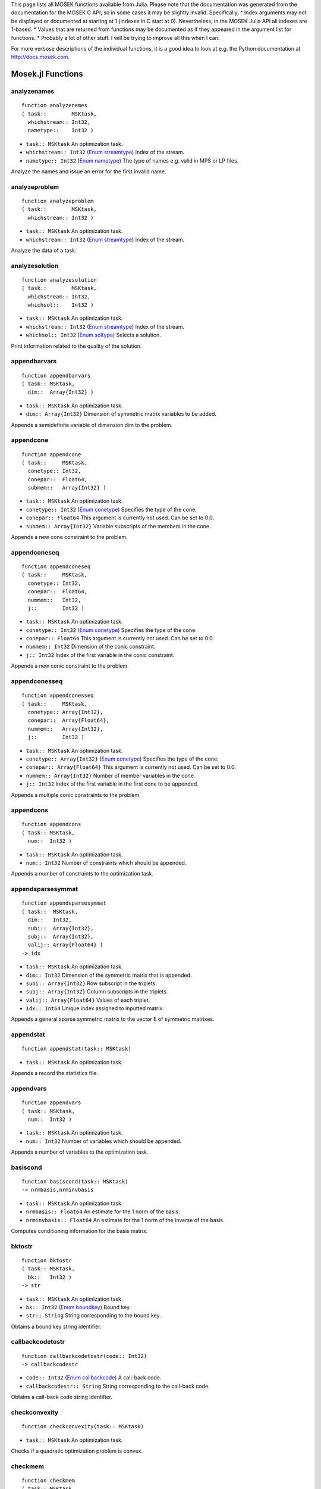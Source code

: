 .. Contents of this file is generated. Do not edit by hand!
.. MOSEK 7.0.0.102



This page lists all MOSEK functions available from Julia. Please note that the documentation was generated from the documentation for the MOSEK C API, so in some cases it may be slightly invalid. Specifically,
* Index arguments may not be displayed or documented at starting at 1 (indexes in C start at 0). Nevertheless, in the MOSEK Julia API all indexes are 1-based.
* Values that are returned from functions may be documented as if they appeared in the argument list for functions.
* Probably a lot of other stuff. I will be trying to improve all this when I can.

For more verbose descriptions of the individual functions, it is a good idea to look at e.g. the Python documentation at http://docs.mosek.com.

      

Mosek.jl Functions
==================
analyzenames
------------
::

    function analyzenames
    ( task::        MSKtask,
      whichstream:: Int32,
      nametype::    Int32 )


* ``task:: MSKtask`` An optimization task.
* ``whichstream:: Int32`` (`Enum streamtype`_) Index of the stream.
* ``nametype:: Int32`` (`Enum nametype`_) The type of names e.g. valid in MPS or LP files.


Analyze the names and issue an error for the first invalid name.

analyzeproblem
--------------
::

    function analyzeproblem
    ( task::        MSKtask,
      whichstream:: Int32 )


* ``task:: MSKtask`` An optimization task.
* ``whichstream:: Int32`` (`Enum streamtype`_) Index of the stream.


Analyze the data of a task.

analyzesolution
---------------
::

    function analyzesolution
    ( task::        MSKtask,
      whichstream:: Int32,
      whichsol::    Int32 )


* ``task:: MSKtask`` An optimization task.
* ``whichstream:: Int32`` (`Enum streamtype`_) Index of the stream.
* ``whichsol:: Int32`` (`Enum soltype`_) Selects a solution.


Print information related to the quality of the solution.

appendbarvars
-------------
::

    function appendbarvars
    ( task:: MSKtask,
      dim::  Array{Int32} )


* ``task:: MSKtask`` An optimization task.
* ``dim:: Array{Int32}`` Dimension of symmetric matrix variables to be added.


Appends a semidefinite  variable of dimension dim to the problem.

appendcone
----------
::

    function appendcone
    ( task::     MSKtask,
      conetype:: Int32,
      conepar::  Float64,
      submem::   Array{Int32} )


* ``task:: MSKtask`` An optimization task.
* ``conetype:: Int32`` (`Enum conetype`_) Specifies the type of the cone.
* ``conepar:: Float64`` This argument is currently not used. Can be set to 0.0.
* ``submem:: Array{Int32}`` Variable subscripts of the members in the cone.


Appends a new cone constraint to the problem.

appendconeseq
-------------
::

    function appendconeseq
    ( task::     MSKtask,
      conetype:: Int32,
      conepar::  Float64,
      nummem::   Int32,
      j::        Int32 )


* ``task:: MSKtask`` An optimization task.
* ``conetype:: Int32`` (`Enum conetype`_) Specifies the type of the cone.
* ``conepar:: Float64`` This argument is currently not used. Can be set to 0.0.
* ``nummem:: Int32`` Dimension of the conic constraint.
* ``j:: Int32`` Index of the first variable in the conic constraint.


Appends a new conic constraint to the problem.

appendconesseq
--------------
::

    function appendconesseq
    ( task::     MSKtask,
      conetype:: Array{Int32},
      conepar::  Array{Float64},
      nummem::   Array{Int32},
      j::        Int32 )


* ``task:: MSKtask`` An optimization task.
* ``conetype:: Array{Int32}`` (`Enum conetype`_) Specifies the type of the cone.
* ``conepar:: Array{Float64}`` This argument is currently not used. Can be set to 0.0.
* ``nummem:: Array{Int32}`` Number of member variables in the cone.
* ``j:: Int32`` Index of the first variable in the first cone to be appended.


Appends a multiple conic constraints to the problem.

appendcons
----------
::

    function appendcons
    ( task:: MSKtask,
      num::  Int32 )


* ``task:: MSKtask`` An optimization task.
* ``num:: Int32`` Number of constraints which should be appended.


Appends a number of constraints to the optimization task.

appendsparsesymmat
------------------
::

    function appendsparsesymmat
    ( task::  MSKtask,
      dim::   Int32,
      subi::  Array{Int32},
      subj::  Array{Int32},
      valij:: Array{Float64} )
    -> idx


* ``task:: MSKtask`` An optimization task.
* ``dim:: Int32`` Dimension of the symmetric matrix that is appended.
* ``subi:: Array{Int32}`` Row subscript in the triplets.
* ``subj:: Array{Int32}`` Column subscripts in the triplets.
* ``valij:: Array{Float64}`` Values of each triplet.
* ``idx:: Int64`` Unique index assigned to inputted matrix.


Appends a general sparse symmetric matrix to the vector E of symmetric matrixes.

appendstat
----------
::

    function appendstat(task:: MSKtask)


* ``task:: MSKtask`` An optimization task.


Appends a record the statistics file.

appendvars
----------
::

    function appendvars
    ( task:: MSKtask,
      num::  Int32 )


* ``task:: MSKtask`` An optimization task.
* ``num:: Int32`` Number of variables which should be appended.


Appends a number of variables to the optimization task.

basiscond
---------
::

    function basiscond(task:: MSKtask)
    -> nrmbasis,nrminvbasis


* ``task:: MSKtask`` An optimization task.
* ``nrmbasis:: Float64`` An estimate for the 1 norm of the basis.
* ``nrminvbasis:: Float64`` An estimate for the 1 norm of the inverse of the basis.


Computes conditioning information for the basis matrix.

bktostr
-------
::

    function bktostr
    ( task:: MSKtask,
      bk::   Int32 )
    -> str


* ``task:: MSKtask`` An optimization task.
* ``bk:: Int32`` (`Enum boundkey`_) Bound key.
* ``str:: String`` String corresponding to the bound key.


Obtains a bound key string identifier.

callbackcodetostr
-----------------
::

    function callbackcodetostr(code:: Int32)
    -> callbackcodestr


* ``code:: Int32`` (`Enum callbackcode`_) A call-back code.
* ``callbackcodestr:: String`` String corresponding to the call-back code.


Obtains a call-back code string identifier.

checkconvexity
--------------
::

    function checkconvexity(task:: MSKtask)


* ``task:: MSKtask`` An optimization task.


Checks if a quadratic optimization problem is convex.

checkmem
--------
::

    function checkmem
    ( task:: MSKtask,
      file:: String,
      line:: Int32 )


* ``task:: MSKtask`` An optimization task.
* ``file:: String`` File from which the function is called.
* ``line:: Int32`` Line in the file from which the function is called.


Checks the memory allocated by the task.

chgbound
--------
::

    function chgbound
    ( task::    MSKtask,
      accmode:: Int32,
      i::       Int32,
      lower::   Int32,
      finite::  Int32,
      value::   Float64 )


* ``task:: MSKtask`` An optimization task.
* ``accmode:: Int32`` (`Enum accmode`_) Defines if operations are performed row-wise (constraint-oriented) or column-wise (variable-oriented).
* ``i:: Int32`` Index of the constraint or variable for which the bounds should be changed.
* ``lower:: Int32`` If non-zero, then the lower bound is changed, otherwise
                            the upper bound is changed.
* ``finite:: Int32`` If non-zero, then the given value is assumed to be finite.
* ``value:: Float64`` New value for the bound.


Changes the bounds for one constraint or variable.

chgconbound
-----------
::

    function chgconbound
    ( task::   MSKtask,
      i::      Int32,
      lower::  Int32,
      finite:: Int32,
      value::  Float64 )


* ``task:: MSKtask`` An optimization task.
* ``i:: Int32`` Index of the constraint for which the bounds should be changed.
* ``lower:: Int32`` If non-zero, then the lower bound is changed, otherwise
                            the upper bound is changed.
* ``finite:: Int32`` If non-zero, then the given value is assumed to be finite.
* ``value:: Float64`` New value for the bound.


Changes the bounds for one constraint.

chgvarbound
-----------
::

    function chgvarbound
    ( task::   MSKtask,
      j::      Int32,
      lower::  Int32,
      finite:: Int32,
      value::  Float64 )


* ``task:: MSKtask`` An optimization task.
* ``j:: Int32`` Index of the variable for which the bounds should be changed.
* ``lower:: Int32`` If non-zero, then the lower bound is changed, otherwise
                            the upper bound is changed.
* ``finite:: Int32`` If non-zero, then the given value is assumed to be finite.
* ``value:: Float64`` New value for the bound.


Changes the bounds for one variable.

commitchanges
-------------
::

    function commitchanges(task:: MSKtask)


* ``task:: MSKtask`` An optimization task.


Commits all cached problem changes.

conetypetostr
-------------
::

    function conetypetostr
    ( task::     MSKtask,
      conetype:: Int32 )
    -> str


* ``task:: MSKtask`` An optimization task.
* ``conetype:: Int32`` (`Enum conetype`_) Specifies the type of the cone.
* ``str:: String`` String corresponding to the cone type.


Obtains a cone type string identifier.

deletesolution
--------------
::

    function deletesolution
    ( task::     MSKtask,
      whichsol:: Int32 )


* ``task:: MSKtask`` An optimization task.
* ``whichsol:: Int32`` (`Enum soltype`_) Selects a solution.


Undefine a solution and frees the memory it uses.

dualsensitivity
---------------
::

    function dualsensitivity
    ( task:: MSKtask,
      subj:: Array{Int32} )
    -> leftpricej,rightpricej,leftrangej,rightrangej


* ``task:: MSKtask`` An optimization task.
* ``subj:: Array{Int32}`` Index of objective coefficients to analyze.
* ``leftpricej:: Array{Float64}`` Left shadow prices for requested coefficients.
* ``rightpricej:: Array{Float64}`` Right shadow prices for requested coefficients.
* ``leftrangej:: Array{Float64}`` Left range for requested coefficients.
* ``rightrangej:: Array{Float64}`` Right range for requested coefficients.


Performs sensitivity analysis on objective coefficients.

getacol
-------
::

    function getacol
    ( task:: MSKtask,
      j::    Int32 )
    -> nzj,subj,valj


* ``task:: MSKtask`` An optimization task.
* ``j:: Int32`` Index of the column.
* ``nzj:: Int32`` Number of non-zeros in the column obtained.
* ``subj:: Array{Int32}`` Index of the non-zeros in the row obtained.
* ``valj:: Array{Float64}`` Numerical values of the column obtained.


Obtains one column of the linear constraint matrix.

getacolnumnz
------------
::

    function getacolnumnz
    ( task:: MSKtask,
      i::    Int32 )
    -> nzj


* ``task:: MSKtask`` An optimization task.
* ``i:: Int32`` Index of the column.
* ``nzj:: Int32`` Number of non-zeros in the j'th row or column of (A).


Obtains the number of non-zero elements in one column of the linear constraint matrix

getacolslicetrip
----------------
::

    function getacolslicetrip
    ( task::  MSKtask,
      first:: Int32,
      last::  Int32 )
    -> subi,subj,val


* ``task:: MSKtask`` An optimization task.
* ``first:: Int32`` Index of the first column in the sequence.
* ``last:: Int32`` Index of the last column in the sequence plus one.
* ``subi:: Array{Int32}`` Constraint subscripts.
* ``subj:: Array{Int32}`` Column subscripts.
* ``val:: Array{Float64}`` Values.


Obtains a sequence of columns from the coefficient matrix in triplet format.

getaij
------
::

    function getaij
    ( task:: MSKtask,
      i::    Int32,
      j::    Int32 )
    -> aij


* ``task:: MSKtask`` An optimization task.
* ``i:: Int32`` Row index of the coefficient to be returned.
* ``j:: Int32`` Column index of the coefficient to be returned.
* ``aij:: Float64`` Returns the requested coefficient.


Obtains a single coefficient in linear constraint matrix.

getapiecenumnz
--------------
::

    function getapiecenumnz
    ( task::   MSKtask,
      firsti:: Int32,
      lasti::  Int32,
      firstj:: Int32,
      lastj::  Int32 )
    -> numnz


* ``task:: MSKtask`` An optimization task.
* ``firsti:: Int32`` Index of the first row in the rectangular piece.
* ``lasti:: Int32`` Index of the last row plus one in the rectangular piece.
* ``firstj:: Int32`` Index of the first column in the rectangular piece.
* ``lastj:: Int32`` Index of the last column plus one in the rectangular piece.
* ``numnz:: Int32`` Number of non-zero elements in the rectangular piece of the linear constraint matrix.


Obtains the number non-zeros in a rectangular piece of the linear constraint matrix.

getarow
-------
::

    function getarow
    ( task:: MSKtask,
      i::    Int32 )
    -> nzi,subi,vali


* ``task:: MSKtask`` An optimization task.
* ``i:: Int32`` Index of the row or column.
* ``nzi:: Int32`` Number of non-zeros in the row obtained.
* ``subi:: Array{Int32}`` Index of the non-zeros in the row obtained.
* ``vali:: Array{Float64}`` Numerical values of the row obtained.


Obtains one row of the linear constraint matrix.

getarownumnz
------------
::

    function getarownumnz
    ( task:: MSKtask,
      i::    Int32 )
    -> nzi


* ``task:: MSKtask`` An optimization task.
* ``i:: Int32`` Index of the row or column.
* ``nzi:: Int32`` Number of non-zeros in the i'th row of (A).


Obtains the number of non-zero elements in one row of the linear constraint matrix

getarowslicetrip
----------------
::

    function getarowslicetrip
    ( task::  MSKtask,
      first:: Int32,
      last::  Int32 )
    -> subi,subj,val


* ``task:: MSKtask`` An optimization task.
* ``first:: Int32`` Index of the first row or column in the sequence.
* ``last:: Int32`` Index of the last row or column in the sequence plus one.
* ``subi:: Array{Int32}`` Constraint subscripts.
* ``subj:: Array{Int32}`` Column subscripts.
* ``val:: Array{Float64}`` Values.


Obtains a sequence of rows from the coefficient matrix in triplet format.

getaslice
---------
::

    function getaslice
    ( task::    MSKtask,
      accmode:: Int32,
      first::   Int32,
      last::    Int32 )
    -> ptrb,ptre,sub,val


* ``task:: MSKtask`` An optimization task.
* ``accmode:: Int32`` (`Enum accmode`_) Defines whether a column slice or a row slice is requested.
* ``first:: Int32`` Index of the first row or column in the sequence.
* ``last:: Int32`` Index of the last row or column in the sequence plus one.
* ``ptrb:: Array{Int64}`` Row or column start pointers.
* ``ptre:: Array{Int64}`` Row or column end pointers.
* ``sub:: Array{Int32}`` Contains the row or column subscripts.
* ``val:: Array{Float64}`` Contains the coefficient values.


Obtains a sequence of rows or columns from the coefficient matrix.

getaslicenumnz
--------------
::

    function getaslicenumnz
    ( task::    MSKtask,
      accmode:: Int32,
      first::   Int32,
      last::    Int32 )
    -> numnz


* ``task:: MSKtask`` An optimization task.
* ``accmode:: Int32`` (`Enum accmode`_) Defines whether non-zeros are counted in a column slice or a row slice.
* ``first:: Int32`` Index of the first row or column in the sequence.
* ``last:: Int32`` Index of the last row or column plus one in the sequence.
* ``numnz:: Int64`` Number of non-zeros in the slice.


Obtains the number of non-zeros in a slice of rows or columns of the coefficient matrix.

getbarablocktriplet
-------------------
::

    function getbarablocktriplet(task:: MSKtask)
    -> num,subi,subj,subk,subl,valijkl


* ``task:: MSKtask`` An optimization task.
* ``num:: Int64`` Number of elements in the block triplet form.
* ``subi:: Array{Int32}`` Constraint index.
* ``subj:: Array{Int32}`` Symmetric matrix variable index.
* ``subk:: Array{Int32}`` Block row index.
* ``subl:: Array{Int32}`` Block column index.
* ``valijkl:: Array{Float64}`` A list indexes   of the elements from symmetric matrix storage that appears in the weighted sum.


Obtains barA in block triplet form.

getbaraidx
----------
::

    function getbaraidx
    ( task:: MSKtask,
      idx::  Int64 )
    -> i,j,num,sub,weights


* ``task:: MSKtask`` An optimization task.
* ``idx:: Int64`` Position of the element in the vectorized form.
* ``i:: Int32`` Row index of the element at position idx.
* ``j:: Int32`` Column index of the element at position idx.
* ``num:: Int64`` Number of terms in weighted sum that forms the element.
* ``sub:: Array{Int64}`` A list indexes   of the elements from symmetric matrix storage that appears in the weighted sum.
* ``weights:: Array{Float64}`` The weights associated with each term in the weighted sum.


Obtains information about an element barA.

getbaraidxij
------------
::

    function getbaraidxij
    ( task:: MSKtask,
      idx::  Int64 )
    -> i,j


* ``task:: MSKtask`` An optimization task.
* ``idx:: Int64`` Position of the element in the vectorized form.
* ``i:: Int32`` Row index of the element at position idx.
* ``j:: Int32`` Column index of the element at position idx.


Obtains information about an element barA.

getbaraidxinfo
--------------
::

    function getbaraidxinfo
    ( task:: MSKtask,
      idx::  Int64 )
    -> num


* ``task:: MSKtask`` An optimization task.
* ``idx:: Int64`` The internal position of the element that should be obtained information for.
* ``num:: Int64`` Number of terms in the weighted sum that forms the specified element in barA.


Obtains the number terms in the weighted sum that forms a particular element in barA.

getbarasparsity
---------------
::

    function getbarasparsity(task:: MSKtask)
    -> numnz,idxij


* ``task:: MSKtask`` An optimization task.
* ``numnz:: Int64`` Number of nonzero elements in barA.
* ``idxij:: Array{Int64}`` Position of each nonzero element in the vector representation of barA.


Obtains the sparsity pattern of the barA matrix.

getbarcblocktriplet
-------------------
::

    function getbarcblocktriplet(task:: MSKtask)
    -> num,subj,subk,subl,valijkl


* ``task:: MSKtask`` An optimization task.
* ``num:: Int64`` Number of elements in the block triplet form.
* ``subj:: Array{Int32}`` Symmetric matrix variable index.
* ``subk:: Array{Int32}`` Block row index.
* ``subl:: Array{Int32}`` Block column index.
* ``valijkl:: Array{Float64}`` A list indexes   of the elements from symmetric matrix storage that appears in the weighted sum.


Obtains barc in block triplet form.

getbarcidx
----------
::

    function getbarcidx
    ( task:: MSKtask,
      idx::  Int64 )
    -> j,num,sub,weights


* ``task:: MSKtask`` An optimization task.
* ``idx:: Int64`` Index of the element that should be obtained information about.
* ``j:: Int32`` Row index in barc.
* ``num:: Int64`` Number of terms in the weighted sum.
* ``sub:: Array{Int64}`` Elements appearing the weighted sum.
* ``weights:: Array{Float64}`` Weights of terms in the weighted sum.


Obtains information about an element in barc.

getbarcidxinfo
--------------
::

    function getbarcidxinfo
    ( task:: MSKtask,
      idx::  Int64 )
    -> num


* ``task:: MSKtask`` An optimization task.
* ``idx:: Int64`` Index of element that should be obtained information about. The value is an index of a symmetric sparse variable.
* ``num:: Int64`` Number of terms that appears in weighted that forms the requested element.


Obtains information about an element in barc.

getbarcidxj
-----------
::

    function getbarcidxj
    ( task:: MSKtask,
      idx::  Int64 )
    -> j


* ``task:: MSKtask`` An optimization task.
* ``idx:: Int64`` Index of the element that should be obtained information about.
* ``j:: Int32`` Row index in barc.


Obtains the row index of an element in barc.

getbarcsparsity
---------------
::

    function getbarcsparsity(task:: MSKtask)
    -> numnz,idxj


* ``task:: MSKtask`` An optimization task.
* ``numnz:: Int64`` Number of nonzero elements in barc.
* ``idxj:: Array{Int64}`` Internal positions of the nonzeros elements in barc.


Get the positions of the nonzero elements in barc.

getbarsj
--------
::

    function getbarsj
    ( task::     MSKtask,
      whichsol:: Int32,
      j::        Int32 )
    -> barsj


* ``task:: MSKtask`` An optimization task.
* ``whichsol:: Int32`` (`Enum soltype`_) Selects a solution.
* ``j:: Int32`` Index of the semidefinite variable.
* ``barsj:: Array{Float64}`` Value of the j'th variable of barx.


Obtains the dual solution for a semidefinite variable.

getbarvarname
-------------
::

    function getbarvarname
    ( task:: MSKtask,
      i::    Int32 )
    -> name


* ``task:: MSKtask`` An optimization task.
* ``i:: Int32`` Index.
* ``name:: String`` The requested name is copied to this buffer.


Obtains a name of a semidefinite variable.

getbarvarnameindex
------------------
::

    function getbarvarnameindex
    ( task::     MSKtask,
      somename:: String )
    -> asgn,index


* ``task:: MSKtask`` An optimization task.
* ``somename:: String`` The requested name is copied to this buffer.
* ``asgn:: Int32`` Is non-zero if name somename is assigned to a semidefinite variable.
* ``index:: Int32`` If the name somename is assigned to a semidefinite variable, then index is the name of the constraint.


Obtains the index of name of semidefinite variable.

getbarvarnamelen
----------------
::

    function getbarvarnamelen
    ( task:: MSKtask,
      i::    Int32 )
    -> len


* ``task:: MSKtask`` An optimization task.
* ``i:: Int32`` Index.
* ``len:: Int32`` Returns the length of the indicated name.


Obtains the length of a name of a semidefinite variable.

getbarxj
--------
::

    function getbarxj
    ( task::     MSKtask,
      whichsol:: Int32,
      j::        Int32 )
    -> barxj


* ``task:: MSKtask`` An optimization task.
* ``whichsol:: Int32`` (`Enum soltype`_) Selects a solution.
* ``j:: Int32`` Index of the semidefinite variable.
* ``barxj:: Array{Float64}`` Value of the j'th variable of barx.


Obtains the primal solution for a semidefinite variable.

getbound
--------
::

    function getbound
    ( task::    MSKtask,
      accmode:: Int32,
      i::       Int32 )
    -> bk,bl,bu


* ``task:: MSKtask`` An optimization task.
* ``accmode:: Int32`` (`Enum accmode`_) Defines if operations are performed row-wise (constraint-oriented) or column-wise (variable-oriented).
* ``i:: Int32`` Index of the constraint or variable for which the bound information should be obtained.
* ``bk:: Int32`` Bound keys.
* ``bl:: Float64`` Values for lower bounds.
* ``bu:: Float64`` Values for upper bounds.


Obtains bound information for one constraint or variable.

getboundslice
-------------
::

    function getboundslice
    ( task::    MSKtask,
      accmode:: Int32,
      first::   Int32,
      last::    Int32 )
    -> bk,bl,bu


* ``task:: MSKtask`` An optimization task.
* ``accmode:: Int32`` (`Enum accmode`_) Defines if operations are performed row-wise (constraint-oriented) or column-wise (variable-oriented).
* ``first:: Int32`` First index in the sequence.
* ``last:: Int32`` Last index plus 1 in the sequence.
* ``bk:: Array{Int32}`` (`Enum boundkey`_) Bound keys.
* ``bl:: Array{Float64}`` Values for lower bounds.
* ``bu:: Array{Float64}`` Values for upper bounds.


Obtains bounds information for a sequence of variables or constraints.

getc
----
::

    function getc(task:: MSKtask)
    -> c


* ``task:: MSKtask`` An optimization task.
* ``c:: Array{Float64}`` Linear terms of the objective as a dense vector. The lengths is the number of variables.


Obtains all objective coefficients.

getcfix
-------
::

    function getcfix(task:: MSKtask)
    -> cfix


* ``task:: MSKtask`` An optimization task.
* ``cfix:: Float64`` Fixed term in the objective.


Obtains the fixed term in the objective.

getcj
-----
::

    function getcj
    ( task:: MSKtask,
      j::    Int32 )
    -> cj


* ``task:: MSKtask`` An optimization task.
* ``j:: Int32`` Index of the variable for which c coefficient should be obtained.
* ``cj:: Float64`` The c coefficient value.


Obtains one coefficient of c.

getconbound
-----------
::

    function getconbound
    ( task:: MSKtask,
      i::    Int32 )
    -> bk,bl,bu


* ``task:: MSKtask`` An optimization task.
* ``i:: Int32`` Index of the constraint for which the bound information should be obtained.
* ``bk:: Int32`` Bound keys.
* ``bl:: Float64`` Values for lower bounds.
* ``bu:: Float64`` Values for upper bounds.


Obtains bound information for one constraint.

getconboundslice
----------------
::

    function getconboundslice
    ( task::  MSKtask,
      first:: Int32,
      last::  Int32 )
    -> bk,bl,bu


* ``task:: MSKtask`` An optimization task.
* ``first:: Int32`` First index in the sequence.
* ``last:: Int32`` Last index plus 1 in the sequence.
* ``bk:: Array{Int32}`` (`Enum boundkey`_) Bound keys.
* ``bl:: Array{Float64}`` Values for lower bounds.
* ``bu:: Array{Float64}`` Values for upper bounds.


Obtains bounds information for a slice of the constraints.

getcone
-------
::

    function getcone
    ( task:: MSKtask,
      k::    Int32 )
    -> conetype,conepar,nummem,submem


* ``task:: MSKtask`` An optimization task.
* ``k:: Int32`` Index of the cone constraint.
* ``conetype:: Int32`` Specifies the type of the cone.
* ``conepar:: Float64`` This argument is currently not used. Can be set to 0.0.
* ``nummem:: Int32`` Number of member variables in the cone.
* ``submem:: Array{Int32}`` Variable subscripts of the members in the cone.


Obtains a conic constraint.

getconeinfo
-----------
::

    function getconeinfo
    ( task:: MSKtask,
      k::    Int32 )
    -> conetype,conepar,nummem


* ``task:: MSKtask`` An optimization task.
* ``k:: Int32`` Index of the conic constraint.
* ``conetype:: Int32`` Specifies the type of the cone.
* ``conepar:: Float64`` This argument is currently not used. Can be set to 0.0.
* ``nummem:: Int32`` Number of member variables in the cone.


Obtains information about a conic constraint.

getconename
-----------
::

    function getconename
    ( task:: MSKtask,
      i::    Int32 )
    -> name


* ``task:: MSKtask`` An optimization task.
* ``i:: Int32`` Index.
* ``name:: String`` Is assigned the required name.


Obtains a name of a cone.

getconenameindex
----------------
::

    function getconenameindex
    ( task::     MSKtask,
      somename:: String )
    -> asgn,index


* ``task:: MSKtask`` An optimization task.
* ``somename:: String`` The name which should be checked.
* ``asgn:: Int32`` Is non-zero if name somename is assigned to a cone.
* ``index:: Int32`` If the name somename is assigned to a cone, then index is the name of the cone.


Checks whether the name somename has been assigned  to any cone.

getconenamelen
--------------
::

    function getconenamelen
    ( task:: MSKtask,
      i::    Int32 )
    -> len


* ``task:: MSKtask`` An optimization task.
* ``i:: Int32`` Index.
* ``len:: Int32`` Returns the length of the indicated name.


Obtains the length of a name of a cone.

getconname
----------
::

    function getconname
    ( task:: MSKtask,
      i::    Int32 )
    -> name


* ``task:: MSKtask`` An optimization task.
* ``i:: Int32`` Index.
* ``name:: String`` Is assigned the required name.


Obtains a name of a constraint.

getconnameindex
---------------
::

    function getconnameindex
    ( task::     MSKtask,
      somename:: String )
    -> asgn,index


* ``task:: MSKtask`` An optimization task.
* ``somename:: String`` The name which should be checked.
* ``asgn:: Int32`` Is non-zero if name somename is assigned to a constraint.
* ``index:: Int32`` If the name somename is assigned to a constraint, then index is the name of the constraint.


Checks whether the name somename has been assigned  to any constraint.

getconnamelen
-------------
::

    function getconnamelen
    ( task:: MSKtask,
      i::    Int32 )
    -> len


* ``task:: MSKtask`` An optimization task.
* ``i:: Int32`` Index.
* ``len:: Int32`` Returns the length of the indicated name.


Obtains the length of a name of a constraint variable.

getcslice
---------
::

    function getcslice
    ( task::  MSKtask,
      first:: Int32,
      last::  Int32 )
    -> c


* ``task:: MSKtask`` An optimization task.
* ``first:: Int32`` First index in the sequence.
* ``last:: Int32`` Last index plus 1 in the sequence.
* ``c:: Array{Float64}`` Linear terms of the objective as a dense vector. The lengths is the number of variables.


Obtains a sequence of coefficients from the objective.

getdbi
------
::

    function getdbi
    ( task::     MSKtask,
      whichsol:: Int32,
      accmode::  Int32,
      sub::      Array{Int32} )
    -> dbi


* ``task:: MSKtask`` An optimization task.
* ``whichsol:: Int32`` (`Enum soltype`_) Selects a solution.
* ``accmode:: Int32`` (`Enum accmode`_) Defines whether sub contains constraint or variable indexes.
* ``sub:: Array{Int32}`` Indexes of constraints or variables.
* ``dbi:: Array{Float64}`` Dual bound infeasibility.


Deprecated.

getdcni
-------
::

    function getdcni
    ( task::     MSKtask,
      whichsol:: Int32,
      sub::      Array{Int32} )
    -> dcni


* ``task:: MSKtask`` An optimization task.
* ``whichsol:: Int32`` (`Enum soltype`_) Selects a solution.
* ``sub:: Array{Int32}`` Constraint indexes to calculate equation infeasibility for.
* ``dcni:: Array{Float64}`` Dual cone infeasibility.


Deprecated.

getdeqi
-------
::

    function getdeqi
    ( task::      MSKtask,
      whichsol::  Int32,
      accmode::   Int32,
      sub::       Array{Int32},
      normalize:: Int32 )
    -> deqi


* ``task:: MSKtask`` An optimization task.
* ``whichsol:: Int32`` (`Enum soltype`_) Selects a solution.
* ``accmode:: Int32`` (`Enum accmode`_) Defines whether equation infeasibilities for constraints or for variables are retrieved.
* ``sub:: Array{Int32}`` Indexes of constraints or variables.
* ``deqi:: Array{Float64}`` Dual equation infeasibilities corresponding to constraints or variables.
* ``normalize:: Int32`` If non-zero, normalize with largest absolute value of input data.


Deprecated.

getdimbarvarj
-------------
::

    function getdimbarvarj
    ( task:: MSKtask,
      j::    Int32 )
    -> dimbarvarj


* ``task:: MSKtask`` An optimization task.
* ``j:: Int32`` Index of the semidefinite variable whose dimension is requested.
* ``dimbarvarj:: Int32`` The dimension of the j'th semidefinite variable.


Obtains the dimension of a symmetric matrix variable.

getdouinf
---------
::

    function getdouinf
    ( task::      MSKtask,
      whichdinf:: Int32 )
    -> dvalue


* ``task:: MSKtask`` An optimization task.
* ``whichdinf:: Int32`` (`Enum dinfitem`_) A double float information item.
* ``dvalue:: Float64`` The value of the required double information item.


Obtains a double information item.

getdouparam
-----------
::

    function getdouparam
    ( task::  MSKtask,
      param:: Int32 )
    -> parvalue


* ``task:: MSKtask`` An optimization task.
* ``param:: Int32`` (`Enum dparam`_) Which parameter.
* ``parvalue:: Float64`` Parameter value.


Obtains a double parameter.

getdualobj
----------
::

    function getdualobj
    ( task::     MSKtask,
      whichsol:: Int32 )
    -> dualobj


* ``task:: MSKtask`` An optimization task.
* ``whichsol:: Int32`` (`Enum soltype`_) Selects a solution.
* ``dualobj:: Float64`` Objective value corresponding to the dual solution.


Computes the dual objective value associated with the solution.

getdviolbarvar
--------------
::

    function getdviolbarvar
    ( task::     MSKtask,
      whichsol:: Int32,
      sub::      Array{Int32} )
    -> viol


* ``task:: MSKtask`` An optimization task.
* ``whichsol:: Int32`` (`Enum soltype`_) Selects a solution.
* ``sub:: Array{Int32}`` An array of indexes of barx variables.
* ``viol:: Array{Float64}`` List of violations corresponding to sub.


Computes the violation of dual solution for a set of barx variables.

getdviolcon
-----------
::

    function getdviolcon
    ( task::     MSKtask,
      whichsol:: Int32,
      sub::      Array{Int32} )
    -> viol


* ``task:: MSKtask`` An optimization task.
* ``whichsol:: Int32`` (`Enum soltype`_) Selects a solution.
* ``sub:: Array{Int32}`` An array of indexes of constraints.
* ``viol:: Array{Float64}`` List of violations corresponding to sub.


Computes the violation of a dual solution associated with a set of constraints.

getdviolcones
-------------
::

    function getdviolcones
    ( task::     MSKtask,
      whichsol:: Int32,
      sub::      Array{Int32} )
    -> viol


* ``task:: MSKtask`` An optimization task.
* ``whichsol:: Int32`` (`Enum soltype`_) Selects a solution.
* ``sub:: Array{Int32}`` An array of indexes of barx variables.
* ``viol:: Array{Float64}`` List of violations corresponding to sub.


Computes the violation of a solution for set of dual conic constraints.

getdviolvar
-----------
::

    function getdviolvar
    ( task::     MSKtask,
      whichsol:: Int32,
      sub::      Array{Int32} )
    -> viol


* ``task:: MSKtask`` An optimization task.
* ``whichsol:: Int32`` (`Enum soltype`_) Selects a solution.
* ``sub:: Array{Int32}`` An array of indexes of x variables.
* ``viol:: Array{Float64}`` List of violations corresponding to sub.


Computes the violation of a dual solution associated with a set of x variables.

getinfeasiblesubproblem
-----------------------
::

    function getinfeasiblesubproblem
    ( task::     MSKtask,
      whichsol:: Int32 )
    -> inftask


* ``task:: MSKtask`` An optimization task.
* ``whichsol:: Int32`` (`Enum soltype`_) Which solution to use when determining the infeasible subproblem.
* ``inftask:: MSKtask`` A new task containing the infeasible subproblem.


Obtains an infeasible sub problem.

getinfname
----------
::

    function getinfname
    ( task::     MSKtask,
      inftype::  Int32,
      whichinf:: Int32 )
    -> infname


* ``task:: MSKtask`` An optimization task.
* ``inftype:: Int32`` (`Enum inftype`_) Type of the information item.
* ``whichinf:: Int32`` An information item.
* ``infname:: String`` Name of the information item.


Obtains the name of an information item.

getinti
-------
::

    function getinti
    ( task::     MSKtask,
      whichsol:: Int32,
      sub::      Array{Int32} )
    -> inti


* ``task:: MSKtask`` An optimization task.
* ``whichsol:: Int32`` (`Enum soltype`_) Selects a solution.
* ``sub:: Array{Int32}`` Variable indexes for which to calculate the integer infeasibility.
* ``inti:: Array{Float64}`` Integer infeasibility.


Deprecated.

getintinf
---------
::

    function getintinf
    ( task::      MSKtask,
      whichiinf:: Int32 )
    -> ivalue


* ``task:: MSKtask`` An optimization task.
* ``whichiinf:: Int32`` (`Enum iinfitem`_) Specifies an information item.
* ``ivalue:: Int32`` The value of the required integer information item.


Obtains an integer information item.

getintparam
-----------
::

    function getintparam
    ( task::  MSKtask,
      param:: Int32 )
    -> parvalue


* ``task:: MSKtask`` An optimization task.
* ``param:: Int32`` (`Enum iparam`_) Which parameter.
* ``parvalue:: Int32`` Parameter value.


Obtains an integer parameter.

getlenbarvarj
-------------
::

    function getlenbarvarj
    ( task:: MSKtask,
      j::    Int32 )
    -> lenbarvarj


* ``task:: MSKtask`` An optimization task.
* ``j:: Int32`` Index of the semidefinite variable whose length if requested.
* ``lenbarvarj:: Int64`` Number of scalar elements in the lower triangular part of the semidefinite variable.


Obtains the length if the j'th semidefinite variables.

getlintinf
----------
::

    function getlintinf
    ( task::       MSKtask,
      whichliinf:: Int32 )
    -> ivalue


* ``task:: MSKtask`` An optimization task.
* ``whichliinf:: Int32`` (`Enum liinfitem`_) Specifies an information item.
* ``ivalue:: Int64`` The value of the required integer information item.


Obtains an integer information item.

getmaxnumanz
------------
::

    function getmaxnumanz(task:: MSKtask)
    -> maxnumanz


* ``task:: MSKtask`` An optimization task.
* ``maxnumanz:: Int64`` Number of preallocated non-zero linear matrix elements.


Obtains number of preallocated non-zeros in the linear constraint matrix.

getmaxnumbarvar
---------------
::

    function getmaxnumbarvar(task:: MSKtask)
    -> maxnumbarvar


* ``task:: MSKtask`` An optimization task.
* ``maxnumbarvar:: Int32`` Obtains maximum number of semidefinite variable currently allowed.


Obtains the number of semidefinite variables.

getmaxnumcon
------------
::

    function getmaxnumcon(task:: MSKtask)
    -> maxnumcon


* ``task:: MSKtask`` An optimization task.
* ``maxnumcon:: Int32`` Number of preallocated constraints in the optimization task.


Obtains the number of preallocated constraints in the optimization task.

getmaxnumcone
-------------
::

    function getmaxnumcone(task:: MSKtask)
    -> maxnumcone


* ``task:: MSKtask`` An optimization task.
* ``maxnumcone:: Int32`` Number of preallocated conic constraints in the optimization task.


Obtains the number of preallocated cones in the optimization task.

getmaxnumqnz
------------
::

    function getmaxnumqnz(task:: MSKtask)
    -> maxnumqnz


* ``task:: MSKtask`` An optimization task.
* ``maxnumqnz:: Int64`` Number of non-zero elements preallocated in quadratic coefficient matrices.


Obtains the number of preallocated non-zeros for all quadratic terms in objective and constraints.

getmaxnumvar
------------
::

    function getmaxnumvar(task:: MSKtask)
    -> maxnumvar


* ``task:: MSKtask`` An optimization task.
* ``maxnumvar:: Int32`` Number of preallocated variables in the optimization task.


Obtains the maximum number variables allowed.

getmemusage
-----------
::

    function getmemusage(task:: MSKtask)
    -> meminuse,maxmemuse


* ``task:: MSKtask`` An optimization task.
* ``meminuse:: Int64`` Amount of memory currently used by the task.
* ``maxmemuse:: Int64`` Maximum amount of memory used by the task until now.


Obtains information about the amount of memory used by a task.

getnadouinf
-----------
::

    function getnadouinf
    ( task::      MSKtask,
      whichdinf:: String )
    -> dvalue


* ``task:: MSKtask`` An optimization task.
* ``whichdinf:: String`` A double float information item.
* ``dvalue:: Float64`` The value of the required double information item.


Obtains a double information item.

getnadouparam
-------------
::

    function getnadouparam
    ( task::      MSKtask,
      paramname:: String )
    -> parvalue


* ``task:: MSKtask`` An optimization task.
* ``paramname:: String`` Name of a parameter.
* ``parvalue:: Float64`` Parameter value.


Obtains a double parameter.

getnaintinf
-----------
::

    function getnaintinf
    ( task::        MSKtask,
      infitemname:: String )
    -> ivalue


* ``task:: MSKtask`` An optimization task.
* ``infitemname:: String`` <no description>
* ``ivalue:: Int32`` The value of the required integer information item.


Obtains an integer information item.

getnaintparam
-------------
::

    function getnaintparam
    ( task::      MSKtask,
      paramname:: String )
    -> parvalue


* ``task:: MSKtask`` An optimization task.
* ``paramname:: String`` Name of a parameter.
* ``parvalue:: Int32`` Parameter value.


Obtains an integer parameter.

getnastrparam
-------------
::

    function getnastrparam
    ( task::      MSKtask,
      paramname:: String,
      maxlen::    Int32 )
    -> len,parvalue


* ``task:: MSKtask`` An optimization task.
* ``paramname:: String`` Name of a parameter.
* ``maxlen:: Int32`` Length of the name parvalue buffer.
* ``len:: Int32`` Returns the length of the parameter value.
* ``parvalue:: String`` Parameter value.


Obtains a string parameter.

getnumanz
---------
::

    function getnumanz(task:: MSKtask)
    -> numanz


* ``task:: MSKtask`` An optimization task.
* ``numanz:: Int32`` Number of non-zero elements in the linear constraint matrix.


Obtains the number of non-zeros in the coefficient matrix.

getnumanz64
-----------
::

    function getnumanz64(task:: MSKtask)
    -> numanz


* ``task:: MSKtask`` An optimization task.
* ``numanz:: Int64`` Number of non-zero elements in the linear constraint matrix.


Obtains the number of non-zeros in the coefficient matrix.

getnumbarablocktriplets
-----------------------
::

    function getnumbarablocktriplets(task:: MSKtask)
    -> num


* ``task:: MSKtask`` An optimization task.
* ``num:: Int64`` Number elements in the block triplet form of bara.


Obtains an upper bound on the number of scalar elements in the block triplet form of bara.

getnumbaranz
------------
::

    function getnumbaranz(task:: MSKtask)
    -> nz


* ``task:: MSKtask`` An optimization task.
* ``nz:: Int64`` The number of nonzero block elements in barA.


Get the number of nonzero elements in barA.

getnumbarcblocktriplets
-----------------------
::

    function getnumbarcblocktriplets(task:: MSKtask)
    -> num


* ``task:: MSKtask`` An optimization task.
* ``num:: Int64`` An upper bound on the number elements in the block trip let form of barc.


Obtains an upper bound on the number of elements in the block triplet form of barc.

getnumbarcnz
------------
::

    function getnumbarcnz(task:: MSKtask)
    -> nz


* ``task:: MSKtask`` An optimization task.
* ``nz:: Int64`` The number of nonzero elements in barc.


Obtains the number of nonzero elements in barc.

getnumbarvar
------------
::

    function getnumbarvar(task:: MSKtask)
    -> numbarvar


* ``task:: MSKtask`` An optimization task.
* ``numbarvar:: Int32`` Number of semidefinite variable in the problem.


Obtains the number of semidefinite variables.

getnumcon
---------
::

    function getnumcon(task:: MSKtask)
    -> numcon


* ``task:: MSKtask`` An optimization task.
* ``numcon:: Int32`` Number of constraints.


Obtains the number of constraints.

getnumcone
----------
::

    function getnumcone(task:: MSKtask)
    -> numcone


* ``task:: MSKtask`` An optimization task.
* ``numcone:: Int32`` Number conic constraints.


Obtains the number of cones.

getnumconemem
-------------
::

    function getnumconemem
    ( task:: MSKtask,
      k::    Int32 )
    -> nummem


* ``task:: MSKtask`` An optimization task.
* ``k:: Int32`` Index of the cone.
* ``nummem:: Int32`` Number of member variables in the cone.


Obtains the number of members in a cone.

getnumintvar
------------
::

    function getnumintvar(task:: MSKtask)
    -> numintvar


* ``task:: MSKtask`` An optimization task.
* ``numintvar:: Int32`` Number of integer variables.


Obtains the number of integer-constrained variables.

getnumparam
-----------
::

    function getnumparam
    ( task::    MSKtask,
      partype:: Int32 )
    -> numparam


* ``task:: MSKtask`` An optimization task.
* ``partype:: Int32`` (`Enum parametertype`_) Parameter type.
* ``numparam:: Int32`` Returns the number of parameters of the requested type.


Obtains the number of parameters of a given type.

getnumqconknz
-------------
::

    function getnumqconknz
    ( task:: MSKtask,
      k::    Int32 )
    -> numqcnz


* ``task:: MSKtask`` An optimization task.
* ``k:: Int32`` Index of the constraint for which the number of non-zero quadratic terms should be obtained.
* ``numqcnz:: Int32`` Number of quadratic terms.


Obtains the number of non-zero quadratic terms in a constraint.

getnumqconknz64
---------------
::

    function getnumqconknz64
    ( task:: MSKtask,
      k::    Int32 )
    -> numqcnz


* ``task:: MSKtask`` An optimization task.
* ``k:: Int32`` Index of the constraint for which the number quadratic terms should be obtained.
* ``numqcnz:: Int64`` Number of quadratic terms.


Obtains the number of non-zero quadratic terms in a constraint.

getnumqobjnz
------------
::

    function getnumqobjnz(task:: MSKtask)
    -> numqonz


* ``task:: MSKtask`` An optimization task.
* ``numqonz:: Int64`` Number of non-zero elements in the quadratic objective terms.


Obtains the number of non-zero quadratic terms in the objective.

getnumsymmat
------------
::

    function getnumsymmat(task:: MSKtask)
    -> num


* ``task:: MSKtask`` An optimization task.
* ``num:: Int64`` Returns the number of symmetric sparse matrixes.


Get the number of symmetric matrixes stored.

getnumvar
---------
::

    function getnumvar(task:: MSKtask)
    -> numvar


* ``task:: MSKtask`` An optimization task.
* ``numvar:: Int32`` Number of variables.


Obtains the number of variables.

getobjname
----------
::

    function getobjname(task:: MSKtask)
    -> objname


* ``task:: MSKtask`` An optimization task.
* ``objname:: String`` Assigned the objective name.


Obtains the name assigned to the objective function.

getobjnamelen
-------------
::

    function getobjnamelen(task:: MSKtask)
    -> len


* ``task:: MSKtask`` An optimization task.
* ``len:: Int32`` Assigned the length of the objective name.


Obtains the length of the name assigned to the objective function.

getobjsense
-----------
::

    function getobjsense(task:: MSKtask)
    -> sense


* ``task:: MSKtask`` An optimization task.
* ``sense:: Int32`` The returned objective sense.


Gets the objective sense.

getparamname
------------
::

    function getparamname
    ( task::    MSKtask,
      partype:: Int32,
      param::   Int32 )
    -> parname


* ``task:: MSKtask`` An optimization task.
* ``partype:: Int32`` (`Enum parametertype`_) Parameter type.
* ``param:: Int32`` Which parameter.
* ``parname:: String`` Parameter name.


Obtains the name of a parameter.

getpbi
------
::

    function getpbi
    ( task::      MSKtask,
      whichsol::  Int32,
      accmode::   Int32,
      sub::       Array{Int32},
      normalize:: Int32 )
    -> pbi


* ``task:: MSKtask`` An optimization task.
* ``whichsol:: Int32`` (`Enum soltype`_) Selects a solution.
* ``accmode:: Int32`` (`Enum accmode`_) Defines whether bound infeasibilities related to constraints or variable are retrieved.
* ``sub:: Array{Int32}`` An array of constraint or variable indexes.
* ``pbi:: Array{Float64}`` Bound infeasibility.
* ``normalize:: Int32`` If non-zero, normalize with largest absolute value of input data.


Deprecated.

getpcni
-------
::

    function getpcni
    ( task::     MSKtask,
      whichsol:: Int32,
      sub::      Array{Int32} )
    -> pcni


* ``task:: MSKtask`` An optimization task.
* ``whichsol:: Int32`` (`Enum soltype`_) Selects a solution.
* ``sub:: Array{Int32}`` Constraint indexes for which to calculate the equation infeasibility.
* ``pcni:: Array{Float64}`` Primal cone infeasibility.


Deprecated.

getpeqi
-------
::

    function getpeqi
    ( task::      MSKtask,
      whichsol::  Int32,
      sub::       Array{Int32},
      normalize:: Int32 )
    -> peqi


* ``task:: MSKtask`` An optimization task.
* ``whichsol:: Int32`` (`Enum soltype`_) Selects a solution.
* ``sub:: Array{Int32}`` Constraint indexes for which to calculate the equation infeasibility.
* ``peqi:: Array{Float64}`` Equation infeasibility.
* ``normalize:: Int32`` If non-zero, normalize with largest absolute value of input data.


Deprecated.

getprimalobj
------------
::

    function getprimalobj
    ( task::     MSKtask,
      whichsol:: Int32 )
    -> primalobj


* ``task:: MSKtask`` An optimization task.
* ``whichsol:: Int32`` (`Enum soltype`_) Selects a solution.
* ``primalobj:: Float64`` Objective value corresponding to the primal solution.


Computes the primal objective value for the desired solution.

getprobtype
-----------
::

    function getprobtype(task:: MSKtask)
    -> probtype


* ``task:: MSKtask`` An optimization task.
* ``probtype:: Int32`` The problem type.


Obtains the problem type.

getprosta
---------
::

    function getprosta
    ( task::     MSKtask,
      whichsol:: Int32 )
    -> prosta


* ``task:: MSKtask`` An optimization task.
* ``whichsol:: Int32`` (`Enum soltype`_) Selects a solution.
* ``prosta:: Int32`` Problem status.


Obtains the problem status.

getpviolbarvar
--------------
::

    function getpviolbarvar
    ( task::     MSKtask,
      whichsol:: Int32,
      sub::      Array{Int32} )
    -> viol


* ``task:: MSKtask`` An optimization task.
* ``whichsol:: Int32`` (`Enum soltype`_) Selects a solution.
* ``sub:: Array{Int32}`` An array of indexes of barx variables.
* ``viol:: Array{Float64}`` List of violations corresponding to sub.


Computes the violation of a primal solution for a list of barx variables.

getpviolcon
-----------
::

    function getpviolcon
    ( task::     MSKtask,
      whichsol:: Int32,
      sub::      Array{Int32} )
    -> viol


* ``task:: MSKtask`` An optimization task.
* ``whichsol:: Int32`` (`Enum soltype`_) Selects a solution.
* ``sub:: Array{Int32}`` An array of indexes of constraints.
* ``viol:: Array{Float64}`` List of violations corresponding to sub.


Computes the violation of a primal solution for a list of xc variables.

getpviolcones
-------------
::

    function getpviolcones
    ( task::     MSKtask,
      whichsol:: Int32,
      sub::      Array{Int32} )
    -> viol


* ``task:: MSKtask`` An optimization task.
* ``whichsol:: Int32`` (`Enum soltype`_) Selects a solution.
* ``sub:: Array{Int32}`` An array of indexes of barx variables.
* ``viol:: Array{Float64}`` List of violations corresponding to sub.


Computes the violation of a solution for set of conic constraints.

getpviolvar
-----------
::

    function getpviolvar
    ( task::     MSKtask,
      whichsol:: Int32,
      sub::      Array{Int32} )
    -> viol


* ``task:: MSKtask`` An optimization task.
* ``whichsol:: Int32`` (`Enum soltype`_) Selects a solution.
* ``sub:: Array{Int32}`` An array of indexes of x variables.
* ``viol:: Array{Float64}`` List of violations corresponding to sub.


Computes the violation of a primal solution for a list of x variables.

getqconk
--------
::

    function getqconk
    ( task:: MSKtask,
      k::    Int32 )
    -> numqcnz,qcsubi,qcsubj,qcval


* ``task:: MSKtask`` An optimization task.
* ``k:: Int32`` Which constraint.
* ``numqcnz:: Int64`` Number of quadratic terms.
* ``qcsubi:: Array{Int32}`` Row subscripts for quadratic constraint matrix.
* ``qcsubj:: Array{Int32}`` Column subscripts for quadratic constraint matrix.
* ``qcval:: Array{Float64}`` Quadratic constraint coefficient values.


Obtains all the quadratic terms in a constraint.

getqobj
-------
::

    function getqobj(task:: MSKtask)
    -> numqonz,qosubi,qosubj,qoval


* ``task:: MSKtask`` An optimization task.
* ``numqonz:: Int32`` Number of non-zero elements in the quadratic objective terms.
* ``qosubi:: Array{Int32}`` Row subscripts for quadratic objective coefficients.
* ``qosubj:: Array{Int32}`` Column subscripts for quadratic objective coefficients.
* ``qoval:: Array{Float64}`` Quadratic objective coefficient values.


Obtains all the quadratic terms in the objective.

getqobj64
---------
::

    function getqobj64(task:: MSKtask)
    -> numqonz,qosubi,qosubj,qoval


* ``task:: MSKtask`` An optimization task.
* ``numqonz:: Int64`` Number of non-zero elements in the quadratic objective terms.
* ``qosubi:: Array{Int32}`` Row subscripts for quadratic objective coefficients.
* ``qosubj:: Array{Int32}`` Column subscripts for quadratic objective coefficients.
* ``qoval:: Array{Float64}`` Quadratic objective coefficient values.


Obtains all the quadratic terms in the objective.

getqobjij
---------
::

    function getqobjij
    ( task:: MSKtask,
      i::    Int32,
      j::    Int32 )
    -> qoij


* ``task:: MSKtask`` An optimization task.
* ``i:: Int32`` Row index of the coefficient.
* ``j:: Int32`` Column index of coefficient.
* ``qoij:: Float64`` The required coefficient.


Obtains one coefficient from the quadratic term of the objective

getreducedcosts
---------------
::

    function getreducedcosts
    ( task::     MSKtask,
      whichsol:: Int32,
      first::    Int32,
      last::     Int32 )
    -> redcosts


* ``task:: MSKtask`` An optimization task.
* ``whichsol:: Int32`` (`Enum soltype`_) Selects a solution.
* ``first:: Int32`` See the documentation for a full description.
* ``last:: Int32`` See the documentation for a full description.
* ``redcosts:: Array{Float64}`` Returns the requested reduced costs. See documentation for a full description.


Obtains the difference of (slx-sux) for a sequence of variables.

getskc
------
::

    function getskc
    ( task::     MSKtask,
      whichsol:: Int32 )
    -> skc


* ``task:: MSKtask`` An optimization task.
* ``whichsol:: Int32`` (`Enum soltype`_) Selects a solution.
* ``skc:: Array{Int32}`` (`Enum stakey`_) Status keys for the constraints.


Obtains the status keys for the constraints.

getskcslice
-----------
::

    function getskcslice
    ( task::     MSKtask,
      whichsol:: Int32,
      first::    Int32,
      last::     Int32 )
    -> skc


* ``task:: MSKtask`` An optimization task.
* ``whichsol:: Int32`` (`Enum soltype`_) Selects a solution.
* ``first:: Int32`` First index in the sequence.
* ``last:: Int32`` Last index plus 1 in the sequence.
* ``skc:: Array{Int32}`` (`Enum stakey`_) Status keys for the constraints.


Obtains the status keys for the constraints.

getskx
------
::

    function getskx
    ( task::     MSKtask,
      whichsol:: Int32 )
    -> skx


* ``task:: MSKtask`` An optimization task.
* ``whichsol:: Int32`` (`Enum soltype`_) Selects a solution.
* ``skx:: Array{Int32}`` (`Enum stakey`_) Status keys for the variables.


Obtains the status keys for the scalar variables.

getskxslice
-----------
::

    function getskxslice
    ( task::     MSKtask,
      whichsol:: Int32,
      first::    Int32,
      last::     Int32 )
    -> skx


* ``task:: MSKtask`` An optimization task.
* ``whichsol:: Int32`` (`Enum soltype`_) Selects a solution.
* ``first:: Int32`` First index in the sequence.
* ``last:: Int32`` Last index plus 1 in the sequence.
* ``skx:: Array{Int32}`` (`Enum stakey`_) Status keys for the variables.


Obtains the status keys for the variables.

getslc
------
::

    function getslc
    ( task::     MSKtask,
      whichsol:: Int32 )
    -> slc


* ``task:: MSKtask`` An optimization task.
* ``whichsol:: Int32`` (`Enum soltype`_) Selects a solution.
* ``slc:: Array{Float64}`` The slc vector.


Obtains the slc vector for a solution.

getslcslice
-----------
::

    function getslcslice
    ( task::     MSKtask,
      whichsol:: Int32,
      first::    Int32,
      last::     Int32 )
    -> slc


* ``task:: MSKtask`` An optimization task.
* ``whichsol:: Int32`` (`Enum soltype`_) Selects a solution.
* ``first:: Int32`` First index in the sequence.
* ``last:: Int32`` Last index plus 1 in the sequence.
* ``slc:: Array{Float64}`` Dual variables corresponding to the lower bounds on the constraints.


Obtains a slice of the slc vector for a solution.

getslx
------
::

    function getslx
    ( task::     MSKtask,
      whichsol:: Int32 )
    -> slx


* ``task:: MSKtask`` An optimization task.
* ``whichsol:: Int32`` (`Enum soltype`_) Selects a solution.
* ``slx:: Array{Float64}`` The slx vector.


Obtains the slx vector for a solution.

getslxslice
-----------
::

    function getslxslice
    ( task::     MSKtask,
      whichsol:: Int32,
      first::    Int32,
      last::     Int32 )
    -> slx


* ``task:: MSKtask`` An optimization task.
* ``whichsol:: Int32`` (`Enum soltype`_) Selects a solution.
* ``first:: Int32`` First index in the sequence.
* ``last:: Int32`` Last index plus 1 in the sequence.
* ``slx:: Array{Float64}`` Dual variables corresponding to the lower bounds on the variables.


Obtains a slice of the slx vector for a solution.

getsnx
------
::

    function getsnx
    ( task::     MSKtask,
      whichsol:: Int32 )
    -> snx


* ``task:: MSKtask`` An optimization task.
* ``whichsol:: Int32`` (`Enum soltype`_) Selects a solution.
* ``snx:: Array{Float64}`` The snx vector.


Obtains the snx vector for a solution.

getsnxslice
-----------
::

    function getsnxslice
    ( task::     MSKtask,
      whichsol:: Int32,
      first::    Int32,
      last::     Int32 )
    -> snx


* ``task:: MSKtask`` An optimization task.
* ``whichsol:: Int32`` (`Enum soltype`_) Selects a solution.
* ``first:: Int32`` First index in the sequence.
* ``last:: Int32`` Last index plus 1 in the sequence.
* ``snx:: Array{Float64}`` Dual variables corresponding to the conic constraints on the variables.


Obtains a slice of the snx vector for a solution.

getsolsta
---------
::

    function getsolsta
    ( task::     MSKtask,
      whichsol:: Int32 )
    -> solsta


* ``task:: MSKtask`` An optimization task.
* ``whichsol:: Int32`` (`Enum soltype`_) Selects a solution.
* ``solsta:: Int32`` Solution status.


Obtains the solution status.

getsolution
-----------
::

    function getsolution
    ( task::     MSKtask,
      whichsol:: Int32 )
    -> prosta,solsta,skc,skx,skn,xc,xx,y,slc,suc,slx,sux,snx


* ``task:: MSKtask`` An optimization task.
* ``whichsol:: Int32`` (`Enum soltype`_) Selects a solution.
* ``prosta:: Int32`` Problem status.
* ``solsta:: Int32`` Solution status.
* ``skc:: Array{Int32}`` (`Enum stakey`_) Status keys for the constraints.
* ``skx:: Array{Int32}`` (`Enum stakey`_) Status keys for the variables.
* ``skn:: Array{Int32}`` (`Enum stakey`_) Status keys for the conic constraints.
* ``xc:: Array{Float64}`` Primal constraint solution.
* ``xx:: Array{Float64}`` Primal variable solution.
* ``y:: Array{Float64}`` Vector of dual variables corresponding to the constraints.
* ``slc:: Array{Float64}`` Dual variables corresponding to the lower bounds on the constraints.
* ``suc:: Array{Float64}`` Dual variables corresponding to the upper bounds on the constraints.
* ``slx:: Array{Float64}`` Dual variables corresponding to the lower bounds on the variables.
* ``sux:: Array{Float64}`` Dual variables corresponding to the upper bounds on the variables.
* ``snx:: Array{Float64}`` Dual variables corresponding to the conic constraints on the variables.


Obtains the complete solution.

getsolutioni
------------
::

    function getsolutioni
    ( task::     MSKtask,
      accmode::  Int32,
      i::        Int32,
      whichsol:: Int32 )
    -> sk,x,sl,su,sn


* ``task:: MSKtask`` An optimization task.
* ``accmode:: Int32`` (`Enum accmode`_) Defines whether solution information for a constraint or for a variable is retrieved.
* ``i:: Int32`` Index of the constraint or variable.
* ``whichsol:: Int32`` (`Enum soltype`_) Selects a solution.
* ``sk:: Int32`` Status key of the constraint of variable.
* ``x:: Float64`` Solution value of the primal variable.
* ``sl:: Float64`` Solution value of the dual variable associated with the lower bound.
* ``su:: Float64`` Solution value of the dual variable associated with the upper bound.
* ``sn:: Float64`` Solution value of the dual variable associated with the cone constraint.


Obtains the solution for a single constraint or variable.

getsolutioninf
--------------
::

    function getsolutioninf
    ( task::     MSKtask,
      whichsol:: Int32 )
    -> prosta,solsta,primalobj,maxpbi,maxpcni,maxpeqi,maxinti,dualobj,maxdbi,maxdcni,maxdeqi


* ``task:: MSKtask`` An optimization task.
* ``whichsol:: Int32`` (`Enum soltype`_) Selects a solution.
* ``prosta:: Int32`` Problem status.
* ``solsta:: Int32`` Solution status.
* ``primalobj:: Float64`` Value of the primal objective.
* ``maxpbi:: Float64`` Maximum infeasibility in primal bounds on variables.
* ``maxpcni:: Float64`` Maximum infeasibility in the primal conic constraints.
* ``maxpeqi:: Float64`` Maximum infeasibility in primal equality constraints.
* ``maxinti:: Float64`` Maximum infeasibility in primal equality constraints.
* ``dualobj:: Float64`` Value of the dual objective.
* ``maxdbi:: Float64`` Maximum infeasibility in bounds on dual variables.
* ``maxdcni:: Float64`` Maximum infeasibility in the dual conic constraints.
* ``maxdeqi:: Float64`` Maximum infeasibility in the dual equality constraints.


Deprecated

getsolutioninfo
---------------
::

    function getsolutioninfo
    ( task::     MSKtask,
      whichsol:: Int32 )
    -> pobj,pviolcon,pviolvar,pviolbarvar,pviolcone,pviolitg,dobj,dviolcon,dviolvar,dviolbarvar,dviolcones


* ``task:: MSKtask`` An optimization task.
* ``whichsol:: Int32`` (`Enum soltype`_) Selects a solution.
* ``pobj:: Float64`` The primal objective value.
* ``pviolcon:: Float64`` Maximal primal bound violation for a xc variable.
* ``pviolvar:: Float64`` Maximal primal bound violation for a xx variable.
* ``pviolbarvar:: Float64`` Maximal primal bound violation for a barx variable.
* ``pviolcone:: Float64`` Maximal primal violation of the solution with respect to the conic constraints.
* ``pviolitg:: Float64`` Maximal violation in the integer constraints.
* ``dobj:: Float64`` Dual objective value.
* ``dviolcon:: Float64`` Maximal dual bound violation a xc variable.
* ``dviolvar:: Float64`` Maximal dual bound violation xx variable.
* ``dviolbarvar:: Float64`` Maximal dual bound violation for a bars variable.
* ``dviolcones:: Float64`` Maximum violation of the dual solution in the dual conic constraints .


Obtains information about of a solution.

getsolutionslice
----------------
::

    function getsolutionslice
    ( task::     MSKtask,
      whichsol:: Int32,
      solitem::  Int32,
      first::    Int32,
      last::     Int32 )
    -> values


* ``task:: MSKtask`` An optimization task.
* ``whichsol:: Int32`` (`Enum soltype`_) Selects a solution.
* ``solitem:: Int32`` (`Enum solitem`_) Which part of the solution is required.
* ``first:: Int32`` Index of the first value in the slice.
* ``last:: Int32`` Value of the last index+1 in the slice.
* ``values:: Array{Float64}`` The values of the requested solution elements.


Obtains a slice of the solution.

getsparsesymmat
---------------
::

    function getsparsesymmat
    ( task:: MSKtask,
      idx::  Int64 )
    -> subi,subj,valij


* ``task:: MSKtask`` An optimization task.
* ``idx:: Int64`` Index of the matrix to get.
* ``subi:: Array{Int32}`` Row subscripts of the matrix non-zero elements.
* ``subj:: Array{Int32}`` Column subscripts of the matrix non-zero elements.
* ``valij:: Array{Float64}`` Coefficients of the matrix non-zero elements.


Gets a single symmetric matrix from the matrix store.

getstrparam
-----------
::

    function getstrparam
    ( task::  MSKtask,
      param:: Int32 )
    -> len,parvalue


* ``task:: MSKtask`` An optimization task.
* ``param:: Int32`` (`Enum sparam`_) Which parameter.
* ``len:: Int32`` The length of the parameter value.
* ``parvalue:: String`` If this is not NULL, the parameter value is stored here.


Obtains the value of a string parameter.

getstrparamlen
--------------
::

    function getstrparamlen
    ( task::  MSKtask,
      param:: Int32 )
    -> len


* ``task:: MSKtask`` An optimization task.
* ``param:: Int32`` (`Enum sparam`_) Which parameter.
* ``len:: Int32`` The length of the parameter value.


Obtains the length of a string parameter.

getsuc
------
::

    function getsuc
    ( task::     MSKtask,
      whichsol:: Int32 )
    -> suc


* ``task:: MSKtask`` An optimization task.
* ``whichsol:: Int32`` (`Enum soltype`_) Selects a solution.
* ``suc:: Array{Float64}`` The suc vector.


Obtains the suc vector for a solution.

getsucslice
-----------
::

    function getsucslice
    ( task::     MSKtask,
      whichsol:: Int32,
      first::    Int32,
      last::     Int32 )
    -> suc


* ``task:: MSKtask`` An optimization task.
* ``whichsol:: Int32`` (`Enum soltype`_) Selects a solution.
* ``first:: Int32`` First index in the sequence.
* ``last:: Int32`` Last index plus 1 in the sequence.
* ``suc:: Array{Float64}`` Dual variables corresponding to the upper bounds on the constraints.


Obtains a slice of the suc vector for a solution.

getsux
------
::

    function getsux
    ( task::     MSKtask,
      whichsol:: Int32 )
    -> sux


* ``task:: MSKtask`` An optimization task.
* ``whichsol:: Int32`` (`Enum soltype`_) Selects a solution.
* ``sux:: Array{Float64}`` The sux vector.


Obtains the sux vector for a solution.

getsuxslice
-----------
::

    function getsuxslice
    ( task::     MSKtask,
      whichsol:: Int32,
      first::    Int32,
      last::     Int32 )
    -> sux


* ``task:: MSKtask`` An optimization task.
* ``whichsol:: Int32`` (`Enum soltype`_) Selects a solution.
* ``first:: Int32`` First index in the sequence.
* ``last:: Int32`` Last index plus 1 in the sequence.
* ``sux:: Array{Float64}`` Dual variables corresponding to the upper bounds on the variables.


Obtains a slice of the sux vector for a solution.

getsymmatinfo
-------------
::

    function getsymmatinfo
    ( task:: MSKtask,
      idx::  Int64 )
    -> dim,nz,type


* ``task:: MSKtask`` An optimization task.
* ``idx:: Int64`` Index of the matrix that is requested information about.
* ``dim:: Int32`` Returns the dimension of the requested matrix.
* ``nz:: Int64`` Returns the number of non-zeros in the requested matrix.
* ``type:: Int32`` Returns the type of the requested matrix.


Obtains information of  a matrix from the symmetric matrix storage E.

gettaskname
-----------
::

    function gettaskname(task:: MSKtask)
    -> taskname


* ``task:: MSKtask`` An optimization task.
* ``taskname:: String`` Is assigned the task name.


Obtains the task name.

gettasknamelen
--------------
::

    function gettasknamelen(task:: MSKtask)
    -> len


* ``task:: MSKtask`` An optimization task.
* ``len:: Int32`` Returns the length of the task name.


Obtains the length the task name.

getvarbound
-----------
::

    function getvarbound
    ( task:: MSKtask,
      i::    Int32 )
    -> bk,bl,bu


* ``task:: MSKtask`` An optimization task.
* ``i:: Int32`` Index of the variable for which the bound information should be obtained.
* ``bk:: Int32`` Bound keys.
* ``bl:: Float64`` Values for lower bounds.
* ``bu:: Float64`` Values for upper bounds.


Obtains bound information for one variable.

getvarboundslice
----------------
::

    function getvarboundslice
    ( task::  MSKtask,
      first:: Int32,
      last::  Int32 )
    -> bk,bl,bu


* ``task:: MSKtask`` An optimization task.
* ``first:: Int32`` First index in the sequence.
* ``last:: Int32`` Last index plus 1 in the sequence.
* ``bk:: Array{Int32}`` (`Enum boundkey`_) Bound keys.
* ``bl:: Array{Float64}`` Values for lower bounds.
* ``bu:: Array{Float64}`` Values for upper bounds.


Obtains bounds information for a slice of the variables.

getvarbranchdir
---------------
::

    function getvarbranchdir
    ( task:: MSKtask,
      j::    Int32 )
    -> direction


* ``task:: MSKtask`` An optimization task.
* ``j:: Int32`` Index of the variable.
* ``direction:: Int32`` The branching direction assigned to the j'th variable.


Obtains the branching direction for a variable.

getvarbranchpri
---------------
::

    function getvarbranchpri
    ( task:: MSKtask,
      j::    Int32 )
    -> priority


* ``task:: MSKtask`` An optimization task.
* ``j:: Int32`` Index of the variable.
* ``priority:: Int32`` The branching priority assigned to the j'th variable.


Obtains the branching priority for a variable.

getvarname
----------
::

    function getvarname
    ( task:: MSKtask,
      j::    Int32 )
    -> name


* ``task:: MSKtask`` An optimization task.
* ``j:: Int32`` Index.
* ``name:: String`` Returns the required name.


Obtains a name of a variable.

getvarnameindex
---------------
::

    function getvarnameindex
    ( task::     MSKtask,
      somename:: String )
    -> asgn,index


* ``task:: MSKtask`` An optimization task.
* ``somename:: String`` The name which should be checked.
* ``asgn:: Int32`` Is non-zero if name somename is assigned to a variable.
* ``index:: Int32`` If the name somename is assigned to a variable, then index is the name of the variable.


Checks whether the name somename has been assigned  to any variable.

getvarnamelen
-------------
::

    function getvarnamelen
    ( task:: MSKtask,
      i::    Int32 )
    -> len


* ``task:: MSKtask`` An optimization task.
* ``i:: Int32`` Index.
* ``len:: Int32`` Returns the length of the indicated name.


Obtains the length of a name of a variable variable.

getvartype
----------
::

    function getvartype
    ( task:: MSKtask,
      j::    Int32 )
    -> vartype


* ``task:: MSKtask`` An optimization task.
* ``j:: Int32`` Index of the variable.
* ``vartype:: Int32`` Variable type of variable index j.


Gets the variable type of one variable.

getvartypelist
--------------
::

    function getvartypelist
    ( task:: MSKtask,
      subj:: Array{Int32} )
    -> vartype


* ``task:: MSKtask`` An optimization task.
* ``subj:: Array{Int32}`` A list of variable indexes.
* ``vartype:: Array{Int32}`` (`Enum variabletype`_) Returns the variables types corresponding the variable indexes requested.


Obtains the variable type for one or more variables.

getxc
-----
::

    function getxc
    ( task::     MSKtask,
      whichsol:: Int32 )
    -> xc


* ``task:: MSKtask`` An optimization task.
* ``whichsol:: Int32`` (`Enum soltype`_) Selects a solution.
* ``xc:: Array{Float64}`` The xc vector.


Obtains the xc vector for a solution.

getxcslice
----------
::

    function getxcslice
    ( task::     MSKtask,
      whichsol:: Int32,
      first::    Int32,
      last::     Int32 )
    -> xc


* ``task:: MSKtask`` An optimization task.
* ``whichsol:: Int32`` (`Enum soltype`_) Selects a solution.
* ``first:: Int32`` First index in the sequence.
* ``last:: Int32`` Last index plus 1 in the sequence.
* ``xc:: Array{Float64}`` Primal constraint solution.


Obtains a slice of the xc vector for a solution.

getxx
-----
::

    function getxx
    ( task::     MSKtask,
      whichsol:: Int32 )
    -> xx


* ``task:: MSKtask`` An optimization task.
* ``whichsol:: Int32`` (`Enum soltype`_) Selects a solution.
* ``xx:: Array{Float64}`` The xx vector.


Obtains the xx vector for a solution.

getxxslice
----------
::

    function getxxslice
    ( task::     MSKtask,
      whichsol:: Int32,
      first::    Int32,
      last::     Int32 )
    -> xx


* ``task:: MSKtask`` An optimization task.
* ``whichsol:: Int32`` (`Enum soltype`_) Selects a solution.
* ``first:: Int32`` First index in the sequence.
* ``last:: Int32`` Last index plus 1 in the sequence.
* ``xx:: Array{Float64}`` Primal variable solution.


Obtains a slice of the xx vector for a solution.

gety
----
::

    function gety
    ( task::     MSKtask,
      whichsol:: Int32 )
    -> y


* ``task:: MSKtask`` An optimization task.
* ``whichsol:: Int32`` (`Enum soltype`_) Selects a solution.
* ``y:: Array{Float64}`` The y vector.


Obtains the y vector for a solution.

getyslice
---------
::

    function getyslice
    ( task::     MSKtask,
      whichsol:: Int32,
      first::    Int32,
      last::     Int32 )
    -> y


* ``task:: MSKtask`` An optimization task.
* ``whichsol:: Int32`` (`Enum soltype`_) Selects a solution.
* ``first:: Int32`` First index in the sequence.
* ``last:: Int32`` Last index plus 1 in the sequence.
* ``y:: Array{Float64}`` Vector of dual variables corresponding to the constraints.


Obtains a slice of the y vector for a solution.

initbasissolve
--------------
::

    function initbasissolve(task:: MSKtask)
    -> basis


* ``task:: MSKtask`` An optimization task.
* ``basis:: Array{Int32}`` The array of basis indexes to use.


Prepare a task for basis solver.

inputdata
---------
::

    function inputdata
    ( task::      MSKtask,
      maxnumcon:: Int32,
      maxnumvar:: Int32,
      c::         Array{Float64},
      cfix::      Float64,
      aptrb::     Array{Int64},
      aptre::     Array{Int64},
      asub::      Array{Int32},
      aval::      Array{Float64},
      bkc::       Array{Int32},
      blc::       Array{Float64},
      buc::       Array{Float64},
      bkx::       Array{Int32},
      blx::       Array{Float64},
      bux::       Array{Float64} )

    function inputdata
    ( task::      MSKtask,
      maxnumcon,
      maxnumvar,
      c::         Array{Float64},
      cfix::      Float64,
      A::         SparseMatrixCSC{Float64},
      bkc::       Array{Int32},
      blc::       Array{Float64},
      buc::       Array{Float64},
      bkx::       Array{Int32},
      blx::       Array{Float64},
      bux::       Array{Float64} )


* ``task:: MSKtask`` An optimization task.
* ``maxnumcon:: Int32`` Number of preallocated constraints in the optimization task.
* ``maxnumvar:: Int32`` Number of preallocated variables in the optimization task.
* ``c:: Array{Float64}`` Linear terms of the objective as a dense vector. The lengths is the number of variables.
* ``cfix:: Float64`` Fixed term in the objective.
* ``aptrb:: Array{Int64}`` Row or column end pointers.
* ``aptre:: Array{Int64}`` Row or column start pointers.
* ``asub:: Array{Int32}`` Coefficient subscripts.
* ``aval:: Array{Float64}`` Coefficient values.
* ``bkc:: Array{Int32}`` (`Enum boundkey`_) Bound keys for the constraints.
* ``blc:: Array{Float64}`` Lower bounds for the constraints.
* ``buc:: Array{Float64}`` Upper bounds for the constraints.
* ``bkx:: Array{Int32}`` (`Enum boundkey`_) Bound keys for the variables.
* ``blx:: Array{Float64}`` Lower bounds for the variables.
* ``bux:: Array{Float64}`` Upper bounds for the variables.
* ``A:: SparseMatrixCSC{Float64}`` Sparse matrix defining the column values


Input the linear part of an optimization task in one function call.

isdouparname
------------
::

    function isdouparname
    ( task::    MSKtask,
      parname:: String )
    -> param


* ``task:: MSKtask`` An optimization task.
* ``parname:: String`` Parameter name.
* ``param:: Int32`` Which parameter.


Checks a double parameter name.

isintparname
------------
::

    function isintparname
    ( task::    MSKtask,
      parname:: String )
    -> param


* ``task:: MSKtask`` An optimization task.
* ``parname:: String`` Parameter name.
* ``param:: Int32`` Which parameter.


Checks an integer parameter name.

isstrparname
------------
::

    function isstrparname
    ( task::    MSKtask,
      parname:: String )
    -> param


* ``task:: MSKtask`` An optimization task.
* ``parname:: String`` Parameter name.
* ``param:: Int32`` Which parameter.


Checks a string parameter name.

linkfiletostream
----------------
::

    function linkfiletostream
    ( task::        MSKtask,
      whichstream:: Int32,
      filename::    String,
      append::      Int32 )


* ``task:: MSKtask`` An optimization task.
* ``whichstream:: Int32`` (`Enum streamtype`_) Index of the stream.
* ``filename:: String`` The name of the file where the stream is written.
* ``append:: Int32`` If this argument is 0 the output file will be overwritten, otherwise text is append to the output file.


Directs all output from a task stream to a file.

onesolutionsummary
------------------
::

    function onesolutionsummary
    ( task::        MSKtask,
      whichstream:: Int32,
      whichsol::    Int32 )


* ``task:: MSKtask`` An optimization task.
* ``whichstream:: Int32`` (`Enum streamtype`_) Index of the stream.
* ``whichsol:: Int32`` (`Enum soltype`_) Selects a solution.


Prints a short summary for the specified solution.

optimizeconcurrent
------------------
::

    function optimizeconcurrent
    ( task::      MSKtask,
      taskarray:: Array{MSKtask} )


* ``task:: MSKtask`` An optimization task.
* ``taskarray:: Array{MSKtask}`` An array of tasks.


Optimize a given task with several optimizers concurrently.

optimizersummary
----------------
::

    function optimizersummary
    ( task::        MSKtask,
      whichstream:: Int32 )


* ``task:: MSKtask`` An optimization task.
* ``whichstream:: Int32`` (`Enum streamtype`_) Index of the stream.


Prints a short summary with optimizer statistics for last optimization.

optimize
--------
::

    function optimize(task:: MSKtask)
    -> trmcode


* ``task:: MSKtask`` An optimization task.
* ``trmcode:: Int32`` Is either OK or a termination response code.


Optimizes the problem.

primalrepair
------------
::

    function primalrepair
    ( task:: MSKtask,
      wlc::  Array{Float64},
      wuc::  Array{Float64},
      wlx::  Array{Float64},
      wux::  Array{Float64} )


* ``task:: MSKtask`` An optimization task.
* ``wlc:: Array{Float64}`` Weights associated with relaxing lower bounds on the constraints.
* ``wuc:: Array{Float64}`` Weights associated with relaxing the upper bound on the constraints.
* ``wlx:: Array{Float64}`` Weights associated with relaxing the lower bounds of the variables.
* ``wux:: Array{Float64}`` Weights associated with relaxing the upper bounds of variables.


The function repairs a primal infeasible optimization problem by adjusting the bounds on the constraints and variables.

primalsensitivity
-----------------
::

    function primalsensitivity
    ( task::  MSKtask,
      subi::  Array{Int32},
      marki:: Array{Int32},
      subj::  Array{Int32},
      markj:: Array{Int32} )
    -> leftpricei,rightpricei,leftrangei,rightrangei,leftpricej,rightpricej,leftrangej,rightrangej


* ``task:: MSKtask`` An optimization task.
* ``subi:: Array{Int32}`` Indexes of bounds on constraints to analyze.
* ``marki:: Array{Int32}`` (`Enum mark`_) Mark which constraint bounds to analyze.
* ``subj:: Array{Int32}`` Indexes of bounds on variables to analyze.
* ``markj:: Array{Int32}`` (`Enum mark`_) Mark which variable bounds to analyze.
* ``leftpricei:: Array{Float64}`` Left shadow price for constraints.
* ``rightpricei:: Array{Float64}`` Right shadow price for constraints.
* ``leftrangei:: Array{Float64}`` Left range for constraints.
* ``rightrangei:: Array{Float64}`` Right range for constraints.
* ``leftpricej:: Array{Float64}`` Left price for variables.
* ``rightpricej:: Array{Float64}`` Right price for variables.
* ``leftrangej:: Array{Float64}`` Left range for variables.
* ``rightrangej:: Array{Float64}`` Right range for variables.


Perform sensitivity analysis on bounds.

printdata
---------
::

    function printdata
    ( task::        MSKtask,
      whichstream:: Int32,
      firsti::      Int32,
      lasti::       Int32,
      firstj::      Int32,
      lastj::       Int32,
      firstk::      Int32,
      lastk::       Int32,
      c::           Int32,
      qo::          Int32,
      a::           Int32,
      qc::          Int32,
      bc::          Int32,
      bx::          Int32,
      vartype::     Int32,
      cones::       Int32 )


* ``task:: MSKtask`` An optimization task.
* ``whichstream:: Int32`` (`Enum streamtype`_) Index of the stream.
* ``firsti:: Int32`` Index of first constraint for which data should be printed.
* ``lasti:: Int32`` Index of last constraint plus 1 for which data should be printed.
* ``firstj:: Int32`` Index of first variable for which data should be printed.
* ``lastj:: Int32`` Index of last variable plus 1 for which data should be printed.
* ``firstk:: Int32`` Index of first cone for which data should be printed.
* ``lastk:: Int32`` Index of last cone plus 1 for which data should be printed.
* ``c:: Int32`` If non-zero the linear objective terms are printed.
* ``qo:: Int32`` If non-zero the quadratic objective terms are printed.
* ``a:: Int32`` If non-zero the linear constraint matrix is printed.
* ``qc:: Int32`` If non-zero q'th     quadratic constraint terms are printed for the relevant constraints.
* ``bc:: Int32`` If non-zero the constraints bounds are printed.
* ``bx:: Int32`` If non-zero the variable bounds are printed.
* ``vartype:: Int32`` If non-zero the variable types are printed.
* ``cones:: Int32`` If non-zero the  conic data is printed.


Prints a part of the problem data to a stream.

printparam
----------
::

    function printparam(task:: MSKtask)


* ``task:: MSKtask`` An optimization task.


Prints the current parameter settings.

putacol
-------
::

    function putacol
    ( task:: MSKtask,
      j::    Int32,
      subj:: Array{Int32},
      valj:: Array{Float64} )


* ``task:: MSKtask`` An optimization task.
* ``j:: Int32`` Column index.
* ``subj:: Array{Int32}`` Row indexes of non-zero values in column.
* ``valj:: Array{Float64}`` New non-zero values of column.


Replaces all elements in one column of A.

putacollist
-----------
::

    function putacollist
    ( task:: MSKtask,
      sub::  Array{Int32},
      ptrb:: Array{Int64},
      ptre:: Array{Int64},
      asub:: Array{Int32},
      aval:: Array{Float64} )

    function putacollist
    ( task:: MSKtask,
      sub::  Array,
      A::    SparseMatrixCSC{Float64} )


* ``task:: MSKtask`` An optimization task.
* ``sub:: Array{Int32}`` Indexes of columns that should be replaced.
* ``ptrb:: Array{Int64}`` Array of pointers to the first element in the columns.
* ``ptre:: Array{Int64}`` Array of pointers to the last element plus one in the columns.
* ``asub:: Array{Int32}`` Variable indexes.
* ``aval:: Array{Float64}`` Coefficient values.
* ``A:: SparseMatrixCSC{Float64}`` Sparse matrix defining the column values


Replaces all elements in several columns the linear constraint matrix by new values.

putacolslice
------------
::

    function putacolslice
    ( task::  MSKtask,
      first:: Int32,
      last::  Int32,
      ptrb::  Array{Int64},
      ptre::  Array{Int64},
      asub::  Array{Int32},
      aval::  Array{Float64} )

    function putacolslice
    ( task::  MSKtask,
      first,
      last,
      A::     SparseMatrixCSC{Float64} )


* ``task:: MSKtask`` An optimization task.
* ``first:: Int32`` First column in the slice.
* ``last:: Int32`` Last column plus one in the slice.
* ``ptrb:: Array{Int64}`` Array of pointers to the first element in the columns.
* ``ptre:: Array{Int64}`` Array of pointers to the last element plus one in the columns.
* ``asub:: Array{Int32}`` Variable indexes.
* ``aval:: Array{Float64}`` Coefficient values.
* ``A:: SparseMatrixCSC{Float64}`` Sparse matrix defining the column values


Replaces all elements in several columns the linear constraint matrix by new values.

putaij
------
::

    function putaij
    ( task:: MSKtask,
      i::    Int32,
      j::    Int32,
      aij::  Float64 )


* ``task:: MSKtask`` An optimization task.
* ``i:: Int32`` Index of the constraint in which the change should occur.
* ``j:: Int32`` Index of the variable in which the change should occur.
* ``aij:: Float64`` New coefficient.


Changes a single value in the linear coefficient matrix.

putaijlist
----------
::

    function putaijlist
    ( task::  MSKtask,
      subi::  Array{Int32},
      subj::  Array{Int32},
      valij:: Array{Float64} )


* ``task:: MSKtask`` An optimization task.
* ``subi:: Array{Int32}`` Constraint indexes in which the change should occur.
* ``subj:: Array{Int32}`` Variable indexes in which the change should occur.
* ``valij:: Array{Float64}`` New coefficient values.


Changes one or more coefficients in the linear constraint matrix.

putaijlist64
------------
::

    function putaijlist64
    ( task::  MSKtask,
      subi::  Array{Int32},
      subj::  Array{Int32},
      valij:: Array{Float64} )


* ``task:: MSKtask`` An optimization task.
* ``subi:: Array{Int32}`` Constraint indexes in which the change should occur.
* ``subj:: Array{Int32}`` Variable indexes in which the change should occur.
* ``valij:: Array{Float64}`` New coefficient values.


Changes one or more coefficients in the linear constraint matrix.

putarow
-------
::

    function putarow
    ( task:: MSKtask,
      i::    Int32,
      subi:: Array{Int32},
      vali:: Array{Float64} )


* ``task:: MSKtask`` An optimization task.
* ``i:: Int32`` row index.
* ``subi:: Array{Int32}`` Row indexes of non-zero values in row.
* ``vali:: Array{Float64}`` New non-zero values of row.


Replaces all elements in one row of A.

putarowlist
-----------
::

    function putarowlist
    ( task:: MSKtask,
      sub::  Array{Int32},
      ptrb:: Array{Int64},
      ptre:: Array{Int64},
      asub:: Array{Int32},
      aval:: Array{Float64} )

    function putarowlist
    ( task:: MSKtask,
      sub::  Array,
      At::   SparseMatrixCSC{Float64} )


* ``task:: MSKtask`` An optimization task.
* ``sub:: Array{Int32}`` Indexes of rows or columns that should be replaced.
* ``ptrb:: Array{Int64}`` Array of pointers to the first element in the rows or columns.
* ``ptre:: Array{Int64}`` Array of pointers to the last element plus one in the rows or columns.
* ``asub:: Array{Int32}`` Variable indexes.
* ``aval:: Array{Float64}`` Coefficient values.
* ``At:: SparseMatrixCSC{Float64}`` Transposed matrix defining the row values. Note that for efficiency reasons the *columns* of this matrix defines the *rows* to be replaced


Replaces all elements in several rows the linear constraint matrix by new values.

putarowslice
------------
::

    function putarowslice
    ( task::  MSKtask,
      first:: Int32,
      last::  Int32,
      ptrb::  Array{Int64},
      ptre::  Array{Int64},
      asub::  Array{Int32},
      aval::  Array{Float64} )

    function putarowslice
    ( task::  MSKtask,
      first,
      last,
      At::    SparseMatrixCSC{Float64} )


* ``task:: MSKtask`` An optimization task.
* ``first:: Int32`` First row in the slice.
* ``last:: Int32`` Last row plus one in the slice.
* ``ptrb:: Array{Int64}`` Array of pointers to the first element in the rows.
* ``ptre:: Array{Int64}`` Array of pointers to the last element plus one in the rows.
* ``asub:: Array{Int32}`` Variable indexes.
* ``aval:: Array{Float64}`` Coefficient values.
* ``At:: SparseMatrixCSC{Float64}`` Transposed matrix defining the row values. Note that for efficiency reasons the *columns* of this matrix defines the *rows* to be replaced


Replaces all elements in several rows the linear constraint matrix by new values.

putbarablocktriplet
-------------------
::

    function putbarablocktriplet
    ( task::    MSKtask,
      num::     Int64,
      subi::    Array{Int32},
      subj::    Array{Int32},
      subk::    Array{Int32},
      subl::    Array{Int32},
      valijkl:: Array{Float64} )


* ``task:: MSKtask`` An optimization task.
* ``num:: Int64`` Number of elements in the block triplet form.
* ``subi:: Array{Int32}`` Constraint index.
* ``subj:: Array{Int32}`` Symmetric matrix variable index.
* ``subk:: Array{Int32}`` Block row index.
* ``subl:: Array{Int32}`` Block column index.
* ``valijkl:: Array{Float64}`` The numerical value associated with the block triplet.


Inputs barA in block triplet form.

putbaraij
---------
::

    function putbaraij
    ( task::    MSKtask,
      i::       Int32,
      j::       Int32,
      sub::     Array{Int64},
      weights:: Array{Float64} )


* ``task:: MSKtask`` An optimization task.
* ``i:: Int32`` Row index of barA.
* ``j:: Int32`` Column index of barA.
* ``sub:: Array{Int64}`` See argument weights for an explanation.
* ``weights:: Array{Float64}`` Weights in the weighted sum.


Inputs an element of barA.

putbarcblocktriplet
-------------------
::

    function putbarcblocktriplet
    ( task::   MSKtask,
      num::    Int64,
      subj::   Array{Int32},
      subk::   Array{Int32},
      subl::   Array{Int32},
      valjkl:: Array{Float64} )


* ``task:: MSKtask`` An optimization task.
* ``num:: Int64`` Number of elements in the block triplet form.
* ``subj:: Array{Int32}`` Symmetric matrix variable index.
* ``subk:: Array{Int32}`` Block row index.
* ``subl:: Array{Int32}`` Block column index.
* ``valjkl:: Array{Float64}`` The numerical value associated with the block triplet.


Inputs barC in block triplet form.

putbarcj
--------
::

    function putbarcj
    ( task::    MSKtask,
      j::       Int32,
      sub::     Array{Int64},
      weights:: Array{Float64} )


* ``task:: MSKtask`` An optimization task.
* ``j:: Int32`` Index of the element in barc$ that should be changed.
* ``sub:: Array{Int64}`` sub is list of indexes of those symmetric matrices appearing in sum.
* ``weights:: Array{Float64}`` The weights of the terms in the weighted sum.


Changes one element in barc.

putbarsj
--------
::

    function putbarsj
    ( task::     MSKtask,
      whichsol:: Int32,
      j::        Int32,
      barsj::    Array{Float64} )


* ``task:: MSKtask`` An optimization task.
* ``whichsol:: Int32`` (`Enum soltype`_) Selects a solution.
* ``j:: Int32`` Index of the semidefinite variable.
* ``barsj:: Array{Float64}`` Value of the j'th variable of barx.


Sets the dual solution for a semidefinite variable.

putbarvarname
-------------
::

    function putbarvarname
    ( task:: MSKtask,
      j::    Int32,
      name:: String )


* ``task:: MSKtask`` An optimization task.
* ``j:: Int32`` Index of the variable.
* ``name:: String`` The variable name.


Puts the name of a semidefinite variable.

putbarxj
--------
::

    function putbarxj
    ( task::     MSKtask,
      whichsol:: Int32,
      j::        Int32,
      barxj::    Array{Float64} )


* ``task:: MSKtask`` An optimization task.
* ``whichsol:: Int32`` (`Enum soltype`_) Selects a solution.
* ``j:: Int32`` Index of the semidefinite variable.
* ``barxj:: Array{Float64}`` Value of the j'th variable of barx.


Sets the primal solution for a semidefinite variable.

putbound
--------
::

    function putbound
    ( task::    MSKtask,
      accmode:: Int32,
      i::       Int32,
      bk::      Int32,
      bl::      Float64,
      bu::      Float64 )


* ``task:: MSKtask`` An optimization task.
* ``accmode:: Int32`` (`Enum accmode`_) Defines whether the bound for a constraint or a variable is changed.
* ``i:: Int32`` Index of the constraint or variable.
* ``bk:: Int32`` (`Enum boundkey`_) New bound key.
* ``bl:: Float64`` New lower bound.
* ``bu:: Float64`` New upper bound.


Changes the bound for either one constraint or one variable.

putboundlist
------------
::

    function putboundlist
    ( task::    MSKtask,
      accmode:: Int32,
      sub::     Array{Int32},
      bk::      Array{Int32},
      bl::      Array{Float64},
      bu::      Array{Float64} )


* ``task:: MSKtask`` An optimization task.
* ``accmode:: Int32`` (`Enum accmode`_) Defines whether to access bounds on variables or constraints.
* ``sub:: Array{Int32}`` Subscripts of the bounds that should be changed.
* ``bk:: Array{Int32}`` (`Enum boundkey`_) Bound keys for variables or constraints.
* ``bl:: Array{Float64}`` Bound keys for variables or constraints.
* ``bu:: Array{Float64}`` Constraint or variable upper bounds.


Changes the bounds of constraints or variables.

putboundslice
-------------
::

    function putboundslice
    ( task::  MSKtask,
      con::   Int32,
      first:: Int32,
      last::  Int32,
      bk::    Array{Int32},
      bl::    Array{Float64},
      bu::    Array{Float64} )


* ``task:: MSKtask`` An optimization task.
* ``con:: Int32`` (`Enum accmode`_) Determines whether variables or constraints are modified.
* ``first:: Int32`` First index in the sequence.
* ``last:: Int32`` Last index plus 1 in the sequence.
* ``bk:: Array{Int32}`` (`Enum boundkey`_) Bound keys.
* ``bl:: Array{Float64}`` Values for lower bounds.
* ``bu:: Array{Float64}`` Values for upper bounds.


Modifies bounds.

putcfix
-------
::

    function putcfix
    ( task:: MSKtask,
      cfix:: Float64 )


* ``task:: MSKtask`` An optimization task.
* ``cfix:: Float64`` Fixed term in the objective.


Replaces the fixed term in the objective.

putcj
-----
::

    function putcj
    ( task:: MSKtask,
      j::    Int32,
      cj::   Float64 )


* ``task:: MSKtask`` An optimization task.
* ``j:: Int32`` Index of the variable whose objective coefficient should be changed.
* ``cj:: Float64`` New coefficient value.


Modifies one linear coefficient in the objective.

putclist
--------
::

    function putclist
    ( task:: MSKtask,
      subj:: Array{Int32},
      val::  Array{Float64} )


* ``task:: MSKtask`` An optimization task.
* ``subj:: Array{Int32}`` Index of variables for which objective coefficients should be changed.
* ``val:: Array{Float64}`` New numerical values for the objective coefficients that should be modified.


Modifies a part of the linear objective coefficients.

putconbound
-----------
::

    function putconbound
    ( task:: MSKtask,
      i::    Int32,
      bk::   Int32,
      bl::   Float64,
      bu::   Float64 )


* ``task:: MSKtask`` An optimization task.
* ``i:: Int32`` Index of the constraint.
* ``bk:: Int32`` (`Enum boundkey`_) New bound key.
* ``bl:: Float64`` New lower bound.
* ``bu:: Float64`` New upper bound.


Changes the bound for one constraint.

putconboundlist
---------------
::

    function putconboundlist
    ( task:: MSKtask,
      sub::  Array{Int32},
      bkc::  Array{Int32},
      blc::  Array{Float64},
      buc::  Array{Float64} )


* ``task:: MSKtask`` An optimization task.
* ``sub:: Array{Int32}`` List constraints indexes.
* ``bkc:: Array{Int32}`` (`Enum boundkey`_) New bound keys.
* ``blc:: Array{Float64}`` New lower bound values.
* ``buc:: Array{Float64}`` New upper bounds values.


Changes the bounds of a list of constraints.

putconboundslice
----------------
::

    function putconboundslice
    ( task::  MSKtask,
      first:: Int32,
      last::  Int32,
      bk::    Array{Int32},
      bl::    Array{Float64},
      bu::    Array{Float64} )


* ``task:: MSKtask`` An optimization task.
* ``first:: Int32`` Index of the first constraint in the slice.
* ``last:: Int32`` Index of the last constraint in the slice plus 1.
* ``bk:: Array{Int32}`` (`Enum boundkey`_) New bound keys.
* ``bl:: Array{Float64}`` New lower bounds.
* ``bu:: Array{Float64}`` New upper bounds.


Changes the bounds for a slice of the constraints.

putcone
-------
::

    function putcone
    ( task::     MSKtask,
      k::        Int32,
      conetype:: Int32,
      conepar::  Float64,
      submem::   Array{Int32} )


* ``task:: MSKtask`` An optimization task.
* ``k:: Int32`` Index of the cone.
* ``conetype:: Int32`` (`Enum conetype`_) Specifies the type of the cone.
* ``conepar:: Float64`` This argument is currently not used. Can be set to 0.0.
* ``submem:: Array{Int32}`` Variable subscripts of the members in the cone.


Replaces a conic constraint.

putconename
-----------
::

    function putconename
    ( task:: MSKtask,
      j::    Int32,
      name:: String )


* ``task:: MSKtask`` An optimization task.
* ``j:: Int32`` Index of the variable.
* ``name:: String`` The variable name.


Puts the name of a cone.

putconname
----------
::

    function putconname
    ( task:: MSKtask,
      i::    Int32,
      name:: String )


* ``task:: MSKtask`` An optimization task.
* ``i:: Int32`` Index of the variable.
* ``name:: String`` The variable name.


Puts the name of a constraint.

putcslice
---------
::

    function putcslice
    ( task::  MSKtask,
      first:: Int32,
      last::  Int32,
      slice:: Array{Float64} )


* ``task:: MSKtask`` An optimization task.
* ``first:: Int32`` First element in the slice of c.
* ``last:: Int32`` Last element plus 1 of the slice in c to be changed.
* ``slice:: Array{Float64}`` New numerical values for the objective coefficients that should be modified.


Modifies a slice of the linear objective coefficients.

putdouparam
-----------
::

    function putdouparam
    ( task::     MSKtask,
      param::    Int32,
      parvalue:: Float64 )


* ``task:: MSKtask`` An optimization task.
* ``param:: Int32`` (`Enum dparam`_) Which parameter.
* ``parvalue:: Float64`` Parameter value.


Sets a double parameter.

putintparam
-----------
::

    function putintparam
    ( task::     MSKtask,
      param::    Int32,
      parvalue:: Int32 )


* ``task:: MSKtask`` An optimization task.
* ``param:: Int32`` (`Enum iparam`_) Which parameter.
* ``parvalue:: Int32`` Parameter value.


Sets an integer parameter.

putmaxnumanz
------------
::

    function putmaxnumanz
    ( task::      MSKtask,
      maxnumanz:: Int64 )


* ``task:: MSKtask`` An optimization task.
* ``maxnumanz:: Int64`` New size of the storage reserved for storing the linear coefficient matrix.


The function changes the size of the preallocated storage for linear coefficients.

putmaxnumbarvar
---------------
::

    function putmaxnumbarvar
    ( task::         MSKtask,
      maxnumbarvar:: Int32 )


* ``task:: MSKtask`` An optimization task.
* ``maxnumbarvar:: Int32`` The maximum number of semidefinite variables.


Sets the number of preallocated symmetric matrix variables in the optimization task.

putmaxnumcon
------------
::

    function putmaxnumcon
    ( task::      MSKtask,
      maxnumcon:: Int32 )


* ``task:: MSKtask`` An optimization task.
* ``maxnumcon:: Int32`` Number of preallocated constraints in the optimization task.


Sets the number of preallocated constraints in the optimization task.

putmaxnumcone
-------------
::

    function putmaxnumcone
    ( task::       MSKtask,
      maxnumcone:: Int32 )


* ``task:: MSKtask`` An optimization task.
* ``maxnumcone:: Int32`` Number of preallocated conic constraints in the optimization task.


Sets the number of preallocated conic constraints in the optimization task.

putmaxnumqnz
------------
::

    function putmaxnumqnz
    ( task::      MSKtask,
      maxnumqnz:: Int64 )


* ``task:: MSKtask`` An optimization task.
* ``maxnumqnz:: Int64`` Number of non-zero elements preallocated in quadratic coefficient matrices.


Changes the size of the preallocated storage for quadratic terms.

putmaxnumvar
------------
::

    function putmaxnumvar
    ( task::      MSKtask,
      maxnumvar:: Int32 )


* ``task:: MSKtask`` An optimization task.
* ``maxnumvar:: Int32`` Number of preallocated variables in the optimization task.


Sets the number of preallocated variables in the optimization task.

putnadouparam
-------------
::

    function putnadouparam
    ( task::      MSKtask,
      paramname:: String,
      parvalue::  Float64 )


* ``task:: MSKtask`` An optimization task.
* ``paramname:: String`` Name of a parameter.
* ``parvalue:: Float64`` Parameter value.


Sets a double parameter.

putnaintparam
-------------
::

    function putnaintparam
    ( task::      MSKtask,
      paramname:: String,
      parvalue::  Int32 )


* ``task:: MSKtask`` An optimization task.
* ``paramname:: String`` Name of a parameter.
* ``parvalue:: Int32`` Parameter value.


Sets an integer parameter.

putnastrparam
-------------
::

    function putnastrparam
    ( task::      MSKtask,
      paramname:: String,
      parvalue::  String )


* ``task:: MSKtask`` An optimization task.
* ``paramname:: String`` Name of a parameter.
* ``parvalue:: String`` Parameter value.


Sets a string parameter.

putobjname
----------
::

    function putobjname
    ( task::    MSKtask,
      objname:: String )


* ``task:: MSKtask`` An optimization task.
* ``objname:: String`` Name of the objective.


Assigns a new name to the objective.

putobjsense
-----------
::

    function putobjsense
    ( task::  MSKtask,
      sense:: Int32 )


* ``task:: MSKtask`` An optimization task.
* ``sense:: Int32`` (`Enum objsense`_) The objective sense of the task


Sets the objective sense.

putparam
--------
::

    function putparam
    ( task::     MSKtask,
      parname::  String,
      parvalue:: String )


* ``task:: MSKtask`` An optimization task.
* ``parname:: String`` Parameter name.
* ``parvalue:: String`` Parameter value.


Modifies the value of parameter.

putqcon
-------
::

    function putqcon
    ( task::   MSKtask,
      qcsubk:: Array{Int32},
      qcsubi:: Array{Int32},
      qcsubj:: Array{Int32},
      qcval::  Array{Float64} )


* ``task:: MSKtask`` An optimization task.
* ``qcsubk:: Array{Int32}`` Constraint subscripts for quadratic coefficients.
* ``qcsubi:: Array{Int32}`` Row subscripts for quadratic constraint matrix.
* ``qcsubj:: Array{Int32}`` Column subscripts for quadratic constraint matrix.
* ``qcval:: Array{Float64}`` Quadratic constraint coefficient values.


Replaces all quadratic terms in constraints.

putqconk
--------
::

    function putqconk
    ( task::   MSKtask,
      k::      Int32,
      qcsubi:: Array{Int32},
      qcsubj:: Array{Int32},
      qcval::  Array{Float64} )

    function putqconk
    ( task::   MSKtask,
      k,
      Qk::     SparseMatrixCSC{Float64} )


* ``task:: MSKtask`` An optimization task.
* ``k:: Int32`` The constraint in which the new quadratic elements are inserted.
* ``qcsubi:: Array{Int32}`` Row subscripts for quadratic constraint matrix.
* ``qcsubj:: Array{Int32}`` Column subscripts for quadratic constraint matrix.
* ``qcval:: Array{Float64}`` Quadratic constraint coefficient values.
* ``Qk:: SparseMatrixCSC{Float64}`` The symmetric matrix 1/2 (Qk' + Qk) is used


Replaces all quadratic terms in a single constraint.

putqobj
-------
::

    function putqobj
    ( task::   MSKtask,
      qosubi:: Array{Int32},
      qosubj:: Array{Int32},
      qoval::  Array{Float64} )

    function putqobj
    ( task::   MSKtask,
      Qk::     SparseMatrixCSC{Float64} )


* ``task:: MSKtask`` An optimization task.
* ``qosubi:: Array{Int32}`` Row subscripts for quadratic objective coefficients.
* ``qosubj:: Array{Int32}`` Column subscripts for quadratic objective coefficients.
* ``qoval:: Array{Float64}`` Quadratic objective coefficient values.
* ``Qk:: SparseMatrixCSC{Float64}`` The symmetric matrix 1/2 (Qk' + Qk) is used


Replaces all quadratic terms in the objective.

putqobjij
---------
::

    function putqobjij
    ( task:: MSKtask,
      i::    Int32,
      j::    Int32,
      qoij:: Float64 )


* ``task:: MSKtask`` An optimization task.
* ``i:: Int32`` Row index for the coefficient to be replaced.
* ``j:: Int32`` Column index for the coefficient to be replaced.
* ``qoij:: Float64`` The new coefficient value.


Replaces one coefficient in the quadratic term in
the objective.

putskc
------
::

    function putskc
    ( task::     MSKtask,
      whichsol:: Int32,
      skc::      Array{Int32} )


* ``task:: MSKtask`` An optimization task.
* ``whichsol:: Int32`` (`Enum soltype`_) Selects a solution.
* ``skc:: Array{Int32}`` (`Enum stakey`_) Status keys for the constraints.


Sets the status keys for the constraints.

putskcslice
-----------
::

    function putskcslice
    ( task::     MSKtask,
      whichsol:: Int32,
      first::    Int32,
      last::     Int32,
      skc::      Array{Int32} )


* ``task:: MSKtask`` An optimization task.
* ``whichsol:: Int32`` (`Enum soltype`_) Selects a solution.
* ``first:: Int32`` First index in the sequence.
* ``last:: Int32`` Last index plus 1 in the sequence.
* ``skc:: Array{Int32}`` (`Enum stakey`_) Status keys for the constraints.


Sets the status keys for the constraints.

putskx
------
::

    function putskx
    ( task::     MSKtask,
      whichsol:: Int32,
      skx::      Array{Int32} )


* ``task:: MSKtask`` An optimization task.
* ``whichsol:: Int32`` (`Enum soltype`_) Selects a solution.
* ``skx:: Array{Int32}`` (`Enum stakey`_) Status keys for the variables.


Sets the status keys for the scalar variables.

putskxslice
-----------
::

    function putskxslice
    ( task::     MSKtask,
      whichsol:: Int32,
      first::    Int32,
      last::     Int32,
      skx::      Array{Int32} )


* ``task:: MSKtask`` An optimization task.
* ``whichsol:: Int32`` (`Enum soltype`_) Selects a solution.
* ``first:: Int32`` First index in the sequence.
* ``last:: Int32`` Last index plus 1 in the sequence.
* ``skx:: Array{Int32}`` (`Enum stakey`_) Status keys for the variables.


Sets the status keys for the variables.

putslc
------
::

    function putslc
    ( task::     MSKtask,
      whichsol:: Int32,
      slc::      Array{Float64} )


* ``task:: MSKtask`` An optimization task.
* ``whichsol:: Int32`` (`Enum soltype`_) Selects a solution.
* ``slc:: Array{Float64}`` The slc vector.


Sets the slc vector for a solution.

putslcslice
-----------
::

    function putslcslice
    ( task::     MSKtask,
      whichsol:: Int32,
      first::    Int32,
      last::     Int32,
      slc::      Array{Float64} )


* ``task:: MSKtask`` An optimization task.
* ``whichsol:: Int32`` (`Enum soltype`_) Selects a solution.
* ``first:: Int32`` First index in the sequence.
* ``last:: Int32`` Last index plus 1 in the sequence.
* ``slc:: Array{Float64}`` Dual variables corresponding to the lower bounds on the constraints.


Sets a slice of the slc vector for a solution.

putslx
------
::

    function putslx
    ( task::     MSKtask,
      whichsol:: Int32,
      slx::      Array{Float64} )


* ``task:: MSKtask`` An optimization task.
* ``whichsol:: Int32`` (`Enum soltype`_) Selects a solution.
* ``slx:: Array{Float64}`` The slx vector.


Sets the slx vector for a solution.

putslxslice
-----------
::

    function putslxslice
    ( task::     MSKtask,
      whichsol:: Int32,
      first::    Int32,
      last::     Int32,
      slx::      Array{Float64} )


* ``task:: MSKtask`` An optimization task.
* ``whichsol:: Int32`` (`Enum soltype`_) Selects a solution.
* ``first:: Int32`` First index in the sequence.
* ``last:: Int32`` Last index plus 1 in the sequence.
* ``slx:: Array{Float64}`` Dual variables corresponding to the lower bounds on the variables.


Sets a slice of the slx vector for a solution.

putsnx
------
::

    function putsnx
    ( task::     MSKtask,
      whichsol:: Int32,
      sux::      Array{Float64} )


* ``task:: MSKtask`` An optimization task.
* ``whichsol:: Int32`` (`Enum soltype`_) Selects a solution.
* ``sux:: Array{Float64}`` The snx vector.


Sets the snx vector for a solution.

putsnxslice
-----------
::

    function putsnxslice
    ( task::     MSKtask,
      whichsol:: Int32,
      first::    Int32,
      last::     Int32,
      snx::      Array{Float64} )


* ``task:: MSKtask`` An optimization task.
* ``whichsol:: Int32`` (`Enum soltype`_) Selects a solution.
* ``first:: Int32`` First index in the sequence.
* ``last:: Int32`` Last index plus 1 in the sequence.
* ``snx:: Array{Float64}`` Dual variables corresponding to the conic constraints on the variables.


Sets a slice of the snx vector for a solution.

putsolution
-----------
::

    function putsolution
    ( task::     MSKtask,
      whichsol:: Int32,
      skc::      Array{Int32},
      skx::      Array{Int32},
      skn::      Array{Int32},
      xc::       Array{Float64},
      xx::       Array{Float64},
      y::        Array{Float64},
      slc::      Array{Float64},
      suc::      Array{Float64},
      slx::      Array{Float64},
      sux::      Array{Float64},
      snx::      Array{Float64} )


* ``task:: MSKtask`` An optimization task.
* ``whichsol:: Int32`` (`Enum soltype`_) Selects a solution.
* ``skc:: Array{Int32}`` (`Enum stakey`_) Status keys for the constraints.
* ``skx:: Array{Int32}`` (`Enum stakey`_) Status keys for the variables.
* ``skn:: Array{Int32}`` (`Enum stakey`_) Status keys for the conic constraints.
* ``xc:: Array{Float64}`` Primal constraint solution.
* ``xx:: Array{Float64}`` Primal variable solution.
* ``y:: Array{Float64}`` Vector of dual variables corresponding to the constraints.
* ``slc:: Array{Float64}`` Dual variables corresponding to the lower bounds on the constraints.
* ``suc:: Array{Float64}`` Dual variables corresponding to the upper bounds on the constraints.
* ``slx:: Array{Float64}`` Dual variables corresponding to the lower bounds on the variables.
* ``sux:: Array{Float64}`` Dual variables corresponding to the upper bounds on the variables.
* ``snx:: Array{Float64}`` Dual variables corresponding to the conic constraints on the variables.


Inserts a solution.

putsolutioni
------------
::

    function putsolutioni
    ( task::     MSKtask,
      accmode::  Int32,
      i::        Int32,
      whichsol:: Int32,
      sk::       Int32,
      x::        Float64,
      sl::       Float64,
      su::       Float64,
      sn::       Float64 )


* ``task:: MSKtask`` An optimization task.
* ``accmode:: Int32`` (`Enum accmode`_) Defines whether solution information for a constraint or for a variable is modified.
* ``i:: Int32`` Index of the constraint or variable.
* ``whichsol:: Int32`` (`Enum soltype`_) Selects a solution.
* ``sk:: Int32`` (`Enum stakey`_) Status key of the constraint or variable.
* ``x:: Float64`` Solution value of the primal constraint or variable.
* ``sl:: Float64`` Solution value of the dual variable associated with the lower bound.
* ``su:: Float64`` Solution value of the dual variable associated with the upper bound.
* ``sn:: Float64`` Solution value of the dual variable associated with the cone constraint.


Sets the primal and dual solution information for a single constraint or variable.

putsolutionyi
-------------
::

    function putsolutionyi
    ( task::     MSKtask,
      i::        Int32,
      whichsol:: Int32,
      y::        Float64 )


* ``task:: MSKtask`` An optimization task.
* ``i:: Int32`` Index of the dual variable.
* ``whichsol:: Int32`` (`Enum soltype`_) Selects a solution.
* ``y:: Float64`` Solution value of the dual variable.


Inputs the dual variable of a solution.

putstrparam
-----------
::

    function putstrparam
    ( task::     MSKtask,
      param::    Int32,
      parvalue:: String )


* ``task:: MSKtask`` An optimization task.
* ``param:: Int32`` (`Enum sparam`_) Which parameter.
* ``parvalue:: String`` Parameter value.


Sets a string parameter.

putsuc
------
::

    function putsuc
    ( task::     MSKtask,
      whichsol:: Int32,
      suc::      Array{Float64} )


* ``task:: MSKtask`` An optimization task.
* ``whichsol:: Int32`` (`Enum soltype`_) Selects a solution.
* ``suc:: Array{Float64}`` The suc vector.


Sets the suc vector for a solution.

putsucslice
-----------
::

    function putsucslice
    ( task::     MSKtask,
      whichsol:: Int32,
      first::    Int32,
      last::     Int32,
      suc::      Array{Float64} )


* ``task:: MSKtask`` An optimization task.
* ``whichsol:: Int32`` (`Enum soltype`_) Selects a solution.
* ``first:: Int32`` First index in the sequence.
* ``last:: Int32`` Last index plus 1 in the sequence.
* ``suc:: Array{Float64}`` Dual variables corresponding to the upper bounds on the constraints.


Sets a slice of the suc vector for a solution.

putsux
------
::

    function putsux
    ( task::     MSKtask,
      whichsol:: Int32,
      sux::      Array{Float64} )


* ``task:: MSKtask`` An optimization task.
* ``whichsol:: Int32`` (`Enum soltype`_) Selects a solution.
* ``sux:: Array{Float64}`` The sux vector.


Sets the sux vector for a solution.

putsuxslice
-----------
::

    function putsuxslice
    ( task::     MSKtask,
      whichsol:: Int32,
      first::    Int32,
      last::     Int32,
      sux::      Array{Float64} )


* ``task:: MSKtask`` An optimization task.
* ``whichsol:: Int32`` (`Enum soltype`_) Selects a solution.
* ``first:: Int32`` First index in the sequence.
* ``last:: Int32`` Last index plus 1 in the sequence.
* ``sux:: Array{Float64}`` Dual variables corresponding to the upper bounds on the variables.


Sets a slice of the sux vector for a solution.

puttaskname
-----------
::

    function puttaskname
    ( task::     MSKtask,
      taskname:: String )


* ``task:: MSKtask`` An optimization task.
* ``taskname:: String`` Name assigned to the task.


Assigns a new name to the task.

putvarbound
-----------
::

    function putvarbound
    ( task:: MSKtask,
      j::    Int32,
      bk::   Int32,
      bl::   Float64,
      bu::   Float64 )


* ``task:: MSKtask`` An optimization task.
* ``j:: Int32`` Index of the variable.
* ``bk:: Int32`` (`Enum boundkey`_) New bound key.
* ``bl:: Float64`` New lower bound.
* ``bu:: Float64`` New upper bound.


Changes the bound for one variable.

putvarboundlist
---------------
::

    function putvarboundlist
    ( task:: MSKtask,
      sub::  Array{Int32},
      bkx::  Array{Int32},
      blx::  Array{Float64},
      bux::  Array{Float64} )


* ``task:: MSKtask`` An optimization task.
* ``sub:: Array{Int32}`` List of variable indexes.
* ``bkx:: Array{Int32}`` (`Enum boundkey`_) New bound keys.
* ``blx:: Array{Float64}`` New lower bound values.
* ``bux:: Array{Float64}`` New upper bounds values.


Changes the bounds of a list of variables.

putvarboundslice
----------------
::

    function putvarboundslice
    ( task::  MSKtask,
      first:: Int32,
      last::  Int32,
      bk::    Array{Int32},
      bl::    Array{Float64},
      bu::    Array{Float64} )


* ``task:: MSKtask`` An optimization task.
* ``first:: Int32`` Index of the first variable in the slice.
* ``last:: Int32`` Index of the last variable in the slice plus 1.
* ``bk:: Array{Int32}`` (`Enum boundkey`_) New bound keys.
* ``bl:: Array{Float64}`` New lower bounds.
* ``bu:: Array{Float64}`` New upper bounds.


Changes the bounds for a slice of the variables.

putvarbranchorder
-----------------
::

    function putvarbranchorder
    ( task::      MSKtask,
      j::         Int32,
      priority::  Int32,
      direction:: Int32 )


* ``task:: MSKtask`` An optimization task.
* ``j:: Int32`` Index of the variable.
* ``priority:: Int32`` The branching priority that should be assigned to the j'th variable.
* ``direction:: Int32`` (`Enum branchdir`_) Specifies the preferred branching direction for the j'th variable.


Assigns a branching priority and direction to a variable.

putvarname
----------
::

    function putvarname
    ( task:: MSKtask,
      j::    Int32,
      name:: String )


* ``task:: MSKtask`` An optimization task.
* ``j:: Int32`` Index of the variable.
* ``name:: String`` The variable name.


Puts the name of a variable.

putvartype
----------
::

    function putvartype
    ( task::    MSKtask,
      j::       Int32,
      vartype:: Int32 )


* ``task:: MSKtask`` An optimization task.
* ``j:: Int32`` Index of the variable.
* ``vartype:: Int32`` (`Enum variabletype`_) The new variable type.


Sets the variable type of one variable.

putvartypelist
--------------
::

    function putvartypelist
    ( task::    MSKtask,
      subj::    Array{Int32},
      vartype:: Array{Int32} )


* ``task:: MSKtask`` An optimization task.
* ``subj:: Array{Int32}`` A list of variable indexes for which the variable
                           type should be changed.
* ``vartype:: Array{Int32}`` (`Enum variabletype`_) A list of variable types.


Sets the variable type for one or more variables.

putxc
-----
::

    function putxc
    ( task::     MSKtask,
      whichsol:: Int32 )
    -> xc


* ``task:: MSKtask`` An optimization task.
* ``whichsol:: Int32`` (`Enum soltype`_) Selects a solution.
* ``xc:: Array{Float64}`` The xc vector.


Sets the xc vector for a solution.

putxcslice
----------
::

    function putxcslice
    ( task::     MSKtask,
      whichsol:: Int32,
      first::    Int32,
      last::     Int32,
      xc::       Array{Float64} )


* ``task:: MSKtask`` An optimization task.
* ``whichsol:: Int32`` (`Enum soltype`_) Selects a solution.
* ``first:: Int32`` First index in the sequence.
* ``last:: Int32`` Last index plus 1 in the sequence.
* ``xc:: Array{Float64}`` Primal constraint solution.


Sets a slice of the xc vector for a solution.

putxx
-----
::

    function putxx
    ( task::     MSKtask,
      whichsol:: Int32,
      xx::       Array{Float64} )


* ``task:: MSKtask`` An optimization task.
* ``whichsol:: Int32`` (`Enum soltype`_) Selects a solution.
* ``xx:: Array{Float64}`` The xx vector.


Sets the xx vector for a solution.

putxxslice
----------
::

    function putxxslice
    ( task::     MSKtask,
      whichsol:: Int32,
      first::    Int32,
      last::     Int32,
      xx::       Array{Float64} )


* ``task:: MSKtask`` An optimization task.
* ``whichsol:: Int32`` (`Enum soltype`_) Selects a solution.
* ``first:: Int32`` First index in the sequence.
* ``last:: Int32`` Last index plus 1 in the sequence.
* ``xx:: Array{Float64}`` Primal variable solution.


Obtains a slice of the xx vector for a solution.

puty
----
::

    function puty
    ( task::     MSKtask,
      whichsol:: Int32,
      y::        Array{Float64} )


* ``task:: MSKtask`` An optimization task.
* ``whichsol:: Int32`` (`Enum soltype`_) Selects a solution.
* ``y:: Array{Float64}`` The y vector.


Sets the y vector for a solution.

putyslice
---------
::

    function putyslice
    ( task::     MSKtask,
      whichsol:: Int32,
      first::    Int32,
      last::     Int32,
      y::        Array{Float64} )


* ``task:: MSKtask`` An optimization task.
* ``whichsol:: Int32`` (`Enum soltype`_) Selects a solution.
* ``first:: Int32`` First index in the sequence.
* ``last:: Int32`` Last index plus 1 in the sequence.
* ``y:: Array{Float64}`` Vector of dual variables corresponding to the constraints.


Sets a slice of the y vector for a solution.

readbranchpriorities
--------------------
::

    function readbranchpriorities
    ( task::     MSKtask,
      filename:: String )


* ``task:: MSKtask`` An optimization task.
* ``filename:: String`` Input file name.


Reads branching priority data from a file.

readdata
--------
::

    function readdata
    ( task::     MSKtask,
      filename:: String )


* ``task:: MSKtask`` An optimization task.
* ``filename:: String`` Input data file name.


Reads problem data from a file.

readdataformat
--------------
::

    function readdataformat
    ( task::     MSKtask,
      filename:: String,
      format::   Int32,
      compress:: Int32 )


* ``task:: MSKtask`` An optimization task.
* ``filename:: String`` Input data file name.
* ``format:: Int32`` (`Enum dataformat`_) File data format.
* ``compress:: Int32`` (`Enum compresstype`_) File compression type.


Reads problem data from a file.

readparamfile
-------------
::

    function readparamfile(task:: MSKtask)


* ``task:: MSKtask`` An optimization task.


Reads a parameter file.

readsolution
------------
::

    function readsolution
    ( task::     MSKtask,
      whichsol:: Int32,
      filename:: String )


* ``task:: MSKtask`` An optimization task.
* ``whichsol:: Int32`` (`Enum soltype`_) Selects a solution.
* ``filename:: String`` A valid file name.


Reads a solution from a file.

readsummary
-----------
::

    function readsummary
    ( task::        MSKtask,
      whichstream:: Int32 )


* ``task:: MSKtask`` An optimization task.
* ``whichstream:: Int32`` (`Enum streamtype`_) Index of the stream.


Prints information about last file read.

readtask
--------
::

    function readtask
    ( task::     MSKtask,
      filename:: String )


* ``task:: MSKtask`` An optimization task.
* ``filename:: String`` Input file name.


Load task data from a file.

relaxprimal
-----------
::

    function relaxprimal
    ( task:: MSKtask,
      wlc::  Array{Float64},
      wuc::  Array{Float64},
      wlx::  Array{Float64},
      wux::  Array{Float64} )
    -> relaxedtask


* ``task:: MSKtask`` An optimization task.
* ``relaxedtask:: MSKtask`` The returned task.
* ``wlc:: Array{Float64}`` Weights associated with lower bounds on the activity of constraints.
* ``wuc:: Array{Float64}`` Weights associated with upper bounds on
                            the activity of constraints.
* ``wlx:: Array{Float64}`` Weights associated with lower bounds on
                            the activity of variables.
* ``wux:: Array{Float64}`` Weights associated with upper bounds on
                            the activity of variables.


Deprecated.

removebarvars
-------------
::

    function removebarvars
    ( task::   MSKtask,
      subset:: Array{Int32} )


* ``task:: MSKtask`` An optimization task.
* ``subset:: Array{Int32}`` Indexes of symmetric matrix which should be removed.


The function removes a number of symmetric matrix.

removecones
-----------
::

    function removecones
    ( task::   MSKtask,
      subset:: Array{Int32} )


* ``task:: MSKtask`` An optimization task.
* ``subset:: Array{Int32}`` Indexes of cones which should be removed.


Removes a conic constraint from the problem.

removecons
----------
::

    function removecons
    ( task::   MSKtask,
      subset:: Array{Int32} )


* ``task:: MSKtask`` An optimization task.
* ``subset:: Array{Int32}`` Indexes of constraints which should be removed.


The function removes a number of constraints.

removevars
----------
::

    function removevars
    ( task::   MSKtask,
      subset:: Array{Int32} )


* ``task:: MSKtask`` An optimization task.
* ``subset:: Array{Int32}`` Indexes of variables which should be removed.


The function removes a number of variables.

resizetask
----------
::

    function resizetask
    ( task::       MSKtask,
      maxnumcon::  Int32,
      maxnumvar::  Int32,
      maxnumcone:: Int32,
      maxnumanz::  Int64,
      maxnumqnz::  Int64 )


* ``task:: MSKtask`` An optimization task.
* ``maxnumcon:: Int32`` New maximum number of constraints.
* ``maxnumvar:: Int32`` New maximum number of variables.
* ``maxnumcone:: Int32`` New maximum number of cones.
* ``maxnumanz:: Int64`` New maximum number of linear non-zero elements.
* ``maxnumqnz:: Int64`` New maximum number of quadratic non-zeros elements.


Resizes an optimization task.

sensitivityreport
-----------------
::

    function sensitivityreport
    ( task::        MSKtask,
      whichstream:: Int32 )


* ``task:: MSKtask`` An optimization task.
* ``whichstream:: Int32`` (`Enum streamtype`_) Index of the stream.


Creates a sensitivity report.

setdefaults
-----------
::

    function setdefaults(task:: MSKtask)


* ``task:: MSKtask`` An optimization task.


Resets all parameters values.

solutiondef
-----------
::

    function solutiondef
    ( task::     MSKtask,
      whichsol:: Int32 )
    -> isdef


* ``task:: MSKtask`` An optimization task.
* ``whichsol:: Int32`` (`Enum soltype`_) Selects a solution.
* ``isdef:: Bool`` Is non-zero if the requested solution is defined.


Checks whether a solution is defined.

solutionsummary
---------------
::

    function solutionsummary
    ( task::        MSKtask,
      whichstream:: Int32 )


* ``task:: MSKtask`` An optimization task.
* ``whichstream:: Int32`` (`Enum streamtype`_) Index of the stream.


Prints a short summary of the current solutions.

solvewithbasis
--------------
::

    function solvewithbasis
    ( task::   MSKtask,
      transp:: Int32,
      numnz::  Int32,
      sub::    Array{Int32},
      val::    Array{Float64} )
    -> numnz


* ``task:: MSKtask`` An optimization task.
* ``transp:: Int32`` Controls which problem formulation is solved.
* ``numnz:: Int32`` Input (number of non-zeros in right-hand side) and output (number of non-zeros in solution vector).
* ``sub:: Array{Int32}`` Input (indexes of non-zeros in right-hand side) and output (indexes of non-zeros in solution vector).
* ``val:: Array{Float64}`` Input (right-hand side values) and output (solution vector values).


Solve a linear equation system involving a basis matrix.

startstat
---------
::

    function startstat(task:: MSKtask)


* ``task:: MSKtask`` An optimization task.


Starts the statistics file.

stopstat
--------
::

    function stopstat(task:: MSKtask)


* ``task:: MSKtask`` An optimization task.


Stops the statistics file.

strtoconetype
-------------
::

    function strtoconetype
    ( task:: MSKtask,
      str::  String )
    -> conetype


* ``task:: MSKtask`` An optimization task.
* ``str:: String`` String corresponding to the cone type code.
* ``conetype:: Int32`` The cone type corresponding to str.


Obtains a cone type code.

strtosk
-------
::

    function strtosk
    ( task:: MSKtask,
      str::  String )
    -> sk


* ``task:: MSKtask`` An optimization task.
* ``str:: String`` Status key string.
* ``sk:: Int32`` Status key corresponding to the string.


Obtains a status key.

updatesolutioninfo
------------------
::

    function updatesolutioninfo
    ( task::     MSKtask,
      whichsol:: Int32 )


* ``task:: MSKtask`` An optimization task.
* ``whichsol:: Int32`` (`Enum soltype`_) Selects a solution.


Update the information items related to the solution.

writebranchpriorities
---------------------
::

    function writebranchpriorities
    ( task::     MSKtask,
      filename:: String )


* ``task:: MSKtask`` An optimization task.
* ``filename:: String`` Output file name.


Writes branching priority data to a file.

writedata
---------
::

    function writedata
    ( task::     MSKtask,
      filename:: String )


* ``task:: MSKtask`` An optimization task.
* ``filename:: String`` Output file name.


Writes problem data to a file.

writeparamfile
--------------
::

    function writeparamfile
    ( task::     MSKtask,
      filename:: String )


* ``task:: MSKtask`` An optimization task.
* ``filename:: String`` The name of parameter file.


Writes all the parameters to a parameter file.

writesolution
-------------
::

    function writesolution
    ( task::     MSKtask,
      whichsol:: Int32,
      filename:: String )


* ``task:: MSKtask`` An optimization task.
* ``whichsol:: Int32`` (`Enum soltype`_) Selects a solution.
* ``filename:: String`` A valid file name.


Write a solution to a file.

writetask
---------
::

    function writetask
    ( task::     MSKtask,
      filename:: String )


* ``task:: MSKtask`` An optimization task.
* ``filename:: String`` Output file name.


Write a complete binary dump of the task data.

checkinlicense
--------------
::

    function checkinlicense
    ( env::     MSKenv,
      feature:: Int32 )


* ``env:: MSKenv`` The MOSEK environment.
* ``feature:: Int32`` (`Enum feature`_) Feature to check in to the license system.


Check in a license feature from the license server ahead of time.

checkoutlicense
---------------
::

    function checkoutlicense
    ( env::     MSKenv,
      feature:: Int32 )


* ``env:: MSKenv`` The MOSEK environment.
* ``feature:: Int32`` (`Enum feature`_) Feature to check out from the license system.


Check out a license feature from the license server ahead of time.

echointro
---------
::

    function echointro
    ( env::     MSKenv,
      longver:: Int32 )


* ``env:: MSKenv`` The MOSEK environment.
* ``longver:: Int32`` If non-zero, then the intro is slightly longer.


Prints an intro to message stream.

getcodedesc
-----------
::

    function getcodedesc(code:: Int32)
    -> symname,str


* ``code:: Int32`` (`Enum rescode`_) A valid response code.
* ``symname:: String`` Symbolic name corresponding to the code.
* ``str:: String`` Obtains a short description of a response code.


Obtains a short description of a response code.

getversion
----------
::

    function getversion
    (  )
    -> major,minor,build,revision


* ``major:: Int32`` Major version number.
* ``minor:: Int32`` Minor version number.
* ``build:: Int32`` Build number.
* ``revision:: Int32`` Revision number.


Obtains MOSEK version information.

licensecleanup
--------------
::

    function licensecleanup
    (  )





Stops all threads and delete all handles used by the license system.

linkfiletostream
----------------
::

    function linkfiletostream
    ( env::         MSKenv,
      whichstream:: Int32,
      filename::    String,
      append::      Int32 )


* ``env:: MSKenv`` The MOSEK environment.
* ``whichstream:: Int32`` (`Enum streamtype`_) Index of the stream.
* ``filename:: String`` Name of the file to write stream data to.
* ``append:: Int32`` If this argument is non-zero, the output is appended to the file.


Directs all output from a stream to a file.

putdllpath
----------
::

    function putdllpath
    ( env::     MSKenv,
      dllpath:: String )


* ``env:: MSKenv`` The MOSEK environment.
* ``dllpath:: String`` A path to the dynamic MOSEK libraries.


Sets the path to the DLL/shared libraries that MOSEK is loading.

putkeepdlls
-----------
::

    function putkeepdlls
    ( env::      MSKenv,
      keepdlls:: Int32 )


* ``env:: MSKenv`` The MOSEK environment.
* ``keepdlls:: Int32`` Controls whether explicitly loaded DLLs should be kept.


Controls whether explicitly loaded DLLs should be kept.

putlicensecode
--------------
::

    function putlicensecode
    ( env::  MSKenv,
      code:: Array{Int32} )


* ``env:: MSKenv`` The MOSEK environment.
* ``code:: Array{Int32}`` A license key string.


The purpose of this function is to input a runtime license code.

putlicensedebug
---------------
::

    function putlicensedebug
    ( env::      MSKenv,
      licdebug:: Int32 )


* ``env:: MSKenv`` The MOSEK environment.
* ``licdebug:: Int32`` Enable output of license check-out debug information.


Enables debug information for the license system.

putlicensepath
--------------
::

    function putlicensepath
    ( env::         MSKenv,
      licensepath:: String )


* ``env:: MSKenv`` The MOSEK environment.
* ``licensepath:: String`` A path specifycing where to search for the license.


Set the path to the license file.

putlicensewait
--------------
::

    function putlicensewait
    ( env::     MSKenv,
      licwait:: Int32 )


* ``env:: MSKenv`` The MOSEK environment.
* ``licwait:: Int32`` Enable waiting for a license.


Control whether mosek should wait for an available license if no license is available.




Mosek.jl Constants
Enum solveform
--------------

MSK_SOLVE_DUAL = 2

    The optimizer should solve the dual problem.

MSK_SOLVE_FREE = 0

    The optimizer is free to solve either the primal or
    the dual problem.

MSK_SOLVE_PRIMAL = 1

    The optimizer should solve the primal problem.

Enum problemitem
----------------

MSK_PI_CON = 1

    Item is a constraint.

MSK_PI_CONE = 2

    Item is a cone.

MSK_PI_VAR = 0

    Item is a variable.

Enum accmode
------------

MSK_ACC_CON = 1

    Access data by rows (constraint oriented)

MSK_ACC_VAR = 0

    Access data by columns (variable oriented)

Enum blastranspose
------------------

MSK_BLAS_TRANSPOSE_NO = 0

    No transpose is applied.

MSK_BLAS_TRANSPOSE_YES = 1

    A transpose is applied.

Enum intpnthotstart
-------------------

MSK_INTPNT_HOTSTART_DUAL = 2

    The interior-point optimizer exploits the dual solution only.

MSK_INTPNT_HOTSTART_NONE = 0

    The interior-point optimizer performs a coldstart.

MSK_INTPNT_HOTSTART_PRIMAL = 1

    The interior-point optimizer exploits the primal solution only.

MSK_INTPNT_HOTSTART_PRIMAL_DUAL = 3

    The interior-point optimizer exploits both the primal and dual solution.

Enum sparam
-----------

MSK_SPAR_BAS_SOL_FILE_NAME = 0

    Name of the bas solution file.

MSK_SPAR_DATA_FILE_NAME = 1

    Data are read and written to this file.

MSK_SPAR_DEBUG_FILE_NAME = 2

    MOSEK debug file.

MSK_SPAR_FEASREPAIR_NAME_PREFIX = 3

    Feasibility repair name prefix.

MSK_SPAR_FEASREPAIR_NAME_SEPARATOR = 4

    Feasibility repair name separator.

MSK_SPAR_FEASREPAIR_NAME_WSUMVIOL = 5

    Feasibility repair name violation name.

MSK_SPAR_INT_SOL_FILE_NAME = 6

    Name of the int solution file.

MSK_SPAR_ITR_SOL_FILE_NAME = 7

    Name of the itr solution file.

MSK_SPAR_MIO_DEBUG_STRING = 8

    For internal use only.

MSK_SPAR_PARAM_COMMENT_SIGN = 9

    Solution file comment character.

MSK_SPAR_PARAM_READ_FILE_NAME = 10

    Modifications to the parameter
    database is read from this file.

MSK_SPAR_PARAM_WRITE_FILE_NAME = 11

    The parameter database is written to this file.

MSK_SPAR_READ_MPS_BOU_NAME = 12

    Name of the BOUNDS vector used.
    An empty name means that the first BOUNDS vector is used.

MSK_SPAR_READ_MPS_OBJ_NAME = 13

    Objective name in the MPS file.

MSK_SPAR_READ_MPS_RAN_NAME = 14

    Name of the RANGE vector  used.
    An empty name means that the first RANGE vector is used.

MSK_SPAR_READ_MPS_RHS_NAME = 15

    Name of the RHS used.
    An empty name means that the first RHS vector is used.

MSK_SPAR_SENSITIVITY_FILE_NAME = 16

    Sensitivity report file name.

MSK_SPAR_SENSITIVITY_RES_FILE_NAME = 17

    Name of the sensitivity report output file.

MSK_SPAR_SOL_FILTER_XC_LOW = 18

    Solution file filter.

MSK_SPAR_SOL_FILTER_XC_UPR = 19

    Solution file filter.

MSK_SPAR_SOL_FILTER_XX_LOW = 20

    Solution file filter.

MSK_SPAR_SOL_FILTER_XX_UPR = 21

    Solution file filter.

MSK_SPAR_STAT_FILE_NAME = 22

    Statistics file name.

MSK_SPAR_STAT_KEY = 23

    Key used when writing the summary file.

MSK_SPAR_STAT_NAME = 24

    Name used when writing the statistics file.

MSK_SPAR_WRITE_LP_GEN_VAR_NAME = 25

    Added variable names in the LP files.

Enum iparam
-----------

MSK_IPAR_ALLOC_ADD_QNZ = 0

    Controls how the quadratic matrixes are extended.

MSK_IPAR_ANA_SOL_BASIS = 1

    Controls whether the basis matrix is analyzed in solution analyzer.

MSK_IPAR_ANA_SOL_PRINT_VIOLATED = 2

    Controls whether a list of violated constraints is printed.

MSK_IPAR_AUTO_SORT_A_BEFORE_OPT = 3

    Controls whether the elements in each column of A are sorted before an optimization is performed.

MSK_IPAR_AUTO_UPDATE_SOL_INFO = 4

    Controls whether the solution information items are automatically updated after an optimization is performed.

MSK_IPAR_BASIS_SOLVE_USE_PLUS_ONE = 5

    Controls the sign of the columns in the basis matrix corresponding to slack variables.

MSK_IPAR_BI_CLEAN_OPTIMIZER = 6

    Controls which simplex optimizer is used in the clean-up phase.

MSK_IPAR_BI_IGNORE_MAX_ITER = 7

    Turns on basis identification in case the interior-point optimizer is terminated due to maximum number of iterations.

MSK_IPAR_BI_IGNORE_NUM_ERROR = 8

    Turns on basis identification in case the interior-point optimizer is terminated due to a numerical problem.

MSK_IPAR_BI_MAX_ITERATIONS = 9

    Maximum number of iterations after basis identification.

MSK_IPAR_CACHE_LICENSE = 10

    Control license caching.

MSK_IPAR_CHECK_CONVEXITY = 11

    Specify the level of convexity check on quadratic problems

MSK_IPAR_COMPRESS_STATFILE = 12

    Control compression of stat files.

MSK_IPAR_CONCURRENT_NUM_OPTIMIZERS = 13

    The maximum number of simultaneous optimizations that will be started
    by the concurrent optimizer.

MSK_IPAR_CONCURRENT_PRIORITY_DUAL_SIMPLEX = 14

    Priority of the dual simplex algorithm when selecting solvers for
    concurrent optimization.

MSK_IPAR_CONCURRENT_PRIORITY_FREE_SIMPLEX = 15

    Priority of the free simplex optimizer when selecting solvers for
    concurrent optimization.

MSK_IPAR_CONCURRENT_PRIORITY_INTPNT = 16

    Priority of the interior-point algorithm when selecting solvers for
    concurrent optimization.

MSK_IPAR_CONCURRENT_PRIORITY_PRIMAL_SIMPLEX = 17

    Priority of the primal simplex algorithm when selecting solvers for
    concurrent optimization.

MSK_IPAR_FEASREPAIR_OPTIMIZE = 18

    Controls which type of feasibility analysis is to be performed.

MSK_IPAR_INFEAS_GENERIC_NAMES = 19

    Controls the contents of the infeasibility report.

MSK_IPAR_INFEAS_PREFER_PRIMAL = 20

    Controls which certificate is used if both primal- and dual- certificate of infeasibility is available.

MSK_IPAR_INFEAS_REPORT_AUTO = 21

    Turns the feasibility report on or off.

MSK_IPAR_INFEAS_REPORT_LEVEL = 22

    Controls the contents of the infeasibility report.

MSK_IPAR_INTPNT_BASIS = 23

    Controls whether basis identification is performed.

MSK_IPAR_INTPNT_DIFF_STEP = 24

    Controls whether different step sizes
    are allowed in the primal and dual space.

MSK_IPAR_INTPNT_FACTOR_DEBUG_LVL = 25

    Controls factorization debug level.

MSK_IPAR_INTPNT_FACTOR_METHOD = 26

    Controls the method used to factor the Newton equation system.

MSK_IPAR_INTPNT_HOTSTART = 27

    Currently not in use.

MSK_IPAR_INTPNT_MAX_ITERATIONS = 28

    Controls the maximum number of iterations
    allowed in the interior-point optimizer.

MSK_IPAR_INTPNT_MAX_NUM_COR = 29

    Maximum number of correction steps.

MSK_IPAR_INTPNT_MAX_NUM_REFINEMENT_STEPS = 30

    Maximum number of steps to be used by the iterative
    search direction refinement.

MSK_IPAR_INTPNT_OFF_COL_TRH = 31

    Controls the aggressiveness of the offending column detection.

MSK_IPAR_INTPNT_ORDER_METHOD = 32

    Controls the ordering strategy.

MSK_IPAR_INTPNT_REGULARIZATION_USE = 33

    Controls whether regularization is allowed.

MSK_IPAR_INTPNT_SCALING = 34

    Controls how the problem is scaled
    before the interior-point optimizer
    is used.

MSK_IPAR_INTPNT_SOLVE_FORM = 35

    Controls whether the primal
    or the dual problem is solved.

MSK_IPAR_INTPNT_STARTING_POINT = 36

    Starting point used by the interior-point optimizer.

MSK_IPAR_LIC_TRH_EXPIRY_WRN = 37

    Controls when expiry warnings are issued.

MSK_IPAR_LICENSE_ALLOW_OVERUSE = 38

    Controls if license overuse is allowed when caching licenses

MSK_IPAR_LICENSE_DEBUG = 39

    Controls the license manager client debugging behavior.

MSK_IPAR_LICENSE_PAUSE_TIME = 40

    Controls license manager client behavior.

MSK_IPAR_LICENSE_SUPPRESS_EXPIRE_WRNS = 41

    Controls license manager client behavior.

MSK_IPAR_LICENSE_WAIT = 42

    Controls if MOSEK should queue for a license if none is available.

MSK_IPAR_LOG = 43

    Controls the amount of log information.

MSK_IPAR_LOG_BI = 44

    Controls the amount of output printed
    by the basis identification procedure. A higher level implies that more information is logged.

MSK_IPAR_LOG_BI_FREQ = 45

    Controls the logging frequency.

MSK_IPAR_LOG_CHECK_CONVEXITY = 46

    Controls logging in convexity check on quadratic problems.
    Set to a positive value to turn logging on.
    
    If a quadratic coefficient matrix is found to violate the requirement of PSD (NSD)
    then a list of negative (positive) pivot elements is printed. The absolute value of the pivot elements
    is also shown.

MSK_IPAR_LOG_CONCURRENT = 47

    Controls amount of output printed
    by the concurrent optimizer.

MSK_IPAR_LOG_CUT_SECOND_OPT = 48

    Controls the reduction in the log levels for the second and any subsequent optimizations.

MSK_IPAR_LOG_EXPAND = 49

    Controls the amount of logging when a data item such as the maximum number constrains is expanded.

MSK_IPAR_LOG_FACTOR = 50

    If turned on, then the factor log lines are added to the log.

MSK_IPAR_LOG_FEAS_REPAIR = 51

    Controls the amount of output printed when performing feasibility repair. A value higher than one means extensive logging.

MSK_IPAR_LOG_FILE = 52

    If turned on, then some log info is printed when a file is written or read.

MSK_IPAR_LOG_HEAD = 53

    If turned on, then a header line is added to the log.

MSK_IPAR_LOG_INFEAS_ANA = 54

    Controls log level for the infeasibility analyzer.

MSK_IPAR_LOG_INTPNT = 55

    Controls the amount of log information from the interior-point optimizers.

MSK_IPAR_LOG_MIO = 56

    Controls the amount of log information from the mixed-integer optimizers.

MSK_IPAR_LOG_MIO_FREQ = 57

    The mixed-integer solver logging frequency.

MSK_IPAR_LOG_NONCONVEX = 58

    Controls amount of output printed by the nonconvex optimizer.

MSK_IPAR_LOG_OPTIMIZER = 59

    Controls the amount of general optimizer information that is logged.

MSK_IPAR_LOG_ORDER = 60

    If turned on, then factor lines are added to the log.

MSK_IPAR_LOG_PARAM = 61

    Controls the amount of information printed out about parameter changes.

MSK_IPAR_LOG_PRESOLVE = 62

    Controls amount of output printed
    by the presolve procedure. A higher level implies that more information is logged.

MSK_IPAR_LOG_RESPONSE = 63

    Controls amount of output printed when response codes are reported. A higher level implies that more information is logged.

MSK_IPAR_LOG_SENSITIVITY = 64

    Control logging in sensitivity analyzer.

MSK_IPAR_LOG_SENSITIVITY_OPT = 65

    Control logging in sensitivity analyzer.

MSK_IPAR_LOG_SIM = 66

    Controls the amount of log information from the simplex optimizers.

MSK_IPAR_LOG_SIM_FREQ = 67

    Controls simplex logging frequency.

MSK_IPAR_LOG_SIM_MINOR = 68

    Currently not in use.

MSK_IPAR_LOG_SIM_NETWORK_FREQ = 69

    Controls the network simplex logging frequency.

MSK_IPAR_LOG_STORAGE = 70

    Controls the memory related log information.

MSK_IPAR_MAX_NUM_WARNINGS = 71

    Warning level. A higher value results in more warnings.

MSK_IPAR_MIO_BRANCH_DIR = 72

    Controls whether the mixed-integer optimizer is branching up or down by default.

MSK_IPAR_MIO_BRANCH_PRIORITIES_USE = 73

    Controls whether branching priorities are used by the mixed-integer optimizer.

MSK_IPAR_MIO_CONSTRUCT_SOL = 74

    Controls if an initial mixed integer solution should be constructed from the values of the integer variables.

MSK_IPAR_MIO_CONT_SOL = 75

    Controls the meaning of interior-point and basic solutions in mixed integer problems.

MSK_IPAR_MIO_CUT_LEVEL_ROOT = 76

    Controls the cut level employed by the mixed-integer optimizer at the root node.

MSK_IPAR_MIO_CUT_LEVEL_TREE = 77

    Controls the cut level employed by the mixed-integer optimizer in the tree.

MSK_IPAR_MIO_FEASPUMP_LEVEL = 78

    Controls the feasibility pump heuristic which is used to construct a good initial feasible solution.

MSK_IPAR_MIO_HEURISTIC_LEVEL = 79

    Controls the heuristic employed by the mixed-integer
    optimizer to locate an initial integer feasible
    solution.

MSK_IPAR_MIO_HOTSTART = 80

    Controls whether the integer optimizer is hot-started.

MSK_IPAR_MIO_KEEP_BASIS = 81

    Controls whether the integer presolve keeps bases in memory.

MSK_IPAR_MIO_LOCAL_BRANCH_NUMBER = 82

    Controls the size of the local search space when doing local branching.

MSK_IPAR_MIO_MAX_NUM_BRANCHES = 83

    Maximum number of branches allowed during the branch and bound search.

MSK_IPAR_MIO_MAX_NUM_RELAXS = 84

    Maximum number of relaxations in branch and bound search.

MSK_IPAR_MIO_MAX_NUM_SOLUTIONS = 85

    Controls how many feasible solutions the mixed-integer optimizer investigates.

MSK_IPAR_MIO_MODE = 86

    Turns on/off the mixed-integer mode.

MSK_IPAR_MIO_MT_USER_CB = 87

    It true user callbacks are called from each thread used by this optimizer. If false the user callback is only called from a single thread.

MSK_IPAR_MIO_NODE_OPTIMIZER = 88

    Controls which optimizer is employed at the non-root nodes in the mixed-integer optimizer.

MSK_IPAR_MIO_NODE_SELECTION = 89

    Controls the node selection strategy employed by the
    mixed-integer optimizer.

MSK_IPAR_MIO_OPTIMIZER_MODE = 90

    An experimental feature.

MSK_IPAR_MIO_PRESOLVE_AGGREGATE = 91

    Controls whether problem aggregation is performed in the mixed-integer presolve.

MSK_IPAR_MIO_PRESOLVE_PROBING = 92

    Controls whether probing is employed by the mixed-integer presolve.

MSK_IPAR_MIO_PRESOLVE_USE = 93

    Controls whether presolve is performed by the mixed-integer optimizer.

MSK_IPAR_MIO_RINS_MAX_NODES = 94

    Maximum number of nodes in each call to RINS.

MSK_IPAR_MIO_ROOT_OPTIMIZER = 95

    Controls which optimizer is employed at the root node in the mixed-integer optimizer.

MSK_IPAR_MIO_STRONG_BRANCH = 96

    The depth from the root in which strong branching is employed.

MSK_IPAR_MIO_USE_MULTITHREADED_OPTIMIZER = 97

    Controls whether the new multithreaded optimizer should be used for Mixed integer problems.

MSK_IPAR_MT_SPINCOUNT = 98

    Set the number of iterations to spin before sleeping.

MSK_IPAR_NONCONVEX_MAX_ITERATIONS = 99

    Maximum number of iterations that can be used by the nonconvex optimizer.

MSK_IPAR_NUM_THREADS = 100

    Controls the number of threads employed by the optimizer. If set to 0 the number of threads used will
    be equal to the number of cores detected on the machine.

MSK_IPAR_OPF_MAX_TERMS_PER_LINE = 101

    The maximum number of terms (linear and quadratic) per line when an OPF file is written.

MSK_IPAR_OPF_WRITE_HEADER = 102

    Write a text header with date and MOSEK version in an OPF file.

MSK_IPAR_OPF_WRITE_HINTS = 103

    Write a hint section with problem dimensions in the beginning of an OPF file.

MSK_IPAR_OPF_WRITE_PARAMETERS = 104

    Write a parameter section in an OPF file.

MSK_IPAR_OPF_WRITE_PROBLEM = 105

    Write objective, constraints, bounds etc. to an OPF file.

MSK_IPAR_OPF_WRITE_SOL_BAS = 106

    Controls what is written to the OPF files.

MSK_IPAR_OPF_WRITE_SOL_ITG = 107

    Controls what is written to the OPF files.

MSK_IPAR_OPF_WRITE_SOL_ITR = 108

    Controls what is written to the OPF files.

MSK_IPAR_OPF_WRITE_SOLUTIONS = 109

    Enable inclusion of solutions in the OPF files.

MSK_IPAR_OPTIMIZER = 110

    Controls which optimizer is used to optimize the task.

MSK_IPAR_PARAM_READ_CASE_NAME = 111

    If turned on, then names in the parameter file are case sensitive.

MSK_IPAR_PARAM_READ_IGN_ERROR = 112

    If turned on, then errors in parameter settings is ignored.

MSK_IPAR_PRESOLVE_ELIM_FILL = 113

    Maximum amount of fill-in in the elimination phase.

MSK_IPAR_PRESOLVE_ELIMINATOR_MAX_NUM_TRIES = 114

    Control the maximum number of times the eliminator is tried.

MSK_IPAR_PRESOLVE_ELIMINATOR_USE = 115

    Controls whether free or implied free
    variables are eliminated from the problem.

MSK_IPAR_PRESOLVE_LEVEL = 116

    Currently not used.

MSK_IPAR_PRESOLVE_LINDEP_ABS_WORK_TRH = 117

    Controls linear dependency check in presolve.

MSK_IPAR_PRESOLVE_LINDEP_REL_WORK_TRH = 118

    Controls linear dependency check in presolve.

MSK_IPAR_PRESOLVE_LINDEP_USE = 119

    Controls whether the linear constraints are checked for linear dependencies.

MSK_IPAR_PRESOLVE_MAX_NUM_REDUCTIONS = 120

    Controls the maximum number reductions performed by the presolve.

MSK_IPAR_PRESOLVE_USE = 121

    Controls whether the presolve is applied to a problem before it is optimized.

MSK_IPAR_PRIMAL_REPAIR_OPTIMIZER = 122

    Controls which optimizer that is used to find the optimal repair.

MSK_IPAR_QO_SEPARABLE_REFORMULATION = 123

    Determine if quadratic programing problems should be reformulated to separable form.

MSK_IPAR_READ_DATA_COMPRESSED = 124

    Controls the input file decompression.

MSK_IPAR_READ_DATA_FORMAT = 125

    Format of the data file to be read.

MSK_IPAR_READ_DEBUG = 126

    Turns on additional debugging information when reading files.

MSK_IPAR_READ_KEEP_FREE_CON = 127

    Controls whether the free constraints are included in
    the problem.

MSK_IPAR_READ_LP_DROP_NEW_VARS_IN_BOU = 128

    Controls how the LP files are interpreted.

MSK_IPAR_READ_LP_QUOTED_NAMES = 129

    If a name is in quotes when reading an LP file, the quotes will be removed.

MSK_IPAR_READ_MPS_FORMAT = 130

    Controls how strictly the MPS file reader interprets the MPS format.

MSK_IPAR_READ_MPS_KEEP_INT = 131

    Controls if integer constraints are read.

MSK_IPAR_READ_MPS_RELAX = 132

    Controls the meaning of integer constraints.

MSK_IPAR_READ_MPS_WIDTH = 133

    Controls the maximal number of characters allowed in one line of the MPS file.

MSK_IPAR_READ_TASK_IGNORE_PARAM = 134

    Controls what information is used from the task files.

MSK_IPAR_SENSITIVITY_ALL = 135

    Controls sensitivity report behavior.

MSK_IPAR_SENSITIVITY_OPTIMIZER = 136

    Controls which optimizer is used for optimal partition sensitivity analysis.

MSK_IPAR_SENSITIVITY_TYPE = 137

    Controls which type of sensitivity analysis is to be performed.

MSK_IPAR_SIM_BASIS_FACTOR_USE = 138

    Controls whether a (LU) factorization of the basis is used in a hot-start.
    Forcing a refactorization sometimes improves the stability of the simplex optimizers, but in most cases
    there is a performance penalty.

MSK_IPAR_SIM_DEGEN = 139

    Controls how aggressively degeneration is handled.

MSK_IPAR_SIM_DUAL_CRASH = 140

    Controls whether crashing is performed in the dual simplex optimizer.

MSK_IPAR_SIM_DUAL_PHASEONE_METHOD = 141

    An experimental feature.

MSK_IPAR_SIM_DUAL_RESTRICT_SELECTION = 142

    Controls how aggressively restricted selection is used.

MSK_IPAR_SIM_DUAL_SELECTION = 143

    Controls the dual simplex strategy.

MSK_IPAR_SIM_EXPLOIT_DUPVEC = 144

    Controls if the simplex optimizers are allowed to exploit duplicated columns.

MSK_IPAR_SIM_HOTSTART = 145

    Controls the type of hot-start that the simplex optimizer perform.

MSK_IPAR_SIM_HOTSTART_LU = 146

    Determines if the simplex optimizer should exploit the initial factorization.

MSK_IPAR_SIM_INTEGER = 147

    An experimental feature.

MSK_IPAR_SIM_MAX_ITERATIONS = 148

    Maximum number of iterations that can be used by a
    simplex optimizer.

MSK_IPAR_SIM_MAX_NUM_SETBACKS = 149

    Controls how many set-backs that are allowed within a
    simplex optimizer.

MSK_IPAR_SIM_NON_SINGULAR = 150

    Controls if the simplex optimizer ensures a non-singular basis, if possible.

MSK_IPAR_SIM_PRIMAL_CRASH = 151

    Controls the simplex crash.

MSK_IPAR_SIM_PRIMAL_PHASEONE_METHOD = 152

    An experimental feature.

MSK_IPAR_SIM_PRIMAL_RESTRICT_SELECTION = 153

    Controls how aggressively restricted selection is used.

MSK_IPAR_SIM_PRIMAL_SELECTION = 154

    Controls the primal simplex strategy.

MSK_IPAR_SIM_REFACTOR_FREQ = 155

    Controls the basis refactoring frequency.

MSK_IPAR_SIM_REFORMULATION = 156

    Controls if the simplex optimizers are allowed to reformulate the problem.

MSK_IPAR_SIM_SAVE_LU = 157

    Controls if the LU factorization stored should be replaced with the LU factorization
    corresponding to the initial basis.

MSK_IPAR_SIM_SCALING = 158

    Controls how much effort is used in scaling the problem
    before a simplex optimizer is used.

MSK_IPAR_SIM_SCALING_METHOD = 159

    Controls how the problem is scaled
    before a simplex optimizer is used.

MSK_IPAR_SIM_SOLVE_FORM = 160

    Controls whether the primal or the dual problem is solved by the primal-/dual- simplex optimizer.

MSK_IPAR_SIM_STABILITY_PRIORITY = 161

    Controls how high priority the numerical stability should be given.

MSK_IPAR_SIM_SWITCH_OPTIMIZER = 162

    Controls the simplex behavior.

MSK_IPAR_SOL_FILTER_KEEP_BASIC = 163

    Controls the license manager client behavior.

MSK_IPAR_SOL_FILTER_KEEP_RANGED = 164

    Control the contents of the solution files.

MSK_IPAR_SOL_READ_NAME_WIDTH = 165

    Controls the input solution file format.

MSK_IPAR_SOL_READ_WIDTH = 166

    Controls the input solution file format.

MSK_IPAR_SOLUTION_CALLBACK = 167

    Indicates whether solution call-backs will be
    performed during the optimization.

MSK_IPAR_TIMING_LEVEL = 168

    Controls the a amount of timing performed inside MOSEK.

MSK_IPAR_WARNING_LEVEL = 169

    Warning level.

MSK_IPAR_WRITE_BAS_CONSTRAINTS = 170

    Controls the basic solution file format.

MSK_IPAR_WRITE_BAS_HEAD = 171

    Controls the basic solution file format.

MSK_IPAR_WRITE_BAS_VARIABLES = 172

    Controls the basic solution file format.

MSK_IPAR_WRITE_DATA_COMPRESSED = 173

    Controls output file compression.

MSK_IPAR_WRITE_DATA_FORMAT = 174

    Controls the output file format.

MSK_IPAR_WRITE_DATA_PARAM = 175

    Controls output file data.

MSK_IPAR_WRITE_FREE_CON = 176

    Controls the output file data.

MSK_IPAR_WRITE_GENERIC_NAMES = 177

    Controls the output file data.

MSK_IPAR_WRITE_GENERIC_NAMES_IO = 178

    Index origin used in  generic names.

MSK_IPAR_WRITE_IGNORE_INCOMPATIBLE_CONIC_ITEMS = 179

    If the output format is not compatible with conic quadratic problems this parameter controls if the writer ignores the conic parts or produces an error.

MSK_IPAR_WRITE_IGNORE_INCOMPATIBLE_ITEMS = 180

    Controls if the writer ignores incompatible problem items when writing files.

MSK_IPAR_WRITE_IGNORE_INCOMPATIBLE_NL_ITEMS = 181

    Controls if the writer ignores general non-linear terms or produces an error.

MSK_IPAR_WRITE_IGNORE_INCOMPATIBLE_PSD_ITEMS = 182

    If the output format is not compatible with semidefinite problems this parameter controls if the writer ignores the conic parts or produces an error.

MSK_IPAR_WRITE_INT_CONSTRAINTS = 183

    Controls the integer solution file format.

MSK_IPAR_WRITE_INT_HEAD = 184

    Controls the integer solution file format.

MSK_IPAR_WRITE_INT_VARIABLES = 185

    Controls the integer solution file format.

MSK_IPAR_WRITE_LP_LINE_WIDTH = 186

    Controls the LP output file format.

MSK_IPAR_WRITE_LP_QUOTED_NAMES = 187

    Controls LP output file format.

MSK_IPAR_WRITE_LP_STRICT_FORMAT = 188

    Controls whether LP  output files satisfy the LP format strictly.

MSK_IPAR_WRITE_LP_TERMS_PER_LINE = 189

    Controls the LP output file format.

MSK_IPAR_WRITE_MPS_INT = 190

    Controls the output file data.

MSK_IPAR_WRITE_PRECISION = 191

    Controls data precision employed in when writing an MPS file.

MSK_IPAR_WRITE_SOL_BARVARIABLES = 192

    Controls the solution file format.

MSK_IPAR_WRITE_SOL_CONSTRAINTS = 193

    Controls the solution file format.

MSK_IPAR_WRITE_SOL_HEAD = 194

    Controls solution file format.

MSK_IPAR_WRITE_SOL_IGNORE_INVALID_NAMES = 195

    Controls whether the user specified names are employed even if they are invalid names.

MSK_IPAR_WRITE_SOL_VARIABLES = 196

    Controls the solution file format.

MSK_IPAR_WRITE_TASK_INC_SOL = 197

    Controls whether the solutions are  stored in the task file too.

MSK_IPAR_WRITE_XML_MODE = 198

    Controls if linear coefficients should be written by row or column when writing in the XML file format.

Enum solsta
-----------

MSK_SOL_STA_DUAL_FEAS = 3

    The solution is dual feasible.

MSK_SOL_STA_DUAL_INFEAS_CER = 6

    The solution is a certificate of dual infeasibility.

MSK_SOL_STA_INTEGER_OPTIMAL = 14

    The primal solution is integer optimal.

MSK_SOL_STA_NEAR_DUAL_FEAS = 10

    The solution is nearly dual feasible.

MSK_SOL_STA_NEAR_DUAL_INFEAS_CER = 13

    The solution is almost a certificate of dual infeasibility.

MSK_SOL_STA_NEAR_INTEGER_OPTIMAL = 15

    The primal solution is near integer optimal.

MSK_SOL_STA_NEAR_OPTIMAL = 8

    The solution is nearly optimal.

MSK_SOL_STA_NEAR_PRIM_AND_DUAL_FEAS = 11

    The solution is nearly both
    primal and dual feasible.

MSK_SOL_STA_NEAR_PRIM_FEAS = 9

    The solution is nearly primal feasible.

MSK_SOL_STA_NEAR_PRIM_INFEAS_CER = 12

    The solution is almost a certificate
    of primal infeasibility.

MSK_SOL_STA_OPTIMAL = 1

    The solution is optimal.

MSK_SOL_STA_PRIM_AND_DUAL_FEAS = 4

    The solution is both primal and dual feasible.

MSK_SOL_STA_PRIM_FEAS = 2

    The solution is primal feasible.

MSK_SOL_STA_PRIM_INFEAS_CER = 5

    The solution is a certificate
    of primal infeasibility.

MSK_SOL_STA_UNKNOWN = 0

    Status of the solution is unknown.

Enum objsense
-------------

MSK_OBJECTIVE_SENSE_MAXIMIZE = 1

    The problem should be maximized.

MSK_OBJECTIVE_SENSE_MINIMIZE = 0

    The problem should be minimized.

Enum solitem
------------

MSK_SOL_ITEM_SLC = 3

    Lagrange multipliers for lower
    bounds on the constraints.

MSK_SOL_ITEM_SLX = 5

    Lagrange multipliers for lower
    bounds on the variables.

MSK_SOL_ITEM_SNX = 7

    Lagrange multipliers corresponding to the conic constraints on the variables.

MSK_SOL_ITEM_SUC = 4

    Lagrange multipliers for upper
    bounds on the constraints.

MSK_SOL_ITEM_SUX = 6

    Lagrange multipliers for upper
    bounds on the variables.

MSK_SOL_ITEM_XC = 0

    Solution for the constraints.

MSK_SOL_ITEM_XX = 1

    Variable solution.

MSK_SOL_ITEM_Y = 2

    Lagrange multipliers for equations.

Enum boundkey
-------------

MSK_BK_FR = 3

    The constraint or variable is free.

MSK_BK_FX = 2

    The constraint or variable is fixed.

MSK_BK_LO = 0

    The constraint or variable has a finite
    lower bound and an infinite upper bound.

MSK_BK_RA = 4

    The constraint or variable is ranged.

MSK_BK_UP = 1

    The constraint or variable has an infinite
    lower bound and an finite upper bound.

Enum basindtype
---------------

MSK_BI_ALWAYS = 1

    Basis identification is always performed even if the interior-point optimizer terminates
    abnormally.

MSK_BI_IF_FEASIBLE = 3

    Basis identification is not performed if the interior-point optimizer terminates
    with a problem status saying that the problem is primal or dual infeasible.

MSK_BI_NEVER = 0

    Never do basis identification.

MSK_BI_NO_ERROR = 2

    Basis identification is performed if the interior-point optimizer terminates without an error.

MSK_BI_RESERVERED = 4

    Not currently in use.

Enum branchdir
--------------

MSK_BRANCH_DIR_DOWN = 2

    The mixed-integer optimizer always chooses the down branch first.

MSK_BRANCH_DIR_FREE = 0

    The mixed-integer optimizer decides which branch to choose.

MSK_BRANCH_DIR_UP = 1

    The mixed-integer optimizer always chooses the up branch first.

Enum sensitivitytype
--------------------

MSK_SENSITIVITY_TYPE_BASIS = 0

    Basis sensitivity analysis is performed.

MSK_SENSITIVITY_TYPE_OPTIMAL_PARTITION = 1

    Optimal partition sensitivity analysis is performed.

Enum liinfitem
--------------

MSK_LIINF_BI_CLEAN_DUAL_DEG_ITER = 0

    Number of dual degenerate clean iterations performed in the basis identification.

MSK_LIINF_BI_CLEAN_DUAL_ITER = 1

    Number of dual clean iterations performed in the basis identification.

MSK_LIINF_BI_CLEAN_PRIMAL_DEG_ITER = 2

    Number of primal degenerate clean iterations performed in the basis identification.

MSK_LIINF_BI_CLEAN_PRIMAL_DUAL_DEG_ITER = 3

    Number of primal-dual degenerate clean iterations performed in the basis identification.

MSK_LIINF_BI_CLEAN_PRIMAL_DUAL_ITER = 4

    Number of primal-dual clean iterations performed in the basis identification.

MSK_LIINF_BI_CLEAN_PRIMAL_DUAL_SUB_ITER = 5

    Number of primal-dual subproblem clean iterations performed in the basis identification.

MSK_LIINF_BI_CLEAN_PRIMAL_ITER = 6

    Number of primal clean iterations performed in the basis identification.

MSK_LIINF_BI_DUAL_ITER = 7

    Number of dual pivots performed in the basis identification.

MSK_LIINF_BI_PRIMAL_ITER = 8

    Number of primal pivots performed in the basis identification.

MSK_LIINF_INTPNT_FACTOR_NUM_NZ = 9

    Number of non-zeros in factorization.

MSK_LIINF_MIO_INTPNT_ITER = 10

    Number of interior-point iterations performed by the mixed-integer optimizer.

MSK_LIINF_MIO_SIMPLEX_ITER = 11

    Number of simplex iterations performed by the mixed-integer optimizer.

MSK_LIINF_RD_NUMANZ = 12

    Number of non-zeros in A that is read.

MSK_LIINF_RD_NUMQNZ = 13

    Number of Q non-zeros.

Enum streamtype
---------------

MSK_STREAM_ERR = 2

    Error stream. Error messages are written to this stream.

MSK_STREAM_LOG = 0

    Log stream. Contains the aggregated contents of all other streams. This means that a message written to any other stream will also be written to this stream.

MSK_STREAM_MSG = 1

    Message stream. Log information relating to performance and progress of the optimization is written to this stream.

MSK_STREAM_WRN = 3

    Warning stream. Warning messages are written to this stream.

Enum simhotstart
----------------

MSK_SIM_HOTSTART_FREE = 1

    The simplex optimize chooses the hot-start type.

MSK_SIM_HOTSTART_NONE = 0

    The simplex optimizer performs a coldstart.

MSK_SIM_HOTSTART_STATUS_KEYS = 2

    Only the status keys of the constraints and variables are used
    to choose the type of hot-start.

Enum callbackcode
-----------------

MSK_CALLBACK_BEGIN_BI = 0

    The basis identification procedure
    has been started.

MSK_CALLBACK_BEGIN_CONCURRENT = 1

    Concurrent optimizer is started.

MSK_CALLBACK_BEGIN_CONIC = 2

    The call-back function is called
    when the conic optimizer is started.

MSK_CALLBACK_BEGIN_DUAL_BI = 3

    The call-back function is called
    from within the basis identification procedure
    when the dual phase is started.

MSK_CALLBACK_BEGIN_DUAL_SENSITIVITY = 4

    Dual sensitivity analysis is started.

MSK_CALLBACK_BEGIN_DUAL_SETUP_BI = 5

    The call-back function is called when the dual BI phase is started.

MSK_CALLBACK_BEGIN_DUAL_SIMPLEX = 6

    The call-back function is called when the dual simplex optimizer started.

MSK_CALLBACK_BEGIN_DUAL_SIMPLEX_BI = 7

    The call-back function is called
    from within the basis identification procedure
    when the dual simplex clean-up phase is started.

MSK_CALLBACK_BEGIN_FULL_CONVEXITY_CHECK = 8

    Begin full convexity check.

MSK_CALLBACK_BEGIN_INFEAS_ANA = 9

    The call-back function is called when the infeasibility analyzer is started.

MSK_CALLBACK_BEGIN_INTPNT = 10

    The call-back function is called
    when the interior-point optimizer is started.

MSK_CALLBACK_BEGIN_LICENSE_WAIT = 11

    Begin waiting for license.

MSK_CALLBACK_BEGIN_MIO = 12

    The call-back function is called when the mixed-integer optimizer is started.

MSK_CALLBACK_BEGIN_NETWORK_DUAL_SIMPLEX = 13

    The call-back function is called when the dual network simplex optimizer is started.

MSK_CALLBACK_BEGIN_NETWORK_PRIMAL_SIMPLEX = 14

    The call-back function is called when the primal network simplex optimizer is started.

MSK_CALLBACK_BEGIN_NETWORK_SIMPLEX = 15

    The call-back function is called when the simplex network optimizer is started.

MSK_CALLBACK_BEGIN_NONCONVEX = 16

    The call-back function is called
    when the nonconvex optimizer is started.

MSK_CALLBACK_BEGIN_OPTIMIZER = 17

    The call-back function is called when the optimizer is started.

MSK_CALLBACK_BEGIN_PRESOLVE = 18

    The call-back function is called
    when the presolve is started.

MSK_CALLBACK_BEGIN_PRIMAL_BI = 19

    The call-back function is called
    from within the basis identification procedure
    when the primal phase is started.

MSK_CALLBACK_BEGIN_PRIMAL_DUAL_SIMPLEX = 20

    The call-back function is called when the primal-dual simplex optimizer is started.

MSK_CALLBACK_BEGIN_PRIMAL_DUAL_SIMPLEX_BI = 21

    The call-back function is called
    from within the basis identification procedure
    when the primal-dual simplex clean-up phase is started.

MSK_CALLBACK_BEGIN_PRIMAL_REPAIR = 22

    Begin primal feasibility repair.

MSK_CALLBACK_BEGIN_PRIMAL_SENSITIVITY = 23

    Primal sensitivity analysis is started.

MSK_CALLBACK_BEGIN_PRIMAL_SETUP_BI = 24

    The call-back function is called when the primal BI setup is started.

MSK_CALLBACK_BEGIN_PRIMAL_SIMPLEX = 25

    The call-back function is called when the primal simplex optimizer is started.

MSK_CALLBACK_BEGIN_PRIMAL_SIMPLEX_BI = 26

    The call-back function is called
    from within the basis identification procedure
    when the primal simplex clean-up phase is started.

MSK_CALLBACK_BEGIN_QCQO_REFORMULATE = 27

    Begin QCQO reformulation.

MSK_CALLBACK_BEGIN_READ = 28

    MOSEK has started reading a problem file.

MSK_CALLBACK_BEGIN_SIMPLEX = 29

    The call-back function is called when the simplex optimizer is started.

MSK_CALLBACK_BEGIN_SIMPLEX_BI = 30

    The call-back function is called
    from within the basis identification procedure
    when the simplex clean-up phase is started.

MSK_CALLBACK_BEGIN_SIMPLEX_NETWORK_DETECT = 31

    The call-back function is called when the network detection procedure is started.

MSK_CALLBACK_BEGIN_WRITE = 32

    MOSEK has started writing a problem file.

MSK_CALLBACK_CONIC = 33

    The call-back function is called from within the
    conic optimizer after the information database has been updated.

MSK_CALLBACK_DUAL_SIMPLEX = 34

    The call-back function is called
    from within the dual simplex optimizer.

MSK_CALLBACK_END_BI = 35

    The call-back function is called
    when the basis identification procedure
    is terminated.

MSK_CALLBACK_END_CONCURRENT = 36

    Concurrent optimizer is terminated.

MSK_CALLBACK_END_CONIC = 37

    The call-back function is called
    when the conic optimizer is terminated.

MSK_CALLBACK_END_DUAL_BI = 38

    The call-back function is called
    from within the basis identification procedure
    when the dual phase is terminated.

MSK_CALLBACK_END_DUAL_SENSITIVITY = 39

    Dual sensitivity analysis is terminated.

MSK_CALLBACK_END_DUAL_SETUP_BI = 40

    The call-back function is called when the dual BI phase is terminated.

MSK_CALLBACK_END_DUAL_SIMPLEX = 41

    The call-back function is called when the dual simplex optimizer is terminated.

MSK_CALLBACK_END_DUAL_SIMPLEX_BI = 42

    The call-back function is called
    from within the basis identification procedure
    when the dual clean-up phase is terminated.

MSK_CALLBACK_END_FULL_CONVEXITY_CHECK = 43

    End full convexity check.

MSK_CALLBACK_END_INFEAS_ANA = 44

    The call-back function is called when the infeasibility analyzer is terminated.

MSK_CALLBACK_END_INTPNT = 45

    The call-back function is called
    when the interior-point optimizer is terminated.

MSK_CALLBACK_END_LICENSE_WAIT = 46

    End waiting for license.

MSK_CALLBACK_END_MIO = 47

    The call-back function is called when the mixed-integer optimizer is terminated.

MSK_CALLBACK_END_NETWORK_DUAL_SIMPLEX = 48

    The call-back function is called when the dual network simplex optimizer is terminated.

MSK_CALLBACK_END_NETWORK_PRIMAL_SIMPLEX = 49

    The call-back function is called when the primal network simplex optimizer is terminated.

MSK_CALLBACK_END_NETWORK_SIMPLEX = 50

    The call-back function is called when the simplex network optimizer is terminated.

MSK_CALLBACK_END_NONCONVEX = 51

    The call-back function is called
    when the nonconvex optimizer is terminated.

MSK_CALLBACK_END_OPTIMIZER = 52

    The call-back function is called when the optimizer is terminated.

MSK_CALLBACK_END_PRESOLVE = 53

    The call-back function is called
    when the presolve is completed.

MSK_CALLBACK_END_PRIMAL_BI = 54

    The call-back function is called
    from within the basis identification procedure
    when the primal phase is terminated.

MSK_CALLBACK_END_PRIMAL_DUAL_SIMPLEX = 55

    The call-back function is called when the primal-dual simplex optimizer is terminated.

MSK_CALLBACK_END_PRIMAL_DUAL_SIMPLEX_BI = 56

    The call-back function is called
    from within the basis identification procedure
    when the primal-dual clean-up phase is terminated.

MSK_CALLBACK_END_PRIMAL_REPAIR = 57

    End primal feasibility repair.

MSK_CALLBACK_END_PRIMAL_SENSITIVITY = 58

    Primal sensitivity analysis is terminated.

MSK_CALLBACK_END_PRIMAL_SETUP_BI = 59

    The call-back function is called when the primal BI setup is terminated.

MSK_CALLBACK_END_PRIMAL_SIMPLEX = 60

    The call-back function is called when the primal simplex optimizer is terminated.

MSK_CALLBACK_END_PRIMAL_SIMPLEX_BI = 61

    The call-back function is called
    from within the basis identification procedure
    when the primal clean-up phase is terminated.

MSK_CALLBACK_END_QCQO_REFORMULATE = 62

    End QCQO reformulation.

MSK_CALLBACK_END_READ = 63

    MOSEK has finished reading a problem file.

MSK_CALLBACK_END_SIMPLEX = 64

    The call-back function is called when the simplex optimizer is terminated.

MSK_CALLBACK_END_SIMPLEX_BI = 65

    The call-back function is called
    from within the basis identification procedure
    when the simplex clean-up phase is terminated.

MSK_CALLBACK_END_SIMPLEX_NETWORK_DETECT = 66

    The call-back function is called when the network detection procedure is terminated.

MSK_CALLBACK_END_WRITE = 67

    MOSEK has finished writing a problem file.

MSK_CALLBACK_IM_BI = 68

    The call-back function is called
    from within the basis identification procedure
    at an intermediate point.

MSK_CALLBACK_IM_CONIC = 69

    The call-back function is called
    at an intermediate stage within the conic optimizer where
    the information database has not been updated.

MSK_CALLBACK_IM_DUAL_BI = 70

    The call-back function is called
    from within the basis identification procedure
    at an intermediate point in the dual phase.

MSK_CALLBACK_IM_DUAL_SENSIVITY = 71

    The call-back function is called at an intermediate stage of the dual sensitivity analysis.

MSK_CALLBACK_IM_DUAL_SIMPLEX = 72

    The call-back function is called at an intermediate point in the dual simplex optimizer.

MSK_CALLBACK_IM_FULL_CONVEXITY_CHECK = 73

    The call-back function is called at an intermediate stage of the full convexity check.

MSK_CALLBACK_IM_INTPNT = 74

    The call-back function is called
    at an intermediate stage within the interior-point optimizer where
    the information database has not been updated.

MSK_CALLBACK_IM_LICENSE_WAIT = 75

    MOSEK is waiting for a license.

MSK_CALLBACK_IM_LU = 76

    The call-back function is called
    from within the LU factorization procedure at an intermediate point.

MSK_CALLBACK_IM_MIO = 77

    The call-back function is called at an intermediate point in the mixed-integer optimizer.

MSK_CALLBACK_IM_MIO_DUAL_SIMPLEX = 78

    The call-back function is called at an intermediate point in the mixed-integer optimizer while running the
    dual simplex optimizer.

MSK_CALLBACK_IM_MIO_INTPNT = 79

    The call-back function is called at an intermediate point in the mixed-integer optimizer while running the
    interior-point optimizer.

MSK_CALLBACK_IM_MIO_PRESOLVE = 80

    The call-back function is called at an intermediate point in the mixed-integer optimizer while running the
    presolve.

MSK_CALLBACK_IM_MIO_PRIMAL_SIMPLEX = 81

    The call-back function is called at an intermediate point in the mixed-integer optimizer while running the
    primal simplex optimizer.

MSK_CALLBACK_IM_NETWORK_DUAL_SIMPLEX = 82

    The call-back function is called at an intermediate point in the dual network simplex optimizer.

MSK_CALLBACK_IM_NETWORK_PRIMAL_SIMPLEX = 83

    The call-back function is called at an intermediate point in the primal network simplex optimizer.

MSK_CALLBACK_IM_NONCONVEX = 84

    The call-back function is called
    at an intermediate stage within the nonconvex optimizer where
    the information database has not been updated.

MSK_CALLBACK_IM_ORDER = 85

    The call-back function is called
    from within the matrix ordering procedure at an intermediate point.

MSK_CALLBACK_IM_PRESOLVE = 86

    The call-back function is called
    from within the presolve procedure
    at an intermediate stage.

MSK_CALLBACK_IM_PRIMAL_BI = 87

    The call-back function is called
    from within the basis identification procedure
    at an intermediate point in the primal phase.

MSK_CALLBACK_IM_PRIMAL_DUAL_SIMPLEX = 88

    The call-back function is called at an intermediate point in the primal-dual simplex optimizer.

MSK_CALLBACK_IM_PRIMAL_SENSIVITY = 89

    The call-back function is called at an intermediate stage of the primal sensitivity analysis.

MSK_CALLBACK_IM_PRIMAL_SIMPLEX = 90

    The call-back function is called at an intermediate point in the primal simplex optimizer.

MSK_CALLBACK_IM_QO_REFORMULATE = 91

    The call-back function is called at an intermediate stage of the conic quadratic reformulation.

MSK_CALLBACK_IM_READ = 92

    Intermediate stage in reading.

MSK_CALLBACK_IM_SIMPLEX = 93

    The call-back function is called
    from within the simplex optimizer at an intermediate point.

MSK_CALLBACK_IM_SIMPLEX_BI = 94

    The call-back function is called
    from within the basis identification procedure
    at an intermediate point in the simplex clean-up phase.

MSK_CALLBACK_INTPNT = 95

    The call-back function is called from within the
    interior-point optimizer after the information database has been updated.

MSK_CALLBACK_NEW_INT_MIO = 96

    The call-back function is called after a new integer solution
    has been located by the mixed-integer optimizer.

MSK_CALLBACK_NONCOVEX = 97

    The call-back function is called from within the
    nonconvex optimizer after the information database has been updated.

MSK_CALLBACK_PRIMAL_SIMPLEX = 98

    The call-back function is called
    from within the primal simplex optimizer.

MSK_CALLBACK_READ_OPF = 99

    The call-back function is called
    from the OPF reader.

MSK_CALLBACK_READ_OPF_SECTION = 100

    A chunk of Q non-zeros has been read from a problem file.

MSK_CALLBACK_UPDATE_DUAL_BI = 101

    The call-back function is called
    from within the basis identification procedure
    at an intermediate point in the dual phase.

MSK_CALLBACK_UPDATE_DUAL_SIMPLEX = 102

    The call-back function is called in the dual simplex optimizer.

MSK_CALLBACK_UPDATE_DUAL_SIMPLEX_BI = 103

    The call-back function is called
    from within the basis identification procedure
    at an intermediate point in the dual simplex clean-up phase.

MSK_CALLBACK_UPDATE_NETWORK_DUAL_SIMPLEX = 104

    The call-back function is called in the dual network simplex optimizer.

MSK_CALLBACK_UPDATE_NETWORK_PRIMAL_SIMPLEX = 105

    The call-back function is called in the primal network simplex optimizer.

MSK_CALLBACK_UPDATE_NONCONVEX = 106

    The call-back function is called
    at an intermediate stage within the nonconvex optimizer where
    the information database has been updated.

MSK_CALLBACK_UPDATE_PRESOLVE = 107

    The call-back function is called
    from within the presolve procedure.

MSK_CALLBACK_UPDATE_PRIMAL_BI = 108

    The call-back function is called
    from within the basis identification procedure
    at an intermediate point in the primal phase.

MSK_CALLBACK_UPDATE_PRIMAL_DUAL_SIMPLEX = 109

    The call-back function is called  in the primal-dual simplex optimizer.

MSK_CALLBACK_UPDATE_PRIMAL_DUAL_SIMPLEX_BI = 110

    The call-back function is called
    from within the basis identification procedure
    at an intermediate point in the primal simplex clean-up phase.

MSK_CALLBACK_UPDATE_PRIMAL_SIMPLEX = 111

    The call-back function is called  in the primal simplex optimizer.

MSK_CALLBACK_UPDATE_PRIMAL_SIMPLEX_BI = 112

    The call-back function is called
    from within the basis identification procedure
    at an intermediate point in the primal simplex clean-up phase.

MSK_CALLBACK_WRITE_OPF = 113

    The call-back function is called
    from the OPF writer.

Enum symmattype
---------------

MSK_SYMMAT_TYPE_SPARSE = 0

    Sparse symmetric matrix.

Enum feature
------------

MSK_FEATURE_PTOM = 2

    Mixed-integer extension.

MSK_FEATURE_PTON = 1

    Nonlinear extension.

MSK_FEATURE_PTOX = 3

    Non-convex extension.

MSK_FEATURE_PTS = 0

    Base system.

Enum mark
---------

MSK_MARK_LO = 0

    The lower bound is selected for sensitivity analysis.

MSK_MARK_UP = 1

    The upper bound is selected for sensitivity analysis.

Enum conetype
-------------

MSK_CT_QUAD = 0

    The cone is a quadratic cone.

MSK_CT_RQUAD = 1

    The cone is a rotated quadratic cone.

Enum feasrepairtype
-------------------

MSK_FEASREPAIR_OPTIMIZE_COMBINED = 2

    Minimize with original objective subject to minimal weighted violation of bounds.

MSK_FEASREPAIR_OPTIMIZE_NONE = 0

    Do not optimize the feasibility repair problem.

MSK_FEASREPAIR_OPTIMIZE_PENALTY = 1

    Minimize weighted sum of violations.

Enum iomode
-----------

MSK_IOMODE_READ = 0

    The file is read-only.

MSK_IOMODE_READWRITE = 2

    The file is to read and written.

MSK_IOMODE_WRITE = 1

    The file is write-only. If the file exists then it is
    truncated when it is opened. Otherwise it is created when it is opened.

Enum simseltype
---------------

MSK_SIM_SELECTION_ASE = 2

    The optimizer uses approximate steepest-edge
    pricing.

MSK_SIM_SELECTION_DEVEX = 3

    The optimizer uses devex steepest-edge pricing (or if it is not available an
    approximate steep-edge selection).

MSK_SIM_SELECTION_FREE = 0

    The optimizer chooses the pricing strategy.

MSK_SIM_SELECTION_FULL = 1

    The optimizer uses full pricing.

MSK_SIM_SELECTION_PARTIAL = 5

    The optimizer uses a partial selection approach. The approach is usually
    beneficial if the number of variables is much larger than  the number of constraints.

MSK_SIM_SELECTION_SE = 4

    The optimizer uses steepest-edge selection (or if it is not available an
    approximate steep-edge selection).

Enum msgkey
-----------

MSK_MSG_MPS_SELECTED = 1100

    

MSK_MSG_READING_FILE = 1000

    

MSK_MSG_WRITING_FILE = 1001

    

Enum miomode
------------

MSK_MIO_MODE_IGNORED = 0

    The integer constraints are ignored and the problem is solved as a continuous problem.

MSK_MIO_MODE_LAZY = 2

    Integer restrictions should be satisfied if
    an optimizer is available for the problem.

MSK_MIO_MODE_SATISFIED = 1

    Integer restrictions should be satisfied.

Enum dinfitem
-------------

MSK_DINF_BI_CLEAN_DUAL_TIME = 0

    Time  spent within the dual clean-up optimizer of the basis identification
    procedure since its invocation.

MSK_DINF_BI_CLEAN_PRIMAL_DUAL_TIME = 1

    Time spent within the primal-dual clean-up optimizer of the basis identification
    procedure since its invocation.

MSK_DINF_BI_CLEAN_PRIMAL_TIME = 2

    Time spent within the primal clean-up optimizer of the basis identification
    procedure since its invocation.

MSK_DINF_BI_CLEAN_TIME = 3

    Time spent within the clean-up phase of the basis identification
    procedure since its invocation.

MSK_DINF_BI_DUAL_TIME = 4

    Time spent within the dual phase basis identification
    procedure since its invocation.

MSK_DINF_BI_PRIMAL_TIME = 5

    Time  spent within the primal phase of the basis identification
    procedure since its invocation.

MSK_DINF_BI_TIME = 6

    Time spent within the basis identification
    procedure since its invocation.

MSK_DINF_CONCURRENT_TIME = 7

    Time spent within the concurrent optimizer since its invocation.

MSK_DINF_INTPNT_DUAL_FEAS = 8

    Dual feasibility measure reported by the
    interior-point optimizer. (For the
    interior-point optimizer this measure does not
    directly related to the original problem because
    a homogeneous model is employed.)

MSK_DINF_INTPNT_DUAL_OBJ = 9

    Dual objective value reported by the
    interior-point optimizer.

MSK_DINF_INTPNT_FACTOR_NUM_FLOPS = 10

    An estimate of the number of flops used in the factorization.

MSK_DINF_INTPNT_OPT_STATUS = 11

    This measure should converge to +1 if the problem
    has a primal-dual optimal solution, and converge to -1
    if problem is (strictly) primal or dual infeasible. Furthermore, if the measure converges to 0
    the problem is usually ill-posed.

MSK_DINF_INTPNT_ORDER_TIME = 12

    Order time (in seconds).

MSK_DINF_INTPNT_PRIMAL_FEAS = 13

    Primal feasibility measure reported by the
    interior-point optimizers. (For the
    interior-point optimizer this measure does not
    directly related to the original problem because
    a homogeneous model is employed).

MSK_DINF_INTPNT_PRIMAL_OBJ = 14

    Primal objective value reported by the interior-point optimizer.

MSK_DINF_INTPNT_TIME = 15

    Time spent within the interior-point optimizer
    since its invocation.

MSK_DINF_MIO_CONSTRUCT_SOLUTION_OBJ = 16

    If MOSEK has successfully constructed an integer feasible solution, then this item
    contains the optimal objective value corresponding to the feasible solution.

MSK_DINF_MIO_HEURISTIC_TIME = 17

    Time spent in the optimizer while solving the relaxtions.

MSK_DINF_MIO_OBJ_ABS_GAP = 18

    If the mixed-integer optimizer has computed a feasible solution and a bound, this contains the absolute gap.

MSK_DINF_MIO_OBJ_BOUND = 19

    The best bound on the objective value known.

MSK_DINF_MIO_OBJ_INT = 20

    The primal objective value corresponding to the best integer feasible
    solution.

MSK_DINF_MIO_OBJ_REL_GAP = 21

    If the mixed-integer optimizer has computed a feasible solution and a bound, this contains the relative gap.

MSK_DINF_MIO_OPTIMIZER_TIME = 22

    Time spent in the optimizer while solving the relaxtions.

MSK_DINF_MIO_ROOT_OPTIMIZER_TIME = 23

    Time spent in the optimizer while solving the root relaxation.

MSK_DINF_MIO_ROOT_PRESOLVE_TIME = 24

    Time spent in while presolving the root relaxation.

MSK_DINF_MIO_TIME = 25

    Time spent in the mixed-integer optimizer.

MSK_DINF_MIO_USER_OBJ_CUT = 26

    If the objective cut is used, then this information item has the value of the cut.

MSK_DINF_OPTIMIZER_TIME = 27

    Total time spent in the optimizer since it was invoked.

MSK_DINF_PRESOLVE_ELI_TIME = 28

    Total time spent in the eliminator
    since the presolve was invoked.

MSK_DINF_PRESOLVE_LINDEP_TIME = 29

    Total time spent  in the linear dependency checker
    since the presolve was invoked.

MSK_DINF_PRESOLVE_TIME = 30

    Total time (in seconds) spent in the presolve
    since it was invoked.

MSK_DINF_PRIMAL_REPAIR_PENALTY_OBJ = 31

    The optimal objective value of the penalty function.

MSK_DINF_QCQO_REFORMULATE_TIME = 32

    Time spent with conic quadratic reformulation.

MSK_DINF_RD_TIME = 33

    Time spent reading the data file.

MSK_DINF_SIM_DUAL_TIME = 34

    Time spent in the dual simplex
    optimizer since invoking it.

MSK_DINF_SIM_FEAS = 35

    Feasibility measure reported by the
    simplex optimizer.

MSK_DINF_SIM_NETWORK_DUAL_TIME = 36

    Time spent in the dual network simplex
    optimizer since invoking it.

MSK_DINF_SIM_NETWORK_PRIMAL_TIME = 37

    Time spent in the primal network simplex
    optimizer since invoking it.

MSK_DINF_SIM_NETWORK_TIME = 38

    Time spent in the network simplex
    optimizer since invoking it.

MSK_DINF_SIM_OBJ = 39

    Objective value reported by the
    simplex optimizer.

MSK_DINF_SIM_PRIMAL_DUAL_TIME = 40

    Time spent in the primal-dual simplex optimizer
    since invoking it.

MSK_DINF_SIM_PRIMAL_TIME = 41

    Time spent in the primal simplex
    optimizer since invoking it.

MSK_DINF_SIM_TIME = 42

    Time spent in the simplex
    optimizer since invoking it.

MSK_DINF_SOL_BAS_DUAL_OBJ = 43

    Dual objective value of the basic solution. Updated by the function updatesolutioninfo.

MSK_DINF_SOL_BAS_DVIOLCON = 44

    Maximal dual bound violation for xx in the basic solution. Updated by the function updatesolutioninfo.

MSK_DINF_SOL_BAS_DVIOLVAR = 45

    Maximal dual bound violation for xx in the basic solution. Updated by the function updatesolutioninfo.

MSK_DINF_SOL_BAS_PRIMAL_OBJ = 46

    Primal objective value of the basic solution. Updated by the function updatesolutioninfo.

MSK_DINF_SOL_BAS_PVIOLCON = 47

    Maximal primal bound violation for xx in the basic solution. Updated by the function updatesolutioninfo.

MSK_DINF_SOL_BAS_PVIOLVAR = 48

    Maximal primal bound violation for xx in the basic solution. Updated by the function updatesolutioninfo.

MSK_DINF_SOL_ITG_PRIMAL_OBJ = 49

    Primal objective value of the integer solution. Updated by the function updatesolutioninfo.

MSK_DINF_SOL_ITG_PVIOLBARVAR = 50

    Maximal primal bound violation for barx in the integer solution. Updated by the function updatesolutioninfo.

MSK_DINF_SOL_ITG_PVIOLCON = 51

    Maximal primal bound violation for xx in the integer solution. Updated by the function updatesolutioninfo.

MSK_DINF_SOL_ITG_PVIOLCONES = 52

    Maximal primal violation for primal conic constraints in the integer solution. Updated by the function updatesolutioninfo.

MSK_DINF_SOL_ITG_PVIOLITG = 53

    Maximal violation for the integer constraints in the integer solution. Updated by the function updatesolutioninfo.

MSK_DINF_SOL_ITG_PVIOLVAR = 54

    Maximal primal bound violation for xx in the integer solution. Updated by the function updatesolutioninfo.

MSK_DINF_SOL_ITR_DUAL_OBJ = 55

    Dual objective value of the interior-point solution. Updated by the function updatesolutioninfo.

MSK_DINF_SOL_ITR_DVIOLBARVAR = 56

    Maximal dual bound violation for barx in the interior-point solution. Updated by the function updatesolutioninfo.

MSK_DINF_SOL_ITR_DVIOLCON = 57

    Maximal dual bound violation for xx in the interior-point solution. Updated by the function updatesolutioninfo.

MSK_DINF_SOL_ITR_DVIOLCONES = 58

    Maximal dual violation for dual conic constraints in the interior-point solution. Updated by the function updatesolutioninfo.

MSK_DINF_SOL_ITR_DVIOLVAR = 59

    Maximal dual bound violation for xx in the interior-point solution. Updated by the function updatesolutioninfo.

MSK_DINF_SOL_ITR_PRIMAL_OBJ = 60

    Primal objective value of the interior-point solution. Updated by the function updatesolutioninfo.

MSK_DINF_SOL_ITR_PVIOLBARVAR = 61

    Maximal primal bound violation for barx in the interior-point solution. Updated by the function updatesolutioninfo.

MSK_DINF_SOL_ITR_PVIOLCON = 62

    Maximal primal bound violation for xx in the interior-point solution. Updated by the function updatesolutioninfo.

MSK_DINF_SOL_ITR_PVIOLCONES = 63

    Maximal primal violation for primal conic constraints in the interior-point solution. Updated by the function updatesolutioninfo.

MSK_DINF_SOL_ITR_PVIOLVAR = 64

    Maximal primal bound violation for xx in the interior-point solution. Updated by the function updatesolutioninfo.

Enum parametertype
------------------

MSK_PAR_DOU_TYPE = 1

    Is a double parameter.

MSK_PAR_INT_TYPE = 2

    Is an integer parameter.

MSK_PAR_INVALID_TYPE = 0

    Not a valid parameter.

MSK_PAR_STR_TYPE = 3

    Is a string parameter.

Enum rescodetype
----------------

MSK_RESPONSE_ERR = 3

    The response code is an error.

MSK_RESPONSE_OK = 0

    The response code is OK.

MSK_RESPONSE_TRM = 2

    The response code is an optimizer termination status.

MSK_RESPONSE_UNK = 4

    The response code does not belong to any class.

MSK_RESPONSE_WRN = 1

    The response code is a warning.

Enum prosta
-----------

MSK_PRO_STA_DUAL_FEAS = 3

    The problem is dual feasible.

MSK_PRO_STA_DUAL_INFEAS = 5

    The problem is dual infeasible.

MSK_PRO_STA_ILL_POSED = 7

    The problem is ill-posed. For example,
    it may be primal and dual feasible but
    have a positive duality gap.

MSK_PRO_STA_NEAR_DUAL_FEAS = 10

    The problem is at least nearly dual feasible.

MSK_PRO_STA_NEAR_PRIM_AND_DUAL_FEAS = 8

    The problem is at least nearly primal and dual feasible.

MSK_PRO_STA_NEAR_PRIM_FEAS = 9

    The problem is at least nearly primal feasible.

MSK_PRO_STA_PRIM_AND_DUAL_FEAS = 1

    The problem is primal and dual feasible.

MSK_PRO_STA_PRIM_AND_DUAL_INFEAS = 6

    The problem is primal and dual infeasible.

MSK_PRO_STA_PRIM_FEAS = 2

    The problem is primal feasible.

MSK_PRO_STA_PRIM_INFEAS = 4

    The problem is primal infeasible.

MSK_PRO_STA_PRIM_INFEAS_OR_UNBOUNDED = 11

    The problem is either primal infeasible or unbounded. This may occur for
    mixed-integer problems.

MSK_PRO_STA_UNKNOWN = 0

    Unknown problem status.

Enum scalingtype
----------------

MSK_SCALING_AGGRESSIVE = 3

    A very aggressive scaling is performed.

MSK_SCALING_FREE = 0

    The optimizer chooses the scaling heuristic.

MSK_SCALING_MODERATE = 2

    A conservative scaling is performed.

MSK_SCALING_NONE = 1

    No scaling is performed.

Enum rescode
------------

MSK_RES_ERR_AD_INVALID_CODELIST = 3102

    The code list data was invalid.

MSK_RES_ERR_AD_INVALID_OPERAND = 3104

    The code list data was invalid.

MSK_RES_ERR_AD_INVALID_OPERATOR = 3103

    The code list data was invalid.

MSK_RES_ERR_AD_MISSING_OPERAND = 3105

    The code list data was invalid.

MSK_RES_ERR_AD_MISSING_RETURN = 3106

    The code list data was invalid.

MSK_RES_ERR_API_ARRAY_TOO_SMALL = 3001

    An input array was too short.

MSK_RES_ERR_API_CB_CONNECT = 3002

    Failed to connect a callback object.

MSK_RES_ERR_API_FATAL_ERROR = 3005

    An internal error occurred in the API. Please report this problem.

MSK_RES_ERR_API_INTERNAL = 3999

    An internal fatal error occurred in an interface function.:w

MSK_RES_ERR_ARG_IS_TOO_LARGE = 1227

    The value of a argument is too small.

MSK_RES_ERR_ARG_IS_TOO_SMALL = 1226

    The value of a argument is too small.

MSK_RES_ERR_ARGUMENT_DIMENSION = 1201

    A function argument is of incorrect dimension.

MSK_RES_ERR_ARGUMENT_IS_TOO_LARGE = 5005

    The value of a function argument is too large.

MSK_RES_ERR_ARGUMENT_LENNEQ = 1197

    Incorrect length of arguments.

MSK_RES_ERR_ARGUMENT_PERM_ARRAY = 1299

    An invalid permutation array is specified.

MSK_RES_ERR_ARGUMENT_TYPE = 1198

    Incorrect argument type.

MSK_RES_ERR_BAR_VAR_DIM = 3920

    The dimension of a symmetric matrix variable has to greater than 0.

MSK_RES_ERR_BASIS = 1266

    Invalid basis is specified.

MSK_RES_ERR_BASIS_FACTOR = 1610

    The factorization of the basis is invalid.

MSK_RES_ERR_BASIS_SINGULAR = 1615

    The basis is singular.

MSK_RES_ERR_BLANK_NAME = 1070

    An all blank name has been specified.

MSK_RES_ERR_BLAS_ARG_K = 7004

    Invalid argument k.

MSK_RES_ERR_BLAS_ARG_M = 7002

    Invalid argument m.

MSK_RES_ERR_BLAS_ARG_N = 7003

    Invalid argument n.

MSK_RES_ERR_BLAS_ARG_TRANSA = 7005

    Invalid argument transa.

MSK_RES_ERR_BLAS_ARG_TRANSB = 7006

    Invalid argument transb.

MSK_RES_ERR_BLAS_SINGULAR_MATRIX = 7000

    A matrix is singular.

MSK_RES_ERR_BLAS_UNKNOWN = 7001

    An unknown error.

MSK_RES_ERR_CANNOT_CLONE_NL = 2505

    A task with a nonlinear function call-back cannot be cloned.

MSK_RES_ERR_CANNOT_HANDLE_NL = 2506

    A function cannot handle a task with nonlinear function call-backs.

MSK_RES_ERR_CBF_DUP_ACOORD = 7116

    Duplicate index in ACOORD.

MSK_RES_ERR_CBF_DUP_BCOORD = 7115

    Duplicate index in BCOORD.

MSK_RES_ERR_CBF_DUP_OBJACOORD = 7114

    Duplicate index in OBJCOORD.

MSK_RES_ERR_CBF_DUPLICATE_CON = 7108

    Duplicate CON keyword.

MSK_RES_ERR_CBF_DUPLICATE_INT = 7110

    Duplicate INT keyword.

MSK_RES_ERR_CBF_DUPLICATE_OBJ = 7107

    Duplicate OBJ keyword.

MSK_RES_ERR_CBF_DUPLICATE_VAR = 7109

    Duplicate VAR keyword.

MSK_RES_ERR_CBF_INVALID_CON_TYPE = 7112

    Invalid constraint type.

MSK_RES_ERR_CBF_INVALID_DOMAIN_DIMENSION = 7113

    Invalid domain dimension.

MSK_RES_ERR_CBF_INVALID_INT_INDEX = 7121

    Invalid INT index.

MSK_RES_ERR_CBF_INVALID_VAR_TYPE = 7111

    Invalid variable type.

MSK_RES_ERR_CBF_NO_VARIABLES = 7102

    An invalid objective sense is specified.

MSK_RES_ERR_CBF_NO_VERSION_SPECIFIED = 7105

    No version specified.

MSK_RES_ERR_CBF_OBJ_SENSE = 7101

    An invalid objective sense is specified.

MSK_RES_ERR_CBF_PARSE = 7100

    An error occurred while parsing an CBF file.

MSK_RES_ERR_CBF_SYNTAX = 7106

    Invalid syntax.

MSK_RES_ERR_CBF_TOO_FEW_CONSTRAINTS = 7118

    Too few constraints defined.

MSK_RES_ERR_CBF_TOO_FEW_INTS = 7119

    Too ints specified.

MSK_RES_ERR_CBF_TOO_FEW_VARIABLES = 7117

    Too few variables defined.

MSK_RES_ERR_CBF_TOO_MANY_CONSTRAINTS = 7103

    Too many constraints specified.

MSK_RES_ERR_CBF_TOO_MANY_INTS = 7120

    Too ints specified.

MSK_RES_ERR_CBF_TOO_MANY_VARIABLES = 7104

    Too many variables specified.

MSK_RES_ERR_CBF_UNSUPPORTED = 7122

    Unsupported feature is present.

MSK_RES_ERR_CON_Q_NOT_NSD = 1294

    The quadratic constraint matrix is not NSD.

MSK_RES_ERR_CON_Q_NOT_PSD = 1293

    The quadratic constraint matrix is not PSD.

MSK_RES_ERR_CONCURRENT_OPTIMIZER = 3059

    An unsupported optimizer was chosen for use with the concurrent optimizer.

MSK_RES_ERR_CONE_INDEX = 1300

    An index of a non-existing cone has been specified.

MSK_RES_ERR_CONE_OVERLAP = 1302

    A new cone which variables overlap with an existing cone has been specified.

MSK_RES_ERR_CONE_OVERLAP_APPEND = 1307

    The cone to be appended has one variable which is already member of another cone.

MSK_RES_ERR_CONE_REP_VAR = 1303

    A variable is included multiple times in the cone.

MSK_RES_ERR_CONE_SIZE = 1301

    A cone with too few members is specified.

MSK_RES_ERR_CONE_TYPE = 1305

    Invalid cone type specified.

MSK_RES_ERR_CONE_TYPE_STR = 1306

    Invalid cone type specified.

MSK_RES_ERR_DATA_FILE_EXT = 1055

    The data file format cannot be determined from the file name.

MSK_RES_ERR_DUP_NAME = 1071

    Duplicate names specified.

MSK_RES_ERR_DUPLICATE_BARVARIABLE_NAMES = 4502

    Two barvariable names are identical.

MSK_RES_ERR_DUPLICATE_CONE_NAMES = 4503

    Two cone names are identical.

MSK_RES_ERR_DUPLICATE_CONSTRAINT_NAMES = 4500

    Two constraint names are identical.

MSK_RES_ERR_DUPLICATE_VARIABLE_NAMES = 4501

    Two variable names are identical.

MSK_RES_ERR_END_OF_FILE = 1059

    End of file reached.

MSK_RES_ERR_FACTOR = 1650

    An error occurred while factorizing a matrix.

MSK_RES_ERR_FEASREPAIR_CANNOT_RELAX = 1700

    An optimization problem cannot be relaxed.

MSK_RES_ERR_FEASREPAIR_INCONSISTENT_BOUND = 1702

    The upper bound is less than the lower bound for a variable or a constraint.

MSK_RES_ERR_FEASREPAIR_SOLVING_RELAXED = 1701

    The relaxed problem could not be solved to optimality.

MSK_RES_ERR_FILE_LICENSE = 1007

    Invalid license file.

MSK_RES_ERR_FILE_OPEN = 1052

    An error occurred while opening a file.

MSK_RES_ERR_FILE_READ = 1053

    An error occurred while reading file.

MSK_RES_ERR_FILE_WRITE = 1054

    An error occurred while writing to a file.

MSK_RES_ERR_FIRST = 1261

    Invalid first.

MSK_RES_ERR_FIRSTI = 1285

    Invalid firsti.

MSK_RES_ERR_FIRSTJ = 1287

    Invalid firstj.

MSK_RES_ERR_FIXED_BOUND_VALUES = 1425

    A fixed constraint/variable has been specified using the bound keys but the numerical bounds are different.

MSK_RES_ERR_FLEXLM = 1014

    The FLEXlm license manager reported an error.

MSK_RES_ERR_GLOBAL_INV_CONIC_PROBLEM = 1503

    The global optimizer can only be applied to problems without semidefinite variables.

MSK_RES_ERR_HUGE_AIJ = 1380

    A numerically huge value is specified for an element in A.

MSK_RES_ERR_HUGE_C = 1375

    A huge value in absolute size is specified for one an objective coefficient.

MSK_RES_ERR_IDENTICAL_TASKS = 3101

    Some tasks related to this function call were identical. Unique tasks were expected.

MSK_RES_ERR_IN_ARGUMENT = 1200

    A function argument is incorrect.

MSK_RES_ERR_INDEX = 1235

    An index is out of range.

MSK_RES_ERR_INDEX_ARR_IS_TOO_LARGE = 1222

    An index in an array argument is too large.

MSK_RES_ERR_INDEX_ARR_IS_TOO_SMALL = 1221

    An index in an array argument is too small.

MSK_RES_ERR_INDEX_IS_TOO_LARGE = 1204

    An index in an argument is too large.

MSK_RES_ERR_INDEX_IS_TOO_SMALL = 1203

    An index in an argument is too small.

MSK_RES_ERR_INF_DOU_INDEX = 1219

    A double information index is out of range for the specified type.

MSK_RES_ERR_INF_DOU_NAME = 1230

    A double information name is invalid.

MSK_RES_ERR_INF_INT_INDEX = 1220

    An integer information index is out of range for the specified type.

MSK_RES_ERR_INF_INT_NAME = 1231

    An integer information name is invalid.

MSK_RES_ERR_INF_LINT_INDEX = 1225

    A long integer information index is out of range for the specified type.

MSK_RES_ERR_INF_LINT_NAME = 1234

    A long integer information name is invalid.

MSK_RES_ERR_INF_TYPE = 1232

    The information type is invalid.

MSK_RES_ERR_INFEAS_UNDEFINED = 3910

    The requested value is not defined for this solution type.

MSK_RES_ERR_INFINITE_BOUND = 1400

    A numerically huge bound value is specified.

MSK_RES_ERR_INT64_TO_INT32_CAST = 3800

    An 32 bit integer could not cast to a 64 bit integer.

MSK_RES_ERR_INTERNAL = 3000

    An internal error occurred.

MSK_RES_ERR_INTERNAL_TEST_FAILED = 3500

    An internal unit test function failed.

MSK_RES_ERR_INV_APTRE = 1253

    aptre[j] is strictly smaller than aptrb[j] for some j.

MSK_RES_ERR_INV_BK = 1255

    Invalid bound key.

MSK_RES_ERR_INV_BKC = 1256

    Invalid bound key is specified for a constraint.

MSK_RES_ERR_INV_BKX = 1257

    An invalid bound key is specified for a variable.

MSK_RES_ERR_INV_CONE_TYPE = 1272

    Invalid cone type code encountered.

MSK_RES_ERR_INV_CONE_TYPE_STR = 1271

    Invalid cone type string encountered.

MSK_RES_ERR_INV_CONIC_PROBLEM = 1502

    The conic optimizer can only be applied to problems with linear objective and constraints.

MSK_RES_ERR_INV_MARKI = 2501

    Invalid value in marki.

MSK_RES_ERR_INV_MARKJ = 2502

    Invalid value in markj.

MSK_RES_ERR_INV_NAME_ITEM = 1280

    An invalid name item code is used.

MSK_RES_ERR_INV_NUMI = 2503

    Invalid numi.

MSK_RES_ERR_INV_NUMJ = 2504

    Invalid numj.

MSK_RES_ERR_INV_OPTIMIZER = 1550

    An invalid optimizer has been chosen for the problem.

MSK_RES_ERR_INV_PROBLEM = 1500

    Invalid problem type.

MSK_RES_ERR_INV_QCON_SUBI = 1405

    Invalid value in qcsubi.

MSK_RES_ERR_INV_QCON_SUBJ = 1406

    Invalid value in qcsubj.

MSK_RES_ERR_INV_QCON_SUBK = 1404

    Invalid value in qcsubk.

MSK_RES_ERR_INV_QCON_VAL = 1407

    Invalid value in qcval.

MSK_RES_ERR_INV_QOBJ_SUBI = 1401

    Invalid value %d at qosubi.

MSK_RES_ERR_INV_QOBJ_SUBJ = 1402

    Invalid value in qosubj.

MSK_RES_ERR_INV_QOBJ_VAL = 1403

    Invalid value in qoval.

MSK_RES_ERR_INV_SK = 1270

    Invalid status key code encountered.

MSK_RES_ERR_INV_SK_STR = 1269

    Invalid status key string encountered.

MSK_RES_ERR_INV_SKC = 1267

    Invalid value in skc encountered.

MSK_RES_ERR_INV_SKN = 1274

    Invalid value in skn encountered.

MSK_RES_ERR_INV_SKX = 1268

    Invalid value in skx encountered.

MSK_RES_ERR_INV_VAR_TYPE = 1258

    An invalid variable type is specified for a variable.

MSK_RES_ERR_INVALID_ACCMODE = 2520

    An invalid access mode is specified.

MSK_RES_ERR_INVALID_AMPL_STUB = 3700

    Invalid AMPL stub.

MSK_RES_ERR_INVALID_BARVAR_NAME = 1079

    An invalid symmetric matrix variable name is used.

MSK_RES_ERR_INVALID_BRANCH_DIRECTION = 3200

    An invalid branching direction is specified.

MSK_RES_ERR_INVALID_BRANCH_PRIORITY = 3201

    An invalid branching priority is specified.

MSK_RES_ERR_INVALID_COMPRESSION = 1800

    Invalid compression type.

MSK_RES_ERR_INVALID_CON_NAME = 1076

    An invalid constraint name is used.

MSK_RES_ERR_INVALID_CONE_NAME = 1078

    An invalid cone name is used.

MSK_RES_ERR_INVALID_FILE_FORMAT_FOR_CONES = 4005

    The file format does not support a problem with conic constraints.

MSK_RES_ERR_INVALID_FILE_FORMAT_FOR_GENERAL_NL = 4010

    The file format does not support a problem with general nonlinear terms.

MSK_RES_ERR_INVALID_FILE_FORMAT_FOR_SYM_MAT = 4000

    The file format does not support a problem with symmetric matrix variables.

MSK_RES_ERR_INVALID_FILE_NAME = 1056

    An invalid file name has been specified.

MSK_RES_ERR_INVALID_FORMAT_TYPE = 1283

    Invalid format type.

MSK_RES_ERR_INVALID_IDX = 1246

    A specified index is invalid.

MSK_RES_ERR_INVALID_IOMODE = 1801

    Invalid io mode.

MSK_RES_ERR_INVALID_MAX_NUM = 1247

    A specified index is invalid.

MSK_RES_ERR_INVALID_NAME_IN_SOL_FILE = 1170

    An invalid name occurred in a solution file.

MSK_RES_ERR_INVALID_NETWORK_PROBLEM = 1504

    The problem is not a network problem as expected.

MSK_RES_ERR_INVALID_OBJ_NAME = 1075

    An invalid objective name is specified.

MSK_RES_ERR_INVALID_OBJECTIVE_SENSE = 1445

    An invalid objective sense is specified.

MSK_RES_ERR_INVALID_PROBLEM_TYPE = 6000

    An invalid problem type.

MSK_RES_ERR_INVALID_SOL_FILE_NAME = 1057

    An invalid file name has been specified.

MSK_RES_ERR_INVALID_STREAM = 1062

    An invalid stream is referenced.

MSK_RES_ERR_INVALID_SURPLUS = 1275

    Invalid surplus.

MSK_RES_ERR_INVALID_SYM_MAT_DIM = 3950

    A sparse symmetric matrix of invalid dimension is specified.

MSK_RES_ERR_INVALID_TASK = 1064

    The task is invalid.

MSK_RES_ERR_INVALID_UTF8 = 2900

    An invalid UTF8 string is encountered.

MSK_RES_ERR_INVALID_VAR_NAME = 1077

    An invalid variable name is used.

MSK_RES_ERR_INVALID_WCHAR = 2901

    An invalid wchar string is encountered.

MSK_RES_ERR_INVALID_WHICHSOL = 1228

    whichsol is invalid.

MSK_RES_ERR_LAST = 1262

    Invalid last.

MSK_RES_ERR_LASTI = 1286

    Invalid lasti.

MSK_RES_ERR_LASTJ = 1288

    Invalid lastj.

MSK_RES_ERR_LICENSE = 1000

    Invalid license.

MSK_RES_ERR_LICENSE_CANNOT_ALLOCATE = 1020

    The license system cannot allocate the memory required.

MSK_RES_ERR_LICENSE_CANNOT_CONNECT = 1021

    MOSEK cannot connect to the license server.

MSK_RES_ERR_LICENSE_EXPIRED = 1001

    The license has expired.

MSK_RES_ERR_LICENSE_FEATURE = 1018

    A requested feature is not available in the license file(s).

MSK_RES_ERR_LICENSE_INVALID_HOSTID = 1025

    The host ID specified in the license file does not match the host ID of the computer.

MSK_RES_ERR_LICENSE_MAX = 1016

    Maximum number of licenses is reached.

MSK_RES_ERR_LICENSE_MOSEKLM_DAEMON = 1017

    The MOSEKLM license manager daemon is not up and running.

MSK_RES_ERR_LICENSE_NO_SERVER_LINE = 1028

    No SERVER lines in license file.

MSK_RES_ERR_LICENSE_NO_SERVER_SUPPORT = 1027

    The license server does not support the requested feature.

MSK_RES_ERR_LICENSE_SERVER = 1015

    The license server is not responding.

MSK_RES_ERR_LICENSE_SERVER_VERSION = 1026

    The version specified in the checkout request is greater than the highest version number the daemon supports.

MSK_RES_ERR_LICENSE_VERSION = 1002

    Invalid license version.

MSK_RES_ERR_LINK_FILE_DLL = 1040

    A file cannot be linked to a stream in the DLL version.

MSK_RES_ERR_LIVING_TASKS = 1066

    Not all tasks associated with the environment have been deleted.

MSK_RES_ERR_LOWER_BOUND_IS_A_NAN = 1390

    The lower bound specified is not a number (nan).

MSK_RES_ERR_LP_DUP_SLACK_NAME = 1152

    The name of the slack variable added to a ranged constraint already exists.

MSK_RES_ERR_LP_EMPTY = 1151

    The problem cannot be written to an LP formatted file.

MSK_RES_ERR_LP_FILE_FORMAT = 1157

    Syntax error in an LP file.

MSK_RES_ERR_LP_FORMAT = 1160

    Syntax error in an LP file.

MSK_RES_ERR_LP_FREE_CONSTRAINT = 1155

    Free constraints cannot be written in LP file format.

MSK_RES_ERR_LP_INCOMPATIBLE = 1150

    The problem cannot be written to an LP formatted file.

MSK_RES_ERR_LP_INVALID_CON_NAME = 1171

    A constraint name is invalid when used in an LP formatted file.

MSK_RES_ERR_LP_INVALID_VAR_NAME = 1154

    A variable name is invalid when used in an LP formatted file.

MSK_RES_ERR_LP_WRITE_CONIC_PROBLEM = 1163

    The problem contains cones that cannot be written to an LP formatted file.

MSK_RES_ERR_LP_WRITE_GECO_PROBLEM = 1164

    The problem contains general convex terms that cannot be written to an LP formatted file.

MSK_RES_ERR_LU_MAX_NUM_TRIES = 2800

    Could not compute the LU factors of the matrix within the maximum number of allowed tries.

MSK_RES_ERR_MAX_LEN_IS_TOO_SMALL = 1289

    An maximum length that is too small has been specified.

MSK_RES_ERR_MAXNUMBARVAR = 1242

    The maximum number of semidefinite variables limit is too small.

MSK_RES_ERR_MAXNUMCON = 1240

    Invalid maximum number of constraints specified.

MSK_RES_ERR_MAXNUMCONE = 1304

    The value specified for maxnumcone is too small.

MSK_RES_ERR_MAXNUMQNZ = 1243

    Too small maximum number of non-zeros for the Q matrices is specified.

MSK_RES_ERR_MAXNUMVAR = 1241

    The maximum number of variables limit is too small.

MSK_RES_ERR_MIO_INTERNAL = 5010

    A fatal error occurred in the mixed integer optimizer.  Please contact MOSEK support.

MSK_RES_ERR_MIO_NO_OPTIMIZER = 1551

    No optimizer is available for the current class of integer optimization problems.

MSK_RES_ERR_MIO_NOT_LOADED = 1553

    The mixed-integer optimizer is not loaded.

MSK_RES_ERR_MISSING_LICENSE_FILE = 1008

    MOSEK cannot locate a license.

MSK_RES_ERR_MIXED_PROBLEM = 1501

    The problem contains both conic and nonlinear constraints.

MSK_RES_ERR_MPS_CONE_OVERLAP = 1118

    A variable is specified to be a member of several cones.

MSK_RES_ERR_MPS_CONE_REPEAT = 1119

    A variable is repeated within the CSECTION.

MSK_RES_ERR_MPS_CONE_TYPE = 1117

    Invalid cone type specified in a  CSECTION.

MSK_RES_ERR_MPS_FILE = 1100

    An error occurred while reading an MPS file.

MSK_RES_ERR_MPS_INV_BOUND_KEY = 1108

    An invalid bound key occurred in an MPS file.

MSK_RES_ERR_MPS_INV_CON_KEY = 1107

    An invalid constraint key occurred in an MPS file.

MSK_RES_ERR_MPS_INV_FIELD = 1101

    Invalid field occurred while reading an MPS file.

MSK_RES_ERR_MPS_INV_MARKER = 1102

    An invalid marker has been specified in the MPS file.

MSK_RES_ERR_MPS_INV_SEC_NAME = 1109

    An invalid section name occurred in an MPS file.

MSK_RES_ERR_MPS_INV_SEC_ORDER = 1115

    The sections in an MPS file is not in the correct order.

MSK_RES_ERR_MPS_INVALID_OBJ_NAME = 1128

    An invalid objective name is specified.

MSK_RES_ERR_MPS_INVALID_OBJSENSE = 1122

    An invalid objective sense is specified.

MSK_RES_ERR_MPS_MUL_CON_NAME = 1112

    A constraint name is specified multiple times in the ROWS section in an MPS file.

MSK_RES_ERR_MPS_MUL_CSEC = 1116

    Multiple CSECTIONs are given the same name.

MSK_RES_ERR_MPS_MUL_QOBJ = 1114

    The Q term in the objective is specified multiple times.

MSK_RES_ERR_MPS_MUL_QSEC = 1113

    Multiple QSECTIONs are specified for a constraint.

MSK_RES_ERR_MPS_NO_OBJECTIVE = 1110

    No objective is defined in an MPS file.

MSK_RES_ERR_MPS_NULL_CON_NAME = 1103

    An empty constraint name is used in an MPS file.

MSK_RES_ERR_MPS_NULL_VAR_NAME = 1104

    An empty variable name is used in an MPS file.

MSK_RES_ERR_MPS_SPLITTED_VAR = 1111

    The non-zero elements in A corresponding to a variable in an MPS file must be specified consecutively.

MSK_RES_ERR_MPS_TAB_IN_FIELD2 = 1125

    A tab char occurred in field 2.

MSK_RES_ERR_MPS_TAB_IN_FIELD3 = 1126

    A tab char occurred in field 3.

MSK_RES_ERR_MPS_TAB_IN_FIELD5 = 1127

    A tab char occurred in field 5.

MSK_RES_ERR_MPS_UNDEF_CON_NAME = 1105

    An undefined constraint name occurred in an MPS file.

MSK_RES_ERR_MPS_UNDEF_VAR_NAME = 1106

    An undefined variable name occurred in an MPS file.

MSK_RES_ERR_MUL_A_ELEMENT = 1254

    An element in A is defined multiple times.

MSK_RES_ERR_NAME_IS_NULL = 1760

    The name buffer is a NULL pointer.

MSK_RES_ERR_NAME_MAX_LEN = 1750

    A name is longer than the buffer that is supposed to hold it.

MSK_RES_ERR_NAN_IN_AIJ = 1473

    a[i,j] contains an invalid floating point value, i.e. a NaN.

MSK_RES_ERR_NAN_IN_BLC = 1461

    blc contains an invalid floating point value, i.e. a NaN.

MSK_RES_ERR_NAN_IN_BLX = 1471

    blx contains an invalid floating point value, i.e. a NaN.

MSK_RES_ERR_NAN_IN_BUC = 1462

    buc contains an invalid floating point value, i.e. a NaN.

MSK_RES_ERR_NAN_IN_BUX = 1472

    bux contains an invalid floating point value, i.e. a NaN.

MSK_RES_ERR_NAN_IN_C = 1470

    c contains an invalid floating point value, i.e. a NaN.

MSK_RES_ERR_NAN_IN_DOUBLE_DATA = 1450

    An invalid floating value was used in some double data.

MSK_RES_ERR_NEGATIVE_APPEND = 1264

    Cannot append a negative number.

MSK_RES_ERR_NEGATIVE_SURPLUS = 1263

    Negative surplus.

MSK_RES_ERR_NEWER_DLL = 1036

    The dynamic link library is newer than the specified version.

MSK_RES_ERR_NO_BARS_FOR_SOLUTION = 3916

    There is no bars available for the solution specified.

MSK_RES_ERR_NO_BARX_FOR_SOLUTION = 3915

    There is no barx available for the solution specified.

MSK_RES_ERR_NO_BASIS_SOL = 1600

    No basic solution is defined.

MSK_RES_ERR_NO_DUAL_FOR_ITG_SOL = 2950

    No dual information is available for the integer solution.

MSK_RES_ERR_NO_DUAL_INFEAS_CER = 2001

    A certificate of dual infeasibility is not available.

MSK_RES_ERR_NO_INIT_ENV = 1063

    Environment is not initialized.

MSK_RES_ERR_NO_OPTIMIZER_VAR_TYPE = 1552

    No optimizer is available for this class of optimization problems.

MSK_RES_ERR_NO_PRIMAL_INFEAS_CER = 2000

    A certificate of primal infeasibility is not available.

MSK_RES_ERR_NO_SNX_FOR_BAS_SOL = 2953

    snx is not available for the basis solution.

MSK_RES_ERR_NO_SOLUTION_IN_CALLBACK = 2500

    The required solution is not available.

MSK_RES_ERR_NON_UNIQUE_ARRAY = 5000

    An array does not contain unique elements.

MSK_RES_ERR_NONCONVEX = 1291

    The optimization problem is nonconvex.

MSK_RES_ERR_NONLINEAR_EQUALITY = 1290

    The model contains a nonlinear equality.

MSK_RES_ERR_NONLINEAR_FUNCTIONS_NOT_ALLOWED = 1428

    An operation that is invalid for problems with nonlinear functions defined has been attempted.

MSK_RES_ERR_NONLINEAR_RANGED = 1292

    The model contains a nonlinear ranged constraint.

MSK_RES_ERR_NR_ARGUMENTS = 1199

    Incorrect number of function arguments.

MSK_RES_ERR_NULL_ENV = 1060

    env is a NULL pointer.

MSK_RES_ERR_NULL_POINTER = 1065

    An argument to a function is unexpectedly a NULL pointer.

MSK_RES_ERR_NULL_TASK = 1061

    task is a NULL pointer.

MSK_RES_ERR_NUMCONLIM = 1250

    Maximum number of constraints limit is exceeded.

MSK_RES_ERR_NUMVARLIM = 1251

    Maximum number of variables limit is exceeded.

MSK_RES_ERR_OBJ_Q_NOT_NSD = 1296

    The quadratic coefficient matrix in the objective is not NSD.

MSK_RES_ERR_OBJ_Q_NOT_PSD = 1295

    The quadratic coefficient matrix in the objective is not PSD.

MSK_RES_ERR_OBJECTIVE_RANGE = 1260

    Empty objective range.

MSK_RES_ERR_OLDER_DLL = 1035

    The dynamic link library is older than the specified version.

MSK_RES_ERR_OPEN_DL = 1030

    A dynamic link library could not be opened.

MSK_RES_ERR_OPF_FORMAT = 1168

    Syntax error in an OPF file

MSK_RES_ERR_OPF_NEW_VARIABLE = 1169

    Variable not previously defined.

MSK_RES_ERR_OPF_PREMATURE_EOF = 1172

    Premature end of file in an OPF file.

MSK_RES_ERR_OPTIMIZER_LICENSE = 1013

    The optimizer required is not licensed.

MSK_RES_ERR_ORD_INVALID = 1131

    Invalid content in branch ordering file.

MSK_RES_ERR_ORD_INVALID_BRANCH_DIR = 1130

    An invalid branch direction key is specified.

MSK_RES_ERR_OVERFLOW = 1590

    A computation produced an overflow.

MSK_RES_ERR_PARAM_INDEX = 1210

    Parameter index is out of range.

MSK_RES_ERR_PARAM_IS_TOO_LARGE = 1215

    A parameter value is too large.

MSK_RES_ERR_PARAM_IS_TOO_SMALL = 1216

    A parameter value is too small.

MSK_RES_ERR_PARAM_NAME = 1205

    A parameter name is not correct.

MSK_RES_ERR_PARAM_NAME_DOU = 1206

    A parameter name is not correct.

MSK_RES_ERR_PARAM_NAME_INT = 1207

    A parameter name is not correct.

MSK_RES_ERR_PARAM_NAME_STR = 1208

    A parameter name is not correct.

MSK_RES_ERR_PARAM_TYPE = 1218

    A parameter type is invalid.

MSK_RES_ERR_PARAM_VALUE_STR = 1217

    A parameter value string is incorrect.

MSK_RES_ERR_PLATFORM_NOT_LICENSED = 1019

    A requested license feature is not available for the required platform.

MSK_RES_ERR_POSTSOLVE = 1580

    An error occurred during the postsolve.

MSK_RES_ERR_PRO_ITEM = 1281

    An invalid problem item is used.

MSK_RES_ERR_PROB_LICENSE = 1006

    The software is not licensed to solve the problem.

MSK_RES_ERR_QCON_SUBI_TOO_LARGE = 1409

    Invalid value in qcsubi.

MSK_RES_ERR_QCON_SUBI_TOO_SMALL = 1408

    Invalid value in qcsubi.

MSK_RES_ERR_QCON_UPPER_TRIANGLE = 1417

    An element in the upper triangle of the quadratic term in a constraint.

MSK_RES_ERR_QOBJ_UPPER_TRIANGLE = 1415

    An element in the upper triangle of the quadratic term in the objective is specified.

MSK_RES_ERR_READ_FORMAT = 1090

    The specified format cannot be read.

MSK_RES_ERR_READ_LP_MISSING_END_TAG = 1159

    Missing End tag in LP file.

MSK_RES_ERR_READ_LP_NONEXISTING_NAME = 1162

    A variable never occurred in objective or constraints.

MSK_RES_ERR_REMOVE_CONE_VARIABLE = 1310

    A variable cannot be removed because it will make a cone invalid.

MSK_RES_ERR_REPAIR_INVALID_PROBLEM = 1710

    The feasibility repair does not support the specified problem type.

MSK_RES_ERR_REPAIR_OPTIMIZATION_FAILED = 1711

    Computation the optimal relaxation failed.

MSK_RES_ERR_SEN_BOUND_INVALID_LO = 3054

    Analysis of lower bound requested for an index, where no lower bound exists.

MSK_RES_ERR_SEN_BOUND_INVALID_UP = 3053

    Analysis of upper bound requested for an index, where no upper bound exists.

MSK_RES_ERR_SEN_FORMAT = 3050

    Syntax error in sensitivity analysis file.

MSK_RES_ERR_SEN_INDEX_INVALID = 3055

    Invalid range given in the sensitivity file.

MSK_RES_ERR_SEN_INDEX_RANGE = 3052

    Index out of range in the sensitivity analysis file.

MSK_RES_ERR_SEN_INVALID_REGEXP = 3056

    Syntax error in regexp or regexp longer than 1024.

MSK_RES_ERR_SEN_NUMERICAL = 3058

    Numerical difficulties encountered performing the sensitivity analysis.

MSK_RES_ERR_SEN_SOLUTION_STATUS = 3057

    No optimal solution found to the original problem given for sensitivity analysis.

MSK_RES_ERR_SEN_UNDEF_NAME = 3051

    An undefined name was encountered in the sensitivity analysis file.

MSK_RES_ERR_SEN_UNHANDLED_PROBLEM_TYPE = 3080

    Sensitivity analysis cannot be performed for the specified problem.

MSK_RES_ERR_SIZE_LICENSE = 1005

    The problem is bigger than the license.

MSK_RES_ERR_SIZE_LICENSE_CON = 1010

    The problem has too many constraints.

MSK_RES_ERR_SIZE_LICENSE_INTVAR = 1012

    The problem contains too many integer variables.

MSK_RES_ERR_SIZE_LICENSE_NUMCORES = 3900

    The computer contains more cpu cores than the license allows for.

MSK_RES_ERR_SIZE_LICENSE_VAR = 1011

    The problem has too many variables.

MSK_RES_ERR_SOL_FILE_INVALID_NUMBER = 1350

    An invalid number is specified in a solution file.

MSK_RES_ERR_SOLITEM = 1237

    The solution number  solemn does not exists.

MSK_RES_ERR_SOLVER_PROBTYPE = 1259

    Problem type does not match the chosen optimizer.

MSK_RES_ERR_SPACE = 1051

    Out of space.

MSK_RES_ERR_SPACE_LEAKING = 1080

    MOSEK is leaking memory.

MSK_RES_ERR_SPACE_NO_INFO = 1081

    No available information about the space usage.

MSK_RES_ERR_SYM_MAT_DUPLICATE = 3944

    A value in a symmetric matric as been specified more than once.

MSK_RES_ERR_SYM_MAT_INVALID_COL_INDEX = 3941

    A column index specified for sparse symmetric matrix is invalid.

MSK_RES_ERR_SYM_MAT_INVALID_ROW_INDEX = 3940

    A row index specified for sparse symmetric matrix is invalid.

MSK_RES_ERR_SYM_MAT_INVALID_VALUE = 3943

    The numerical value specified in a sparse symmetric matrix is not a value floating value.

MSK_RES_ERR_SYM_MAT_NOT_LOWER_TRINGULAR = 3942

    Only the lower triangular part of sparse symmetric matrix should be specified.

MSK_RES_ERR_TASK_INCOMPATIBLE = 2560

    The Task file is incompatible with  this platform.

MSK_RES_ERR_TASK_INVALID = 2561

    The Task file is invalid.

MSK_RES_ERR_THREAD_COND_INIT = 1049

    Could not initialize a condition.

MSK_RES_ERR_THREAD_CREATE = 1048

    Could not create a thread.

MSK_RES_ERR_THREAD_MUTEX_INIT = 1045

    Could not initialize a mutex.

MSK_RES_ERR_THREAD_MUTEX_LOCK = 1046

    Could not lock a mutex.

MSK_RES_ERR_THREAD_MUTEX_UNLOCK = 1047

    Could not unlock a mutex.

MSK_RES_ERR_TOO_MANY_CONCURRENT_TASKS = 3090

    Too many concurrent tasks specified.

MSK_RES_ERR_TOO_SMALL_MAX_NUM_NZ = 1245

    The maximum number of non-zeros specified is too small.

MSK_RES_ERR_TOO_SMALL_MAXNUMANZ = 1252

    Too small maximum number of non-zeros in A specified.

MSK_RES_ERR_UNB_STEP_SIZE = 3100

    A step-size in an optimizer was unexpectedly unbounded.

MSK_RES_ERR_UNDEF_SOLUTION = 1265

    The required solution is not defined.

MSK_RES_ERR_UNDEFINED_OBJECTIVE_SENSE = 1446

    The objective sense has not been specified before the optimization.

MSK_RES_ERR_UNHANDLED_SOLUTION_STATUS = 6010

    Unhandled solution status.

MSK_RES_ERR_UNKNOWN = 1050

    Unknown error.

MSK_RES_ERR_UPPER_BOUND_IS_A_NAN = 1391

    The upper bound specified is not a number (nan).

MSK_RES_ERR_UPPER_TRIANGLE = 6020

    An element in the upper triangle of a lower triangular matrix is specified.

MSK_RES_ERR_USER_FUNC_RET = 1430

    An user function reported an error.

MSK_RES_ERR_USER_FUNC_RET_DATA = 1431

    An user function returned invalid data.

MSK_RES_ERR_USER_NLO_EVAL = 1433

    The user-defined nonlinear function reported an error.

MSK_RES_ERR_USER_NLO_EVAL_HESSUBI = 1440

    The user-defined nonlinear function reported an Hessian an invalid subscript.

MSK_RES_ERR_USER_NLO_EVAL_HESSUBJ = 1441

    The user-defined nonlinear function reported an invalid subscript in the Hessian.

MSK_RES_ERR_USER_NLO_FUNC = 1432

    The user-defined nonlinear function reported an error.

MSK_RES_ERR_WHICHITEM_NOT_ALLOWED = 1238

    whichitem is unacceptable.

MSK_RES_ERR_WHICHSOL = 1236

    The solution defined by whichsol does not exists.

MSK_RES_ERR_WRITE_LP_FORMAT = 1158

    Problem cannot be written as an LP file.

MSK_RES_ERR_WRITE_LP_NON_UNIQUE_NAME = 1161

    An auto-generated name is not unique.

MSK_RES_ERR_WRITE_MPS_INVALID_NAME = 1153

    An invalid name is created while writing an MPS file.

MSK_RES_ERR_WRITE_OPF_INVALID_VAR_NAME = 1156

    Empty variable names cannot be written to OPF files.

MSK_RES_ERR_WRITING_FILE = 1166

    An error occurred while writing file

MSK_RES_ERR_XML_INVALID_PROBLEM_TYPE = 3600

    The problem type is not supported by the XML format.

MSK_RES_ERR_Y_IS_UNDEFINED = 1449

    The solution item y is undefined.

MSK_RES_OK = 0

    No error occurred.

MSK_RES_TRM_INTERNAL = 10030

    The optimizer terminated due to some internal reason.

MSK_RES_TRM_INTERNAL_STOP = 10031

    The optimizer terminated for internal reasons.

MSK_RES_TRM_MAX_ITERATIONS = 10000

    The optimizer terminated at the maximum number of iterations.

MSK_RES_TRM_MAX_NUM_SETBACKS = 10020

    The optimizer terminated as the maximum number of set-backs was reached.

MSK_RES_TRM_MAX_TIME = 10001

    The optimizer terminated at the maximum amount of time.

MSK_RES_TRM_MIO_NEAR_ABS_GAP = 10004

    The mixed-integer optimizer terminated because the near optimal absolute gap tolerance was satisfied.

MSK_RES_TRM_MIO_NEAR_REL_GAP = 10003

    The mixed-integer optimizer terminated because the near optimal relative gap tolerance was satisfied.

MSK_RES_TRM_MIO_NUM_BRANCHES = 10009

    The mixed-integer optimizer terminated as to the maximum number of branches was reached.

MSK_RES_TRM_MIO_NUM_RELAXS = 10008

    The mixed-integer optimizer terminated as the maximum number of relaxations was reached.

MSK_RES_TRM_NUM_MAX_NUM_INT_SOLUTIONS = 10015

    The mixed-integer optimizer terminated as the maximum number of feasible solutions was reached.

MSK_RES_TRM_NUMERICAL_PROBLEM = 10025

    The optimizer terminated due to a numerical problem.

MSK_RES_TRM_OBJECTIVE_RANGE = 10002

    The optimizer terminated on the bound of the objective range.

MSK_RES_TRM_STALL = 10006

    The optimizer is terminated due to slow progress.

MSK_RES_TRM_USER_CALLBACK = 10007

    The user-defined progress call-back function terminated the optimization.

MSK_RES_WRN_ANA_ALMOST_INT_BOUNDS = 904

    Warn against almost integral bounds.

MSK_RES_WRN_ANA_C_ZERO = 901

    Warn against all objective coefficients being zero.

MSK_RES_WRN_ANA_CLOSE_BOUNDS = 903

    Warn against close bounds.

MSK_RES_WRN_ANA_EMPTY_COLS = 902

    Warn against empty columns.

MSK_RES_WRN_ANA_LARGE_BOUNDS = 900

    Warn against very large bounds.

MSK_RES_WRN_CONSTRUCT_INVALID_SOL_ITG = 807

    The initial value for one or more  of the integer variables is not feasible.

MSK_RES_WRN_CONSTRUCT_NO_SOL_ITG = 810

    The construct solution requires an integer solution.

MSK_RES_WRN_CONSTRUCT_SOLUTION_INFEAS = 805

    After fixing the integer variables at the suggested values then the problem is infeasible.

MSK_RES_WRN_DROPPED_NZ_QOBJ = 201

    One or more non-zero elements were dropped in the Q matrix in the objective.

MSK_RES_WRN_DUPLICATE_BARVARIABLE_NAMES = 852

    Two barvariable names are identical.

MSK_RES_WRN_DUPLICATE_CONE_NAMES = 853

    Two cone names are identical.

MSK_RES_WRN_DUPLICATE_CONSTRAINT_NAMES = 850

    Two constraint names are identical.

MSK_RES_WRN_DUPLICATE_VARIABLE_NAMES = 851

    Two variable names are identical.

MSK_RES_WRN_ELIMINATOR_SPACE = 801

    The eliminator is skipped at least once due to lack of space.

MSK_RES_WRN_EMPTY_NAME = 502

    A variable or constraint name is empty. The output file may be invalid.

MSK_RES_WRN_IGNORE_INTEGER = 250

    Ignored integer constraints.

MSK_RES_WRN_INCOMPLETE_LINEAR_DEPENDENCY_CHECK = 800

    The linear dependency check(s) is incomplete.

MSK_RES_WRN_LARGE_AIJ = 62

    A numerically large value is specified for an element in A.

MSK_RES_WRN_LARGE_BOUND = 51

    A numerically large bound value is specified.

MSK_RES_WRN_LARGE_CJ = 57

    A numerically large value is specified for one element in A.

MSK_RES_WRN_LARGE_CON_FX = 54

    A equality constraint is fixed to numerically large value.

MSK_RES_WRN_LARGE_LO_BOUND = 52

    A numerically large lower bound value is specified.

MSK_RES_WRN_LARGE_UP_BOUND = 53

    A numerically large upper bound value is specified.

MSK_RES_WRN_LICENSE_EXPIRE = 500

    The license expires.

MSK_RES_WRN_LICENSE_FEATURE_EXPIRE = 505

    The license expires.

MSK_RES_WRN_LICENSE_SERVER = 501

    The license server is not responding.

MSK_RES_WRN_LP_DROP_VARIABLE = 85

    Ignore a variable because the variable was not previously defined.

MSK_RES_WRN_LP_OLD_QUAD_FORMAT = 80

    Missing '/2' after quadratic expressions in bound or objective.

MSK_RES_WRN_MIO_INFEASIBLE_FINAL = 270

    The final mixed-integer problem with all the integer variables fixed at their optimal values is infeasible.

MSK_RES_WRN_MPS_SPLIT_BOU_VECTOR = 72

    A BOUNDS vector is split into several nonadjacent parts in an MPS file.

MSK_RES_WRN_MPS_SPLIT_RAN_VECTOR = 71

    A RANGE vector is split into several nonadjacent parts in an MPS file.

MSK_RES_WRN_MPS_SPLIT_RHS_VECTOR = 70

    An RHS vector is split into several nonadjacent parts.

MSK_RES_WRN_NAME_MAX_LEN = 65

    A name is longer than the buffer that is supposed to hold it.

MSK_RES_WRN_NO_DUALIZER = 950

    No automatic dualizer is available for the specified problem.

MSK_RES_WRN_NO_GLOBAL_OPTIMIZER = 251

    No global optimizer is available.

MSK_RES_WRN_NO_NONLINEAR_FUNCTION_WRITE = 450

    The problem contains a general nonlinear function that cannot be written to a disk file.

MSK_RES_WRN_NZ_IN_UPR_TRI = 200

    Non-zero elements specified in the upper triangle of a matrix were ignored.

MSK_RES_WRN_OPEN_PARAM_FILE = 50

    The parameter file could not be opened.

MSK_RES_WRN_PARAM_IGNORED_CMIO = 516

    A parameter was ignored by the conic mixed integer optimizer.

MSK_RES_WRN_PARAM_NAME_DOU = 510

    Parameter name not recognized.

MSK_RES_WRN_PARAM_NAME_INT = 511

    Parameter name not recognized.

MSK_RES_WRN_PARAM_NAME_STR = 512

    Parameter name not recognized.

MSK_RES_WRN_PARAM_STR_VALUE = 515

    A parameter value is not correct.

MSK_RES_WRN_PRESOLVE_OUTOFSPACE = 802

    The presolve is incomplete due to lack of space.

MSK_RES_WRN_QUAD_CONES_WITH_ROOT_FIXED_AT_ZERO = 930

    For at least one quadratic cone the root is fixed at (nearly) zero.

MSK_RES_WRN_RQUAD_CONES_WITH_ROOT_FIXED_AT_ZERO = 931

    For at least one rotated quadratic cone the root is fixed at (nearly) zero.

MSK_RES_WRN_SOL_FILE_IGNORED_CON = 351

    One or more lines in the constraint section were ignored when reading a solution file.

MSK_RES_WRN_SOL_FILE_IGNORED_VAR = 352

    One or more lines in the variable section were ignored when reading a solution file.

MSK_RES_WRN_SOL_FILTER = 300

    Invalid solution filter is specified.

MSK_RES_WRN_SPAR_MAX_LEN = 66

    A value for a string parameter is longer than the buffer that is supposed to hold it.

MSK_RES_WRN_TOO_FEW_BASIS_VARS = 400

    An incomplete basis is specified.

MSK_RES_WRN_TOO_MANY_BASIS_VARS = 405

    A basis with too many variables is specified.

MSK_RES_WRN_TOO_MANY_THREADS_CONCURRENT = 750

    The concurrent optimizer employs more threads than available.

MSK_RES_WRN_UNDEF_SOL_FILE_NAME = 350

    Undefined name occurred in a solution.

MSK_RES_WRN_USING_GENERIC_NAMES = 503

    Generic names are used because a name is not valid.

MSK_RES_WRN_WRITE_CHANGED_NAMES = 803

    Some names were changed because they were invalid for the output file format.

MSK_RES_WRN_WRITE_DISCARDED_CFIX = 804

    The fixed objective term was discarded in the output file.

MSK_RES_WRN_ZERO_AIJ = 63

    One or more zero elements are specified in A.

MSK_RES_WRN_ZEROS_IN_SPARSE_COL = 710

    One or more (near) zero elements are specified in a sparse column of a matrix.

MSK_RES_WRN_ZEROS_IN_SPARSE_ROW = 705

    One or more (near) zero elements are specified in a sparse row of a matrix.

Enum mionodeseltype
-------------------

MSK_MIO_NODE_SELECTION_BEST = 2

    The optimizer employs a best bound node selection strategy.

MSK_MIO_NODE_SELECTION_FIRST = 1

    The optimizer employs a depth first node selection strategy.

MSK_MIO_NODE_SELECTION_FREE = 0

    The optimizer decides the node selection strategy.

MSK_MIO_NODE_SELECTION_HYBRID = 4

    The optimizer employs a hybrid strategy.

MSK_MIO_NODE_SELECTION_PSEUDO = 5

    The optimizer employs selects the node based on a pseudo cost estimate.

MSK_MIO_NODE_SELECTION_WORST = 3

    The optimizer employs a worst bound node selection strategy.

Enum onoffkey
-------------

MSK_OFF = 0

    Switch the option off.

MSK_ON = 1

    Switch the option on.

Enum simdegen
-------------

MSK_SIM_DEGEN_AGGRESSIVE = 2

    The simplex optimizer should use an aggressive degeneration strategy.

MSK_SIM_DEGEN_FREE = 1

    The simplex optimizer chooses the degeneration strategy.

MSK_SIM_DEGEN_MINIMUM = 4

    The simplex optimizer should use a minimum degeneration strategy.

MSK_SIM_DEGEN_MODERATE = 3

    The simplex optimizer should use a moderate degeneration strategy.

MSK_SIM_DEGEN_NONE = 0

    The simplex optimizer should use no degeneration strategy.

Enum dataformat
---------------

MSK_DATA_FORMAT_CB = 7

    Conic benchmark format,

MSK_DATA_FORMAT_EXTENSION = 0

    The file extension is used to determine the data file format.

MSK_DATA_FORMAT_FREE_MPS = 5

    The data a free MPS formatted file.

MSK_DATA_FORMAT_LP = 2

    The data file is LP formatted.

MSK_DATA_FORMAT_MPS = 1

    The data file is MPS formatted.

MSK_DATA_FORMAT_OP = 3

    The data file is an optimization problem formatted file.

MSK_DATA_FORMAT_TASK = 6

    Generic task dump file.

MSK_DATA_FORMAT_XML = 4

    The data file is an XML formatted file.

Enum orderingtype
-----------------

MSK_ORDER_METHOD_APPMINLOC = 1

    Approximate minimum local fill-in ordering is employed.

MSK_ORDER_METHOD_EXPERIMENTAL = 2

    This option should not be used.

MSK_ORDER_METHOD_FORCE_GRAPHPAR = 4

    Always use the graph partitioning based ordering even if it is worse that the approximate minimum local fill ordering.

MSK_ORDER_METHOD_FREE = 0

    The ordering method is chosen automatically.

MSK_ORDER_METHOD_NONE = 5

    No ordering is used.

MSK_ORDER_METHOD_TRY_GRAPHPAR = 3

    Always try the graph partitioning based ordering.

Enum problemtype
----------------

MSK_PROBTYPE_CONIC = 4

    A conic optimization.

MSK_PROBTYPE_GECO = 3

    General convex optimization.

MSK_PROBTYPE_LO = 0

    The problem is
    a linear optimization problem.

MSK_PROBTYPE_MIXED = 5

    General nonlinear constraints and conic constraints. This combination can not be solved by MOSEK.

MSK_PROBTYPE_QCQO = 2

    The problem is a quadratically constrained optimization problem.

MSK_PROBTYPE_QO = 1

    The problem is a quadratic optimization problem.

Enum inftype
------------

MSK_INF_DOU_TYPE = 0

    Is a double information type.

MSK_INF_INT_TYPE = 1

    Is an integer.

MSK_INF_LINT_TYPE = 2

    Is a long integer.

Enum dparam
-----------

MSK_DPAR_ANA_SOL_INFEAS_TOL = 0

    If a constraint violates its bound with an amount larger than this value,
    the constraint name, index and violation will be printed by the solution analyzer.

MSK_DPAR_BASIS_REL_TOL_S = 1

    Maximum relative dual bound violation allowed in an optimal
    basic solution.

MSK_DPAR_BASIS_TOL_S = 2

    Maximum absolute dual bound violation in
    an optimal basic solution.

MSK_DPAR_BASIS_TOL_X = 3

    Maximum absolute primal bound violation allowed
    in an optimal basic solution.

MSK_DPAR_CHECK_CONVEXITY_REL_TOL = 4

    Convexity check tolerance.

MSK_DPAR_DATA_TOL_AIJ = 5

    Data tolerance threshold.

MSK_DPAR_DATA_TOL_AIJ_HUGE = 6

    Data tolerance threshold.

MSK_DPAR_DATA_TOL_AIJ_LARGE = 7

    Data tolerance threshold.

MSK_DPAR_DATA_TOL_BOUND_INF = 8

    Data tolerance threshold.

MSK_DPAR_DATA_TOL_BOUND_WRN = 9

    Data tolerance threshold.

MSK_DPAR_DATA_TOL_C_HUGE = 10

    Data tolerance threshold.

MSK_DPAR_DATA_TOL_CJ_LARGE = 11

    Data tolerance threshold.

MSK_DPAR_DATA_TOL_QIJ = 12

    Data tolerance threshold.

MSK_DPAR_DATA_TOL_X = 13

    Data tolerance threshold.

MSK_DPAR_FEASREPAIR_TOL = 14

    Tolerance for constraint enforcing upper bound on
    sum of weighted violations in feasibility repair.

MSK_DPAR_INTPNT_CO_TOL_DFEAS = 15

    Dual feasibility tolerance used by the conic interior-point optimizer.

MSK_DPAR_INTPNT_CO_TOL_INFEAS = 16

    Infeasibility tolerance for the conic solver.

MSK_DPAR_INTPNT_CO_TOL_MU_RED = 17

    Optimality tolerance for the conic solver.

MSK_DPAR_INTPNT_CO_TOL_NEAR_REL = 18

    Optimality tolerance for the conic solver.

MSK_DPAR_INTPNT_CO_TOL_PFEAS = 19

    Primal feasibility tolerance used by the conic interior-point optimizer.

MSK_DPAR_INTPNT_CO_TOL_REL_GAP = 20

    Relative gap termination tolerance used by the
    conic interior-point optimizer.

MSK_DPAR_INTPNT_NL_MERIT_BAL = 21

    Controls if the complementarity and infeasibility is converging to zero
    at about equal rates.

MSK_DPAR_INTPNT_NL_TOL_DFEAS = 22

    Dual feasibility tolerance used when a nonlinear
    model is solved.

MSK_DPAR_INTPNT_NL_TOL_MU_RED = 23

    Relative complementarity gap tolerance.

MSK_DPAR_INTPNT_NL_TOL_NEAR_REL = 24

    Nonlinear solver optimality tolerance parameter.

MSK_DPAR_INTPNT_NL_TOL_PFEAS = 25

    Primal feasibility tolerance used when a nonlinear
    model is solved.

MSK_DPAR_INTPNT_NL_TOL_REL_GAP = 26

    Relative gap termination tolerance for nonlinear problems.

MSK_DPAR_INTPNT_NL_TOL_REL_STEP = 27

    Relative step size to the boundary
    for general nonlinear optimization problems.

MSK_DPAR_INTPNT_TOL_DFEAS = 28

    Dual feasibility tolerance used for
    linear and quadratic optimization problems.

MSK_DPAR_INTPNT_TOL_DSAFE = 29

    Controls the interior-point dual starting point.

MSK_DPAR_INTPNT_TOL_INFEAS = 30

    Nonlinear solver infeasibility tolerance parameter.

MSK_DPAR_INTPNT_TOL_MU_RED = 31

    Relative complementarity gap tolerance.

MSK_DPAR_INTPNT_TOL_PATH = 32

    interior-point centering aggressiveness.

MSK_DPAR_INTPNT_TOL_PFEAS = 33

    Primal feasibility tolerance used for
    linear and quadratic optimization problems.

MSK_DPAR_INTPNT_TOL_PSAFE = 34

    Controls the interior-point primal starting point.

MSK_DPAR_INTPNT_TOL_REL_GAP = 35

    Relative gap termination tolerance.

MSK_DPAR_INTPNT_TOL_REL_STEP = 36

    Relative step size to the boundary
    for linear and quadratic optimization problems.

MSK_DPAR_INTPNT_TOL_STEP_SIZE = 37

    If the step size falls below the value of this parameter, then
    the interior-point optimizer assumes that it is stalled. In other words the interior-point optimizer does not make any progress and therefore it is better stop.

MSK_DPAR_LOWER_OBJ_CUT = 38

    Objective bound.

MSK_DPAR_LOWER_OBJ_CUT_FINITE_TRH = 39

    Objective bound.

MSK_DPAR_MIO_DISABLE_TERM_TIME = 40

    Certain termination criteria is disabled within the mixed-integer optimizer for period time specified by the parameter.

MSK_DPAR_MIO_HEURISTIC_TIME = 41

    Time limit for the mixed-integer heuristic.

MSK_DPAR_MIO_MAX_TIME = 42

    Time limit for the mixed-integer optimizer.

MSK_DPAR_MIO_MAX_TIME_APRX_OPT = 43

    Time limit for the mixed-integer optimizer.

MSK_DPAR_MIO_NEAR_TOL_ABS_GAP = 44

    Relaxed absolute optimality tolerance employed by the mixed-integer optimizer.

MSK_DPAR_MIO_NEAR_TOL_REL_GAP = 45

    The mixed-integer optimizer is terminated when this tolerance is satisfied.

MSK_DPAR_MIO_REL_ADD_CUT_LIMITED = 46

    Controls cut generation for mixed-integer optimizer.

MSK_DPAR_MIO_REL_GAP_CONST = 47

    This value is used to compute the relative gap for the solution to an integer optimization problem.

MSK_DPAR_MIO_TOL_ABS_GAP = 48

    Absolute optimality tolerance employed by the mixed-integer optimizer.

MSK_DPAR_MIO_TOL_ABS_RELAX_INT = 49

    Integer constraint tolerance.

MSK_DPAR_MIO_TOL_FEAS = 50

    Feasibility tolerance for mixed integer solver. Any solution with
    maximum infeasibility below this value will be considered feasible.

MSK_DPAR_MIO_TOL_REL_GAP = 51

    Relative optimality tolerance employed by the mixed-integer optimizer.

MSK_DPAR_MIO_TOL_REL_RELAX_INT = 52

    Integer constraint tolerance.

MSK_DPAR_MIO_TOL_X = 53

    Absolute solution tolerance used in mixed-integer optimizer.

MSK_DPAR_NONCONVEX_TOL_FEAS = 54

    Feasibility tolerance used by the nonconvex optimizer.

MSK_DPAR_NONCONVEX_TOL_OPT = 55

    Optimality tolerance used by the nonconvex optimizer.

MSK_DPAR_OPTIMIZER_MAX_TIME = 56

    Solver time limit.

MSK_DPAR_PRESOLVE_TOL_ABS_LINDEP = 57

    Absolute tolerance employed by the
    linear dependency checker.

MSK_DPAR_PRESOLVE_TOL_AIJ = 58

    Absolute zero tolerance employed for constraint coefficients in the presolve.

MSK_DPAR_PRESOLVE_TOL_REL_LINDEP = 59

    Relative tolerance employed by the
    linear dependency checker.

MSK_DPAR_PRESOLVE_TOL_S = 60

    Absolute zero tolerance employed for slack variables in the presolve.

MSK_DPAR_PRESOLVE_TOL_X = 61

    Absolute zero tolerance employed for variables in the presolve.

MSK_DPAR_QCQO_REFORMULATE_REL_DROP_TOL = 62

    This parameter determines when columns are dropped in incomplete Cholesky factorization doing reformulation of quadratic problems.

MSK_DPAR_SIM_LU_TOL_REL_PIV = 63

    Relative pivot tolerance employed when computing the LU factorization of the basis matrix.

MSK_DPAR_SIMPLEX_ABS_TOL_PIV = 64

    Absolute pivot tolerance employed by the simplex optimizers.

MSK_DPAR_UPPER_OBJ_CUT = 65

    Objective bound.

MSK_DPAR_UPPER_OBJ_CUT_FINITE_TRH = 66

    Objective bound.

Enum simdupvec
--------------

MSK_SIM_EXPLOIT_DUPVEC_FREE = 2

    The simplex optimizer can choose freely.

MSK_SIM_EXPLOIT_DUPVEC_OFF = 0

    Disallow the simplex optimizer to exploit duplicated columns.

MSK_SIM_EXPLOIT_DUPVEC_ON = 1

    Allow the simplex optimizer to exploit duplicated columns.

Enum compresstype
-----------------

MSK_COMPRESS_FREE = 1

    The type of compression used is chosen automatically.

MSK_COMPRESS_GZIP = 2

    The type of compression used is gzip compatible.

MSK_COMPRESS_NONE = 0

    No compression is used.

Enum nametype
-------------

MSK_NAME_TYPE_GEN = 0

    General names. However, no duplicate and blank names are allowed.

MSK_NAME_TYPE_LP = 2

    LP type names.

MSK_NAME_TYPE_MPS = 1

    MPS type names.

Enum mpsformat
--------------

MSK_MPS_FORMAT_FREE = 2

    It is assumed that the input file satisfies the free
    MPS format. This implies that spaces
    are not allowed in names. Otherwise
    the format is free.

MSK_MPS_FORMAT_RELAXED = 1

    It is assumed that the input file satisfies
    a slightly relaxed version of the MPS format.

MSK_MPS_FORMAT_STRICT = 0

    It is assumed that the input file satisfies
    the MPS format strictly.

Enum variabletype
-----------------

MSK_VAR_TYPE_CONT = 0

    Is a continuous variable.

MSK_VAR_TYPE_INT = 1

    Is an integer variable.

Enum checkconvexitytype
-----------------------

MSK_CHECK_CONVEXITY_FULL = 2

    Perform a full convexity check.

MSK_CHECK_CONVEXITY_NONE = 0

    No convexity check.

MSK_CHECK_CONVEXITY_SIMPLE = 1

    Perform simple and fast convexity check.

Enum language
-------------

MSK_LANG_DAN = 1

    Danish language selection

MSK_LANG_ENG = 0

    English language selection

Enum startpointtype
-------------------

MSK_STARTING_POINT_CONSTANT = 2

    The optimizer constructs a starting point by assigning a constant value to all primal and dual variables.
    This starting point is normally robust.

MSK_STARTING_POINT_FREE = 0

    The starting point is chosen automatically.

MSK_STARTING_POINT_GUESS = 1

    The optimizer guesses a starting point.

MSK_STARTING_POINT_SATISFY_BOUNDS = 3

    The starting point is chosen to satisfy all the simple bounds on nonlinear variables. If this starting point is employed,
    then more care than usual should employed when choosing the bounds on the nonlinear variables. In particular very tight bounds
    should be avoided.

Enum soltype
------------

MSK_SOL_BAS = 1

    The basic solution.

MSK_SOL_ITG = 2

    The integer solution.

MSK_SOL_ITR = 0

    The interior solution.

Enum scalingmethod
------------------

MSK_SCALING_METHOD_FREE = 1

    The optimizer chooses the scaling heuristic.

MSK_SCALING_METHOD_POW2 = 0

    Scales only with power of 2 leaving the mantissa untouched.

Enum value
----------

MSK_LICENSE_BUFFER_LENGTH = 20

    The length of a license key buffer.

MSK_MAX_STR_LEN = 1024

    Maximum string length allowed in MOSEK.

Enum stakey
-----------

MSK_SK_BAS = 1

    The constraint or variable is in the basis.

MSK_SK_FIX = 5

    The constraint or variable is fixed.

MSK_SK_INF = 6

    The constraint or variable is infeasible in the bounds.

MSK_SK_LOW = 3

    The constraint or variable is at its lower bound.

MSK_SK_SUPBAS = 2

    The constraint or variable is super basic.

MSK_SK_UNK = 0

    The status for the constraint or variable is unknown.

MSK_SK_UPR = 4

    The constraint or variable is at its upper bound.

Enum simreform
--------------

MSK_SIM_REFORMULATION_AGGRESSIVE = 3

    The simplex optimizer should use an aggressive reformulation strategy.

MSK_SIM_REFORMULATION_FREE = 2

    The simplex optimizer can choose freely.

MSK_SIM_REFORMULATION_OFF = 0

    Disallow the simplex optimizer to reformulate the problem.

MSK_SIM_REFORMULATION_ON = 1

    Allow the simplex optimizer to reformulate the problem.

Enum iinfitem
-------------

MSK_IINF_ANA_PRO_NUM_CON = 0

    Number of constraints in the problem.

MSK_IINF_ANA_PRO_NUM_CON_EQ = 1

    Number of equality constraints.

MSK_IINF_ANA_PRO_NUM_CON_FR = 2

    Number of unbounded constraints.

MSK_IINF_ANA_PRO_NUM_CON_LO = 3

    Number of constraints with a lower bound and an
    infinite upper bound.

MSK_IINF_ANA_PRO_NUM_CON_RA = 4

    Number of constraints with finite lower and upper bounds.

MSK_IINF_ANA_PRO_NUM_CON_UP = 5

    Number of constraints with an upper bound and an infinite lower bound.

MSK_IINF_ANA_PRO_NUM_VAR = 6

    Number of variables in the problem.

MSK_IINF_ANA_PRO_NUM_VAR_BIN = 7

    Number of binary variables.

MSK_IINF_ANA_PRO_NUM_VAR_CONT = 8

    Number of continuous variables.

MSK_IINF_ANA_PRO_NUM_VAR_EQ = 9

    Number of fixed variables.

MSK_IINF_ANA_PRO_NUM_VAR_FR = 10

    Number of unbounded constraints.

MSK_IINF_ANA_PRO_NUM_VAR_INT = 11

    Number of general integer variables.

MSK_IINF_ANA_PRO_NUM_VAR_LO = 12

    Number of variables with a lower bound and an
    infinite upper bound.

MSK_IINF_ANA_PRO_NUM_VAR_RA = 13

    Number of variables with finite lower and upper bounds.

MSK_IINF_ANA_PRO_NUM_VAR_UP = 14

    Number of variables with an upper bound and an infinite lower bound.

MSK_IINF_CONCURRENT_FASTEST_OPTIMIZER = 15

    The type of the optimizer that finished first in a concurrent optimization.

MSK_IINF_INTPNT_FACTOR_DIM_DENSE = 16

    Dimension of the dense sub system in factorization.

MSK_IINF_INTPNT_ITER = 17

    Number of interior-point iterations
    since invoking the interior-point optimizer.

MSK_IINF_INTPNT_NUM_THREADS = 18

    Number of threads that the interior-point optimizer is using.

MSK_IINF_INTPNT_SOLVE_DUAL = 19

    Non-zero if the interior-point optimizer is solving the dual problem.

MSK_IINF_MIO_CONSTRUCT_NUM_ROUNDINGS = 20

    Number of values in the integer solution that is rounded to an integer value.

MSK_IINF_MIO_CONSTRUCT_SOLUTION = 21

    If this item is positive, then MOSEK successfully constructed an initial integer feasible solution.

MSK_IINF_MIO_INITIAL_SOLUTION = 22

    Is non-zero if an initial integer solution is specified.

MSK_IINF_MIO_NUM_ACTIVE_NODES = 23

    Number of active branch bound nodes.

MSK_IINF_MIO_NUM_BASIS_CUTS = 24

    Number of basis cuts.

MSK_IINF_MIO_NUM_BRANCH = 25

    Number of branches performed during the optimization.

MSK_IINF_MIO_NUM_CARDGUB_CUTS = 26

    Number of cardgub cuts.

MSK_IINF_MIO_NUM_CLIQUE_CUTS = 27

    Number of clique cuts.

MSK_IINF_MIO_NUM_COEF_REDC_CUTS = 28

    Number of coef. redc. cuts.

MSK_IINF_MIO_NUM_CONTRA_CUTS = 29

    Number of contra cuts.

MSK_IINF_MIO_NUM_DISAGG_CUTS = 30

    Number of diasagg cuts.

MSK_IINF_MIO_NUM_FLOW_COVER_CUTS = 31

    Number of flow cover cuts.

MSK_IINF_MIO_NUM_GCD_CUTS = 32

    Number of gcd cuts.

MSK_IINF_MIO_NUM_GOMORY_CUTS = 33

    Number of Gomory cuts.

MSK_IINF_MIO_NUM_GUB_COVER_CUTS = 34

    Number of GUB cover cuts.

MSK_IINF_MIO_NUM_INT_SOLUTIONS = 35

    Number of integer feasible solutions that has been found.

MSK_IINF_MIO_NUM_KNAPSUR_COVER_CUTS = 36

    Number of knapsack cover cuts.

MSK_IINF_MIO_NUM_LATTICE_CUTS = 37

    Number of lattice cuts.

MSK_IINF_MIO_NUM_LIFT_CUTS = 38

    Number of lift cuts.

MSK_IINF_MIO_NUM_OBJ_CUTS = 39

    Number of obj cuts.

MSK_IINF_MIO_NUM_PLAN_LOC_CUTS = 40

    Number of loc cuts.

MSK_IINF_MIO_NUM_RELAX = 41

    Number of relaxations solved during the optimization.

MSK_IINF_MIO_NUMCON = 42

    Number of constraints in the problem solved be the mixed-integer optimizer.

MSK_IINF_MIO_NUMINT = 43

    Number of integer variables in the problem solved be the mixed-integer optimizer.

MSK_IINF_MIO_NUMVAR = 44

    Number of variables in the problem solved be the mixed-integer optimizer.

MSK_IINF_MIO_OBJ_BOUND_DEFINED = 45

    Non-zero if a valid objective bound has been found, otherwise zero.

MSK_IINF_MIO_TOTAL_NUM_CUTS = 46

    Total number of cuts generated by the mixed-integer optimizer.

MSK_IINF_MIO_USER_OBJ_CUT = 47

    If it is non-zero, then the objective cut is used.

MSK_IINF_OPT_NUMCON = 48

    Number of constraints in the problem solved when the optimizer is called.

MSK_IINF_OPT_NUMVAR = 49

    Number of variables in the problem solved when the optimizer is called

MSK_IINF_OPTIMIZE_RESPONSE = 50

    The response code returned by optimize.

MSK_IINF_RD_NUMBARVAR = 51

    Number of variables read.

MSK_IINF_RD_NUMCON = 52

    Number of constraints read.

MSK_IINF_RD_NUMCONE = 53

    Number of conic constraints read.

MSK_IINF_RD_NUMINTVAR = 54

    Number of integer-constrained variables read.

MSK_IINF_RD_NUMQ = 55

    Number of nonempty Q matrices read.

MSK_IINF_RD_NUMVAR = 56

    Number of variables read.

MSK_IINF_RD_PROTYPE = 57

    Problem type.

MSK_IINF_SIM_DUAL_DEG_ITER = 58

    The number of dual degenerate iterations.

MSK_IINF_SIM_DUAL_HOTSTART = 59

    If 1 then the dual simplex algorithm is solving from an advanced basis.

MSK_IINF_SIM_DUAL_HOTSTART_LU = 60

    If 1 then a valid basis factorization of full rank was located and used by the dual simplex algorithm.

MSK_IINF_SIM_DUAL_INF_ITER = 61

    The number of iterations taken with dual infeasibility.

MSK_IINF_SIM_DUAL_ITER = 62

    Number of dual simplex iterations during the last optimization.

MSK_IINF_SIM_NETWORK_DUAL_DEG_ITER = 63

    The number of dual network degenerate iterations.

MSK_IINF_SIM_NETWORK_DUAL_HOTSTART = 64

    If 1 then the dual network simplex algorithm is solving from an advanced basis.

MSK_IINF_SIM_NETWORK_DUAL_HOTSTART_LU = 65

    If 1 then a valid basis factorization of full rank was located and used by the dual network simplex algorithm.

MSK_IINF_SIM_NETWORK_DUAL_INF_ITER = 66

    The number of iterations taken with dual infeasibility in the network optimizer.

MSK_IINF_SIM_NETWORK_DUAL_ITER = 67

    Number of dual network simplex iterations during the last optimization.

MSK_IINF_SIM_NETWORK_PRIMAL_DEG_ITER = 68

    The number of primal network degenerate iterations.

MSK_IINF_SIM_NETWORK_PRIMAL_HOTSTART = 69

    If 1 then the primal network simplex algorithm is solving from an advanced basis.

MSK_IINF_SIM_NETWORK_PRIMAL_HOTSTART_LU = 70

    If 1 then a valid basis factorization of full rank was located and used by the primal network simplex algorithm.

MSK_IINF_SIM_NETWORK_PRIMAL_INF_ITER = 71

    The number of iterations taken with primal infeasibility in the network optimizer.

MSK_IINF_SIM_NETWORK_PRIMAL_ITER = 72

    Number of primal network simplex iterations during the last optimization.

MSK_IINF_SIM_NUMCON = 73

    Number of constraints in the problem solved by the simplex optimizer.

MSK_IINF_SIM_NUMVAR = 74

    Number of variables in the problem solved by the simplex optimizer.

MSK_IINF_SIM_PRIMAL_DEG_ITER = 75

    The number of primal degenerate iterations.

MSK_IINF_SIM_PRIMAL_DUAL_DEG_ITER = 76

    The number of degenerate major iterations taken by the primal dual simplex algorithm.

MSK_IINF_SIM_PRIMAL_DUAL_HOTSTART = 77

    If 1 then the primal dual simplex algorithm is solving from an advanced basis.

MSK_IINF_SIM_PRIMAL_DUAL_HOTSTART_LU = 78

    If 1 then a valid basis factorization of full rank was located and used by the primal dual simplex algorithm.

MSK_IINF_SIM_PRIMAL_DUAL_INF_ITER = 79

    The number of master iterations with dual infeasibility taken by the primal dual simplex algorithm.

MSK_IINF_SIM_PRIMAL_DUAL_ITER = 80

    Number of primal dual simplex iterations during the last optimization.

MSK_IINF_SIM_PRIMAL_HOTSTART = 81

    If 1 then the primal simplex algorithm is solving from an advanced basis.

MSK_IINF_SIM_PRIMAL_HOTSTART_LU = 82

    If 1 then a valid basis factorization of full rank was located and used by the primal simplex algorithm.

MSK_IINF_SIM_PRIMAL_INF_ITER = 83

    The number of iterations taken with primal infeasibility.

MSK_IINF_SIM_PRIMAL_ITER = 84

    Number of primal simplex iterations during the last optimization.

MSK_IINF_SIM_SOLVE_DUAL = 85

    Is non-zero if dual problem is solved.

MSK_IINF_SOL_BAS_PROSTA = 86

    Problem status of the basic solution. Updated after each optimization.

MSK_IINF_SOL_BAS_SOLSTA = 87

    Solution status of the basic solution. Updated after each optimization.

MSK_IINF_SOL_INT_PROSTA = 88

    Deprecated.

MSK_IINF_SOL_INT_SOLSTA = 89

    Deprecated.

MSK_IINF_SOL_ITG_PROSTA = 90

    Problem status of the integer solution. Updated after each optimization.

MSK_IINF_SOL_ITG_SOLSTA = 91

    Solution status of the integer solution. Updated after each optimization.

MSK_IINF_SOL_ITR_PROSTA = 92

    Problem status of the interior-point solution. Updated after each optimization.

MSK_IINF_SOL_ITR_SOLSTA = 93

    Solution status of the interior-point solution. Updated after each optimization.

MSK_IINF_STO_NUM_A_CACHE_FLUSHES = 94

    Number of times the cache of coefficient elements has been flushed.

MSK_IINF_STO_NUM_A_REALLOC = 95

    Number of times the storage for storing the linear coefficient matrix has been changed.

MSK_IINF_STO_NUM_A_TRANSPOSES = 96

    Number of times the coefficient matrix has been transposed.

Enum xmlwriteroutputtype
------------------------

MSK_WRITE_XML_MODE_COL = 1

    Write in column order.

MSK_WRITE_XML_MODE_ROW = 0

    Write in row order.

Enum optimizertype
------------------

MSK_OPTIMIZER_CONCURRENT = 10

    The optimizer for nonconvex nonlinear problems.

MSK_OPTIMIZER_CONIC = 2

    The optimizer for problems having conic constraints.

MSK_OPTIMIZER_DUAL_SIMPLEX = 4

    The dual simplex optimizer is used.

MSK_OPTIMIZER_FREE = 0

    The optimizer is chosen automatically.

MSK_OPTIMIZER_FREE_SIMPLEX = 6

    One of the simplex optimizers is used.

MSK_OPTIMIZER_INTPNT = 1

    The interior-point optimizer is used.

MSK_OPTIMIZER_MIXED_INT = 9

    The mixed-integer optimizer.

MSK_OPTIMIZER_MIXED_INT_CONIC = 8

    The mixed-integer optimizer for conic and linear problems.

MSK_OPTIMIZER_NETWORK_PRIMAL_SIMPLEX = 7

    The network primal simplex optimizer is used. It is only applicable to pure network problems.

MSK_OPTIMIZER_NONCONVEX = 11

    The optimizer for nonconvex nonlinear problems.

MSK_OPTIMIZER_PRIMAL_DUAL_SIMPLEX = 5

    The primal dual simplex optimizer is used.

MSK_OPTIMIZER_PRIMAL_SIMPLEX = 3

    The primal simplex optimizer is used.

Enum presolvemode
-----------------

MSK_PRESOLVE_MODE_FREE = 2

    It is decided automatically whether to presolve before the problem is optimized.

MSK_PRESOLVE_MODE_OFF = 0

    The problem is not presolved before it is optimized.

MSK_PRESOLVE_MODE_ON = 1

    The problem is presolved before it is optimized.

Enum miocontsoltype
-------------------

MSK_MIO_CONT_SOL_ITG = 2

    The reported interior-point and basic solutions are
    a solution to the problem with all integer variables
    fixed at the value they have in the integer solution.
    A solution is only reported in case the
    problem has a primal feasible solution.

MSK_MIO_CONT_SOL_ITG_REL = 3

    In case the problem is primal feasible
    then the reported interior-point and basic solutions
    are a solution to the problem with all integer variables
    fixed at the value they have in the integer solution.
    If the problem is primal infeasible, then the solution to the root node problem is reported.

MSK_MIO_CONT_SOL_NONE = 0

    No interior-point or basic solution are reported when the mixed-integer optimizer is used.

MSK_MIO_CONT_SOL_ROOT = 1

    The reported interior-point and basic solutions are a solution to the root node problem
    when mixed-integer optimizer is used.

